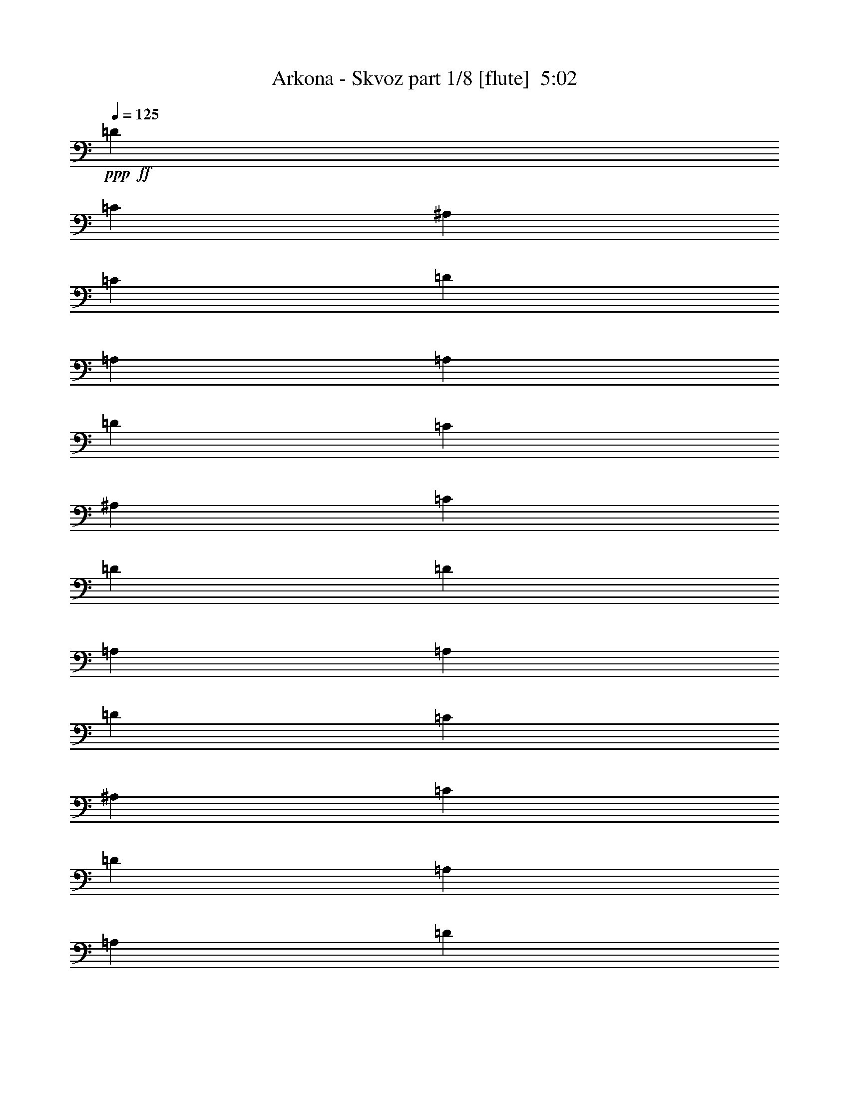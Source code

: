 % Produced with Bruzo's Transcoding Environment
% Transcribed by  : Bruzo

X:1
T:  Arkona - Skvoz part 1/8 [flute]  5:02
Z: Transcribed with BruTE
L: 1/4
Q: 125
K: C
+ppp+
+ff+
[=D13063/15872]
[=C13559/31744]
[^A,1571/7936]
[=C7275/31744]
[=D13063/15872]
[=A,13063/15872]
[=A,13559/31744]
[=D13559/31744]
[=C12567/31744]
[^A,1819/7936]
[=C6283/31744]
[=D13559/31744]
[=D12567/31744]
[=A,13559/15872]
[=A,12567/31744]
[=D13559/31744]
[=C13559/31744]
[^A,1571/7936]
[=C6283/31744]
[=D13559/15872]
[=A,13063/15872]
[=A,13559/31744]
[=D12567/31744]
[=C13559/31744]
[^A,1571/7936]
[=C7275/31744]
[=D12567/31744]
[=D13559/31744]
[=A,6919/15872]
z12/31
[=D13559/15872]
[=C12567/31744]
[^A,1819/7936]
[=C6283/31744]
[=D13063/15872]
[=A,13559/15872]
[=A,12567/31744]
[=D13559/31744]
[=C13559/31744]
[^A,1571/7936]
[=C6283/31744]
[=D13559/31744]
[=D13559/31744]
[=A,13063/15872]
[=A,13559/31744]
[=D12567/31744]
[=C13559/31744]
[^A,1571/7936]
[=C7275/31744]
[=D13063/15872]
[=A,13063/15872]
[=A,13559/31744]
[=D13559/31744]
[=C12567/31744]
[^A,1819/7936]
[=C6283/31744]
[=D13559/31744]
[=D12567/31744]
[=A,13559/15872]
[=D13063/15872]
[=C13559/31744]
[^A,1571/7936]
[=C6283/31744]
[=D13559/15872]
[=A,13063/15872]
[=A,13559/31744]
[=D12567/31744]
[=C13559/31744]
[^A,1571/7936]
[=C7275/31744]
[=D12567/31744]
[=D13559/31744]
[=A,13063/15872]
[=A,13559/31744]
[=D13559/31744]
[=C12567/31744]
[^A,1819/7936]
[=C6283/31744]
[=D13063/15872]
[=A,13559/15872]
[=A,12567/31744]
[=D13559/31744]
[=C13559/31744]
[^A,1571/7936]
[=C6283/31744]
[=D13559/31744]
[=D13559/31744]
[=A,6039/15872]
z439/992
[=D13063/15872]
[=C13559/31744]
[^A,1819/7936]
[=C6283/31744]
[=D13063/15872]
[=A,13559/15872]
[=A,12567/31744]
[=D13559/31744]
[=C13559/31744]
[^A,1571/7936]
[=C6283/31744]
[=D13559/31744]
[=D13559/31744]
[=A,13063/15872]
[=A,13559/31744]
[=D12567/31744]
[=C13559/31744]
[^A,1571/7936]
[=C7275/31744]
[=D13063/15872]
[=A,13063/15872]
[=A,13559/31744]
[=D13559/31744]
[=C12567/31744]
[^A,1819/7936]
[=C6283/31744]
[=D13559/31744]
[=D12567/31744]
[=A,6839/15872]
z105/248
[=D13063/15872]
[=C13559/31744]
[^A,1571/7936]
[=C6283/31744]
[=D13559/15872]
[=A,13063/15872]
[=A,13559/31744]
[=D12567/31744]
[=C13559/31744]
[^A,1571/7936]
[=C7275/31744]
[=D12567/31744]
[=D13559/31744]
[=A,13063/15872]
[=A,13559/31744]
[=D13559/31744]
[=C12567/31744]
[^A,1819/7936]
[=C6283/31744]
[=D13063/15872]
[=A,13559/15872]
[=A,12567/31744]
[=D13559/31744]
[=C13559/31744]
[^A,1571/7936]
[=C6283/31744]
[=D13559/31744]
[=D13559/31744]
[=A,6151/15872]
z27/62
[=D13063/15872]
[=C13559/31744]
[^A,1571/7936]
[=C7275/31744]
[=D13063/15872]
[=A,13063/15872]
[=A,13559/31744]
[=D13559/31744]
[=C12567/31744]
[^A,1819/7936]
[=C6283/31744]
[=D13559/31744]
[=D12567/31744]
[=A,13559/15872]
[=A,12567/31744]
[=D13559/31744]
[=C13559/31744]
[^A,1571/7936]
[=C6283/31744]
[=D13559/15872]
[=A,13063/15872]
[=A,13559/31744]
[=D12567/31744]
[=C13559/31744]
[^A,1571/7936]
[=C7275/31744]
[=D12567/31744]
[=D13559/31744]
[=A,6951/15872]
z8
z8
z8
z8
z8
z8
z8
z8
z8
z8
z8
z8
z8
z8
z8
z8
z8
z8
z8
z8
z8
z8
z8
z8
z8
z8
z8
z8
z8
z8
z8
z8
z8
z1551/496
[=A,13187/3968]
[=A,1819/7936]
[=F,6283/31744]
[=G,1571/7936]
[=E,2795/1024]
[=A,12567/31744]
[=D1819/7936]
[=E6283/31744]
[=E13559/31744]
[=E12567/31744]
[=D13559/31744]
[=E13559/31744]
[=E12567/31744]
[=E13559/31744]
[=D13559/31744]
[=F12567/31744]
[=E13559/31744]
[=D13559/31744]
[=E12567/31744]
[=D1819/7936]
[=E6283/31744]
[=A,66307/15872]
[=A12567/31744]
[=F1819/7936]
[=G6283/31744]
[=E39685/15872]
[=A13559/31744]
[=D1571/7936]
[=E6283/31744]
[=E13559/31744]
[=E13559/31744]
[=D12567/31744]
[=E13559/31744]
[=E13559/31744]
[=E12567/31744]
[=D13559/31744]
[=F13559/31744]
[=E12567/31744]
[=D13559/31744]
[=E13559/31744]
[=D1571/7936]
[=E7275/31744]
[=A,119287/15872]
z6579/992
[=D,13559/31744]
[=F,13559/31744]
[=F,12567/31744]
[=F,13559/31744]
[=D,13559/31744]
[=F,12567/31744]
[=F,13559/15872]
[=D,12567/31744]
[=F,13559/31744]
[=F,13559/31744]
[=F,12567/31744]
[=D,13559/31744]
[=F,13559/31744]
[=F,13063/15872]
[=D,13559/31744]
[=F,12567/31744]
[=F,13559/31744]
[=F,13559/31744]
[=D,12567/31744]
[=F,13559/31744]
[=F,13063/15872]
[=D,13559/31744]
[=F,13559/31744]
[=F,12567/31744]
[=F,13559/31744]
[=D,13559/31744]
[=F,12567/31744]
[=F,13751/15872]
z8
z85/16
[=D13063/15872]
[=C13559/31744]
[^A,1571/7936]
[=C7275/31744]
[=D13063/15872]
[=A,13063/15872]
[=A,13559/31744]
[=D13559/31744]
[=C12567/31744]
[^A,1819/7936]
[=C6283/31744]
[=D13559/31744]
[=D12567/31744]
[=A,13559/15872]
[=A,12567/31744]
[=D13559/31744]
[=C13559/31744]
[^A,1571/7936]
[=C6283/31744]
[=D13559/15872]
[=A,13063/15872]
[=A,13559/31744]
[=D12567/31744]
[=C13559/31744]
[^A,1571/7936]
[=C7275/31744]
[=D12567/31744]
[=D13559/31744]
[=A,6919/15872]
z12/31
[=D13559/15872]
[=C12567/31744]
[^A,1819/7936]
[=C6283/31744]
[=D13063/15872]
[=A,13559/15872]
[=A,12567/31744]
[=D13559/31744]
[=C13559/31744]
[^A,1571/7936]
[=C6283/31744]
[=D13559/31744]
[=D13559/31744]
[=A,13063/15872]
[=A,13559/31744]
[=D12567/31744]
[=C13559/31744]
[^A,1571/7936]
[=C7275/31744]
[=D13063/15872]
[=A,13063/15872]
[=A,13559/31744]
[=D13559/31744]
[=C12567/31744]
[^A,1819/7936]
[=C6283/31744]
[=D13559/31744]
[=D12567/31744]
[=A,217/512]
z427/992
[=D13063/15872]
[=C13559/31744]
[^A,1571/7936]
[=C6283/31744]
[=D13559/15872]
[=A,13063/15872]
[=A,13559/31744]
[=D12567/31744]
[=C13559/31744]
[^A,1571/7936]
[=C7275/31744]
[=D12567/31744]
[=D13559/31744]
[=A,13063/15872]
[=A,13559/31744]
[=D13559/31744]
[=C12567/31744]
[^A,1819/7936]
[=C6283/31744]
[=D13063/15872]
[=A,13559/15872]
[=A,12567/31744]
[=D13559/31744]
[=C13559/31744]
[^A,1571/7936]
[=C6283/31744]
[=D13559/31744]
[=D13559/31744]
[=A,6039/15872]
z439/992
[=D13063/15872]
[=C13559/31744]
[^A,1819/7936]
[=C6283/31744]
[=D13063/15872]
[=A,13559/15872]
[=A,12567/31744]
[=D13559/31744]
[=C13559/31744]
[^A,1571/7936]
[=C6283/31744]
[=D13559/31744]
[=D13559/31744]
[=A,13063/15872]
[=A,13559/31744]
[=D12567/31744]
[=C13559/31744]
[^A,1571/7936]
[=C7275/31744]
[=D13063/15872]
[=A,13063/15872]
[=A,13559/31744]
[=D13559/31744]
[=C12567/31744]
[^A,1819/7936]
[=C6283/31744]
[=D13559/31744]
[=D12567/31744]
[=A,6839/15872]
z8
z8
z8
z8
z8
z8
z8
z8
z8
z8
z8
z8
z8
z8
z8
z8
z8
z8
z8
z8
z8
z33/16

X:2
T:  Arkona - Skvoz part 2/8 [flute]  5:02
Z: Transcribed with BruTE
L: 1/4
Q: 125
K: C
+ppp+
z8
z8
z8
z23823/3968
+fff+
[=e13559/31744]
+p+
[=f12567/31744]
+mf+
[=c13559/31744]
[=d1571/7936]
[=e7275/31744]
[=f12567/31744]
[=e13559/31744]
[=A13063/15872]
[=e13559/31744]
+p+
[=f13559/31744]
+mf+
[=c12567/31744]
[=d1819/7936]
[=e6283/31744]
[=f13559/31744]
[=e12567/31744]
[=A13559/15872]
[=e12567/31744]
+p+
[=f13559/31744]
+mf+
[=c13559/31744]
[=d1571/7936]
[=e6283/31744]
[=f13559/31744]
[=e13559/31744]
[=A12983/15872]
z13331/3968
[=e12567/31744]
+p+
[=f13559/31744]
+mf+
[=c13559/31744]
[=d1571/7936]
[=e6283/31744]
[=f13559/31744]
[=e13559/31744]
[=A13063/15872]
[=e13559/31744]
+p+
[=f12567/31744]
+mf+
[=c13559/31744]
[=d1571/7936]
[=e7275/31744]
[=f12567/31744]
[=e13559/31744]
[=A13063/15872]
[=e13559/31744]
+p+
[=f13559/31744]
+mf+
[=c12567/31744]
[=d1819/7936]
[=e6283/31744]
[=f13559/31744]
[=e12567/31744]
[=A13783/15872]
z13131/3968
[=e13559/31744]
+p+
[=f12567/31744]
+mf+
[=c13559/31744]
[=d1571/7936]
[=e7275/31744]
[=f12567/31744]
[=e13559/31744]
[=A13063/15872]
[=e13559/31744]
+p+
[=f13559/31744]
+mf+
[=c12567/31744]
[=d1819/7936]
[=e6283/31744]
[=f13559/31744]
[=e12567/31744]
[=A13559/15872]
[=e12567/31744]
+p+
[=f13559/31744]
+mf+
[=c13559/31744]
[=d1571/7936]
[=e6283/31744]
[=f13559/31744]
[=e13559/31744]
[=A13095/15872]
z13179/3968
[=e13559/31744]
+p+
[=f13559/31744]
+mf+
[=c12567/31744]
[=d1819/7936]
[=e6283/31744]
[=f13559/31744]
[=e12567/31744]
[=A13559/15872]
[=e12567/31744]
+p+
[=f13559/31744]
+mf+
[=c13559/31744]
[=d1571/7936]
[=e6283/31744]
[=f13559/31744]
[=e13559/31744]
[=A13063/15872]
[=e13559/31744]
+p+
[=f12567/31744]
+mf+
[=c13559/31744]
[=d1571/7936]
[=e7275/31744]
[=f12567/31744]
[=e13559/31744]
[=A13063/15872]
[=E8-=e8-]
[=E5313/992=e5313/992]
[=E8-=e8-]
[=E2641/496=e2641/496]
[=E8-=e8-]
[=E2641/496=e2641/496]
[=E8-=e8-]
[=E5317/992=e5317/992]
z8
z8
z8
z8
z8
z8
z5283/992
[=d13559/31744]
[=c13559/31744]
[=B12567/31744]
[=c13559/31744]
[=A1571/7936]
[=d7275/31744]
[=A12567/31744]
[=A13559/31744]
[=B13559/31744]
[=A1571/7936]
[=d6283/31744]
[=A13559/31744]
[=A13559/31744]
[=B12567/31744]
[=d13559/31744]
[=c13559/31744]
[=B12567/31744]
[=c13559/31744]
[=A1571/7936]
[=d7275/31744]
[=A12567/31744]
[=A13559/31744]
[=B13559/31744]
[=A1571/7936]
[=d6283/31744]
[=A13559/31744]
[=A13559/31744]
[=B12567/31744]
[=d13559/31744]
[=c13559/31744]
[=B12567/31744]
[=c13559/31744]
[=A1571/7936]
[=d7275/31744]
[=A12567/31744]
[=A13559/31744]
[=B13559/31744]
[=A1571/7936]
[=d6283/31744]
[=A13559/31744]
[=A13559/31744]
[=B12567/31744]
[=d13559/31744]
[=c13559/31744]
[=B12567/31744]
[=c13559/31744]
[=A1571/7936]
[=d7275/31744]
[=A12567/31744]
[=A13559/31744]
[=B13559/31744]
[=A1571/7936]
[=d6283/31744]
[=A13559/31744]
[=A13559/31744]
[=B13559/31744]
[=d12567/31744]
[=c13559/31744]
[=B13559/31744]
[=c12567/31744]
[=A1819/7936]
[=d6283/31744]
[=A13559/31744]
[=A12567/31744]
[=B13559/31744]
[=A1571/7936]
[=d7275/31744]
[=A12567/31744]
[=A13559/31744]
[=B13559/31744]
[=d12567/31744]
[=c13559/31744]
[=B13559/31744]
[=c12567/31744]
[=A1819/7936]
[=d6283/31744]
[=A13559/31744]
[=A12567/31744]
[=B13559/31744]
[=A1571/7936]
[=d7275/31744]
[=A12567/31744]
[=A13559/31744]
[=B13559/31744]
[=d12567/31744]
[=c13559/31744]
[=B13559/31744]
[=c12567/31744]
[=A1819/7936]
[=d6283/31744]
[=A13559/31744]
[=A12567/31744]
[=B13559/31744]
[=A1571/7936]
[=d7275/31744]
[=A12567/31744]
[=A13559/31744]
[=B13559/31744]
[=d12567/31744]
[=c13559/31744]
[=B13559/31744]
[=c12567/31744]
[=A1819/7936]
[=d6283/31744]
[=A13559/31744]
[=A12567/31744]
[=B13559/31744]
[=A1571/7936]
[=d7275/31744]
[=A12567/31744]
[=A13559/31744]
[=B13975/31744]
z8
z8
z8
z8
z8
z8
z2637/496
[=d13559/31744]
[=c12567/31744]
[=B13559/31744]
[=c13559/31744]
[=A1571/7936]
[=d6283/31744]
[=A13559/31744]
[=A13559/31744]
[=B12567/31744]
[=A1819/7936]
[=d6283/31744]
[=A13559/31744]
[=A12567/31744]
[=B13559/31744]
[=d13559/31744]
[=c12567/31744]
[=B13559/31744]
[=c13559/31744]
[=A1571/7936]
[=d6283/31744]
[=A13559/31744]
[=A13559/31744]
[=B12567/31744]
[=A1819/7936]
[=d6283/31744]
[=A13559/31744]
[=A13559/31744]
[=B12567/31744]
[=d13559/31744]
[=c13559/31744]
[=B12567/31744]
[=c13559/31744]
[=A1571/7936]
[=d7275/31744]
[=A12567/31744]
[=A13559/31744]
[=B13559/31744]
[=A1571/7936]
[=d6283/31744]
[=A13559/31744]
[=A13559/31744]
[=B12567/31744]
[=d13559/31744]
[=c13559/31744]
[=B12567/31744]
[=c13559/31744]
[=A1571/7936]
[=d7275/31744]
[=A12567/31744]
[=A13559/31744]
[=B13559/31744]
[=A1571/7936]
[=d6283/31744]
[=A13559/31744]
[=A13559/31744]
[=B12567/31744]
[=d13559/31744]
[=c13559/31744]
[=B12567/31744]
[=c13559/31744]
[=A1571/7936]
[=d7275/31744]
[=A12567/31744]
[=A13559/31744]
[=B13559/31744]
[=A1571/7936]
[=d6283/31744]
[=A13559/31744]
[=A13559/31744]
[=B12567/31744]
[=d13559/31744]
[=c13559/31744]
[=B12567/31744]
[=c13559/31744]
[=A1571/7936]
[=d7275/31744]
[=A12567/31744]
[=A13559/31744]
[=B13559/31744]
[=A1571/7936]
[=d6283/31744]
[=A13559/31744]
[=A13559/31744]
[=B12567/31744]
[=d13559/31744]
[=c13559/31744]
[=B12567/31744]
[=c13559/31744]
[=A1571/7936]
[=d7275/31744]
[=A12567/31744]
[=A13559/31744]
[=B13559/31744]
[=A1571/7936]
[=d6283/31744]
[=A13559/31744]
[=A13559/31744]
[=B12567/31744]
[=d13559/31744]
[=c13559/31744]
[=B12567/31744]
[=c13559/31744]
[=A1571/7936]
[=d7275/31744]
[=A12567/31744]
[=A13559/31744]
[=B13559/31744]
[=A1571/7936]
[=d6283/31744]
[=A13559/31744]
[=A13559/31744]
[=B12279/31744]
z8
z8
z8
z667/248
[=A,13187/3968]
[=A,1819/7936]
[=F,6283/31744]
[=G,1571/7936]
[=E,86885/31744]
z8
z8
z8
z8
z8
z3311/496
[^A,12567/31744]
[^A,13559/31744]
[=C,13559/31744]
[=C12567/31744]
[=D,13559/31744]
[=D13559/31744]
[=D,12567/31744]
[=D13559/31744]
[^A,13559/31744]
[^A,12567/31744]
[=C,13559/31744]
[=C13559/31744]
[=D,12567/31744]
[=D13559/31744]
[=D,13559/31744]
[=D12567/31744]
[^A,13559/31744]
[^A,13559/31744]
[=C,12567/31744]
[=C13559/31744]
[=D,13559/31744]
[=D12567/31744]
[=D,13559/31744]
[=D13559/31744]
[^A,12567/31744]
[^A,13559/31744]
[=C,13559/31744]
[=C12567/31744]
[=D,13559/31744]
[=D13559/31744]
[=D,12567/31744]
[=D13559/31744]
z13187/3968
[=e13559/31744]
+p+
[=f13559/31744]
+mf+
[=c12567/31744]
[=d1819/7936]
[=e6283/31744]
[=f13559/31744]
[=e12567/31744]
[=A13559/15872]
[=e12567/31744]
+p+
[=f13559/31744]
+mf+
[=c13559/31744]
[=d1571/7936]
[=e6283/31744]
[=f13559/31744]
[=e13559/31744]
[=A13063/15872]
[=e13559/31744]
+p+
[=f12567/31744]
+mf+
[=c13559/31744]
[=d1571/7936]
[=e7275/31744]
[=f12567/31744]
[=e13559/31744]
[=A12871/15872]
z13359/3968
[=e12567/31744]
+p+
[=f13559/31744]
+mf+
[=c13559/31744]
[=d1571/7936]
[=e6283/31744]
[=f13559/31744]
[=e13559/31744]
[=A13063/15872]
[=e13559/31744]
+p+
[=f12567/31744]
+mf+
[=c13559/31744]
[=d1571/7936]
[=e7275/31744]
[=f12567/31744]
[=e13559/31744]
[=A13063/15872]
[=e13559/31744]
+p+
[=f13559/31744]
+mf+
[=c12567/31744]
[=d1819/7936]
[=e6283/31744]
[=f13559/31744]
[=e12567/31744]
[=A441/512]
z13159/3968
[=e13559/31744]
+p+
[=f12567/31744]
+mf+
[=c13559/31744]
[=d1571/7936]
[=e7275/31744]
[=f12567/31744]
[=e13559/31744]
[=A13063/15872]
[=e13559/31744]
+p+
[=f13559/31744]
+mf+
[=c12567/31744]
[=d1819/7936]
[=e6283/31744]
[=f13559/31744]
[=e12567/31744]
[=A13559/15872]
[=e12567/31744]
+p+
[=f13559/31744]
+mf+
[=c13559/31744]
[=d1571/7936]
[=e6283/31744]
[=f13559/31744]
[=e13559/31744]
[=A12983/15872]
z13331/3968
[=e12567/31744]
+p+
[=f13559/31744]
+mf+
[=c13559/31744]
[=d1571/7936]
[=e6283/31744]
[=f13559/31744]
[=e13559/31744]
[=A13063/15872]
[=e13559/31744]
+p+
[=f12567/31744]
+mf+
[=c13559/31744]
[=d1571/7936]
[=e7275/31744]
[=f12567/31744]
[=e13559/31744]
[=A13063/15872]
[=e13559/31744]
+p+
[=f13559/31744]
+mf+
[=c12567/31744]
[=d1819/7936]
[=e6283/31744]
[=f13559/31744]
[=e12567/31744]
[=A13559/15872]
[=E8-=e8-]
[=E2641/496=e2641/496]
[=E8-=e8-]
[=E2641/496=e2641/496]
[=E8-=e8-]
[=E5313/992=e5313/992]
[=E8-=e8-]
[=E5279/992=e5279/992]
z8
z8
z8
z8
z8
z8
z5321/992
[=d12567/31744]
[=c13559/31744]
[=B13559/31744]
[=c12567/31744]
[=A1819/7936]
[=d6283/31744]
[=A13559/31744]
[=A12567/31744]
[=B13559/31744]
[=A1571/7936]
[=d7275/31744]
[=A12567/31744]
[=A13559/31744]
[=B13559/31744]
[=d12567/31744]
[=c13559/31744]
[=B13559/31744]
[=c12567/31744]
[=A1819/7936]
[=d6283/31744]
[=A13559/31744]
[=A12567/31744]
[=B13559/31744]
[=A1571/7936]
[=d7275/31744]
[=A12567/31744]
[=A13559/31744]
[=B13559/31744]
[=d12567/31744]
[=c13559/31744]
[=B13559/31744]
[=c12567/31744]
[=A1819/7936]
[=d6283/31744]
[=A13559/31744]
[=A12567/31744]
[=B13559/31744]
[=A1571/7936]
[=d7275/31744]
[=A12567/31744]
[=A13559/31744]
[=B13559/31744]
[=d12567/31744]
[=c13559/31744]
[=B13559/31744]
[=c12567/31744]
[=A1819/7936]
[=d6283/31744]
[=A13559/31744]
[=A12567/31744]
[=B13559/31744]
[=A1571/7936]
[=d7275/31744]
[=A12567/31744]
[=A13559/31744]
[=B13559/31744]
[=d12567/31744]
[=c13559/31744]
[=B13559/31744]
[=c12567/31744]
[=A1819/7936]
[=d6283/31744]
[=A13559/31744]
[=A12567/31744]
[=B13559/31744]
[=A1571/7936]
[=d7275/31744]
[=A12567/31744]
[=A13559/31744]
[=B13559/31744]
[=d12567/31744]
[=c13559/31744]
[=B13559/31744]
[=c12567/31744]
[=A1819/7936]
[=d6283/31744]
[=A13559/31744]
[=A12567/31744]
[=B13559/31744]
[=A1571/7936]
[=d7275/31744]
[=A12567/31744]
[=A13559/31744]
[=B13559/31744]
[=d12567/31744]
[=c13559/31744]
[=B13559/31744]
[=c12567/31744]
[=A1819/7936]
[=d6283/31744]
[=A13559/31744]
[=A12567/31744]
[=B13559/31744]
[=A1571/7936]
[=d7275/31744]
[=A12567/31744]
[=A13559/31744]
[=B13559/31744]
[=d12567/31744]
[=c13559/31744]
[=B13559/31744]
[=c12567/31744]
[=A1819/7936]
[=d6283/31744]
[=A13559/31744]
[=A12567/31744]
[=B13559/31744]
[=A1571/7936]
[=d7275/31744]
[=A12567/31744]
[=A13559/31744]
[=B13559/31744]
[=d12567/31744]
[=c13559/31744]
[=B13559/31744]
[=c12567/31744]
[=A1819/7936]
[=d6283/31744]
[=A13559/31744]
[=A12567/31744]
[=B13559/31744]
[=A1571/7936]
[=d7275/31744]
[=A12567/31744]
[=A13559/31744]
[=B13559/31744]
[=d12567/31744]
[=c13559/31744]
[=B13559/31744]
[=c13559/31744]
[=A1571/7936]
[=d6283/31744]
[=A13559/31744]
[=A13559/31744]
[=B12567/31744]
[=A1819/7936]
[=d6283/31744]
[=A13559/31744]
[=A12567/31744]
[=B13559/31744]
[=d13559/31744]
[=c12567/31744]
[=B13559/31744]
[=c13559/31744]
[=A1571/7936]
[=d6283/31744]
[=A13559/31744]
[=A13559/31744]
[=B12567/31744]
[=A1819/7936]
[=d6283/31744]
[=A93385/31744]
z25/4

X:3
T:  Arkona - Skvoz part 3/8 [bagpipes]  5:02
Z: Transcribed with BruTE
L: 1/4
Q: 125
K: C
+ppp+
z8
z8
z8
z8
z8
z8
z8
z8
z8
z3973/496
+ff+
[=A,49919/31744-]
[=E,/8-=A,/8=E/8-]
[=E,12815/7936=E12815/7936]
[=E,13461/31744=E13461/31744]
[=D,2199/15872-=D2199/15872-]
[=D,/8=E,/8-=D/8=E/8-]
[=E,5193/31744=E5193/31744]
[=D,10681/31744-=D10681/31744-]
[=D,/8=E,/8-=D/8=E/8-]
[=E,11477/31744=E11477/31744]
[=F,1515/1984-=F1515/1984-]
[=E,/8-=F,/8=E/8-=F/8]
[=E,11477/31744=E11477/31744]
[=D,10681/31744-=D10681/31744-]
[=D,/8=E,/8-=D/8=E/8-]
[=E,52601/31744=E52601/31744]
[=A,51805/31744]
[=G,13559/15872=G13559/15872]
[=F,11673/31744=F11673/31744]
[=E,14453/31744=E14453/31744]
[=D,53691/31744=D53691/31744]
[=A,50911/31744]
[=E,13311/7936=E13311/7936]
[=E,14453/31744=E14453/31744]
[=D,3687/15872=D3687/15872=E,3687/15872-=E3687/15872-]
[=E,5193/31744=E5193/31744]
[=D,10681/31744-=D10681/31744-]
[=D,/8=E,/8-=D/8=E/8-]
[=E,12469/31744=E12469/31744]
[=F,1453/1984-=F1453/1984-]
[=E,/8-=F,/8=E/8-=F/8]
[=E,12469/31744=E12469/31744]
[=D,11673/31744=D11673/31744]
[=E,54585/31744=E54585/31744]
[=A,52797/31744]
[=G,13063/15872=G13063/15872]
[=F,10681/31744-=F10681/31744-]
[=E,/8-=F,/8=E/8-=F/8]
[=E,11477/31744=E11477/31744]
[=D,53691/31744=D53691/31744]
[=A,49919/31744-]
[=E,/8-=A,/8=E/8-]
[=E,12567/7936=E12567/7936]
[=E,14453/31744=E14453/31744]
[=D,2695/15872=D2695/15872]
[=E,8169/31744=E8169/31744]
[=D,11673/31744=D11673/31744]
[=E,14453/31744=E14453/31744]
[=F,1577/1984=F1577/1984]
[=E,14453/31744=E14453/31744]
[=D,10681/31744-=D10681/31744-]
[=D,/8=E,/8-=D/8=E/8-]
[=E,51609/31744=E51609/31744]
[=A,52797/31744]
[=G,13063/15872=G13063/15872]
[=F,10681/31744-=F10681/31744-]
[=E,/8-=F,/8=E/8-=F/8]
[=E,12469/31744=E12469/31744]
[=D,52699/31744=D52699/31744]
[=A,49919/31744-]
[=E,/8-=A,/8=E/8-]
[=E,12815/7936=E12815/7936]
[=E,13461/31744=E13461/31744]
[=D,2199/15872-=D2199/15872-]
[=D,/8=E,/8-=D/8=E/8-]
[=E,5193/31744=E5193/31744]
[=D,10681/31744-=D10681/31744-]
[=D,/8=E,/8-=D/8=E/8-]
[=E,12469/31744=E12469/31744]
[=F,1453/1984-=F1453/1984-]
[=E,/8-=F,/8=E/8-=F/8]
[=E,12469/31744=E12469/31744]
[=D,9689/31744-=D9689/31744-]
[=D,/8=E,/8-=D/8=E/8-]
[=E,52601/31744=E52601/31744]
[=A,52797/31744]
[=G,13063/15872=G13063/15872]
[=F,10681/31744-=F10681/31744-]
[=E,/8-=F,/8=E/8-=F/8]
[=E,11477/31744=E11477/31744]
[=D,53819/31744=D53819/31744]
z8
z8
z8
z8
z8
z8
z5439/1024
[=D,13559/31744=D13559/31744]
[=C,13559/31744=C13559/31744]
[=B,12567/31744]
[=C,7003/15872=C7003/15872]
[=A,5837/31744]
[=D,3861/15872=D3861/15872]
[=A,12567/31744]
[=A,1639/3968]
[=B,7003/15872]
[=A,5837/31744]
[=D,3365/15872=D3365/15872]
[=A,13559/31744]
[=A,1639/3968]
[=B,12567/31744]
[=D,13559/31744=D13559/31744]
[=C,13559/31744=C13559/31744]
[=B,12567/31744]
[=C,7003/15872=C7003/15872]
[=A,5837/31744]
[=D,3861/15872=D3861/15872]
[=A,12567/31744]
[=A,1639/3968]
[=B,7003/15872]
[=A,5837/31744]
[=D,3365/15872=D3365/15872]
[=A,13559/31744]
[=A,1639/3968]
[=B,12567/31744]
[=D,13559/31744=D13559/31744]
[=C,13559/31744=C13559/31744]
[=B,12567/31744]
[=C,7003/15872=C7003/15872]
[=A,5837/31744]
[=D,3861/15872=D3861/15872]
[=A,12567/31744]
[=A,1639/3968]
[=B,7003/15872]
[=A,5837/31744]
[=D,3365/15872=D3365/15872]
[=A,13559/31744]
[=A,1639/3968]
[=B,12567/31744]
[=D,13559/31744=D13559/31744]
[=C,13559/31744=C13559/31744]
[=B,12567/31744]
[=C,7003/15872=C7003/15872]
[=A,5837/31744]
[=D,3861/15872=D3861/15872]
[=A,12567/31744]
[=A,1639/3968]
[=B,7003/15872]
[=A,5837/31744]
[=D,3365/15872=D3365/15872]
[=A,13559/31744]
[=A,1639/3968]
[=B,13559/31744]
[=D,12567/31744=D12567/31744]
[=C,13559/31744=C13559/31744]
[=B,13559/31744]
[=C,6507/15872=C6507/15872]
[=A,6829/31744]
[=D,3365/15872=D3365/15872]
[=A,13559/31744]
[=A,1515/3968]
[=B,7003/15872]
[=A,5837/31744]
[=D,3861/15872=D3861/15872]
[=A,12567/31744]
[=A,1639/3968]
[=B,13559/31744]
[=D,12567/31744=D12567/31744]
[=C,13559/31744=C13559/31744]
[=B,13559/31744]
[=C,6507/15872=C6507/15872]
[=A,6829/31744]
[=D,3365/15872=D3365/15872]
[=A,13559/31744]
[=A,1515/3968]
[=B,7003/15872]
[=A,5837/31744]
[=D,3861/15872=D3861/15872]
[=A,12567/31744]
[=A,1639/3968]
[=B,13559/31744]
[=D,12567/31744=D12567/31744]
[=C,13559/31744=C13559/31744]
[=B,13559/31744]
[=C,6507/15872=C6507/15872]
[=A,6829/31744]
[=D,3365/15872=D3365/15872]
[=A,13559/31744]
[=A,1515/3968]
[=B,7003/15872]
[=A,5837/31744]
[=D,3861/15872=D3861/15872]
[=A,12567/31744]
[=A,1639/3968]
[=B,13559/31744]
[=D,12567/31744=D12567/31744]
[=C,13559/31744=C13559/31744]
[=B,13559/31744]
[=C,6507/15872=C6507/15872]
[=A,6829/31744]
[=D,3365/15872=D3365/15872]
[=A,13559/31744]
[=A,1515/3968]
[=B,7003/15872]
[=A,5837/31744]
[=D,3861/15872=D3861/15872]
[=A,12567/31744]
[=A,1639/3968]
[=B,7211/15872]
z8
z8
z8
z8
z8
z8
z8
z8
z8
z8
z8
z8
z8
z8
z8
z8
z8
z8
z8
z253729/31744
[=D,13559/31744]
[=F,13559/31744]
[=F,12567/31744]
[=F,13559/31744]
[=D,13559/31744]
[=F,12567/31744]
[=F,13559/15872]
[=D,12567/31744]
[=F,13559/31744]
[=F,13559/31744]
[=F,12567/31744]
[=D,13559/31744]
[=F,13559/31744]
[=F,13063/15872]
[=D,13559/31744]
[=F,12567/31744]
[=F,13559/31744]
[=F,13559/31744]
[=D,12567/31744]
[=F,13559/31744]
[=F,13063/15872]
[=D,13559/31744]
[=F,13559/31744]
[=F,12567/31744]
[=F,13559/31744]
[=D,13559/31744]
[=F,12567/31744]
[=F,27949/31744]
z8
z8
z8
z8
z8
z8
z8
z8
z663/248
[=A,48927/31744-]
[=E,/8-=A,/8=E/8-]
[=E,12815/7936=E12815/7936]
[=E,14453/31744=E14453/31744]
[=D,3687/15872=D3687/15872=E,3687/15872-=E3687/15872-]
[=E,5193/31744=E5193/31744]
[=D,10681/31744-=D10681/31744-]
[=D,/8=E,/8-=D/8=E/8-]
[=E,12469/31744=E12469/31744]
[=F,1453/1984-=F1453/1984-]
[=E,/8-=F,/8=E/8-=F/8]
[=E,12469/31744=E12469/31744]
[=D,9689/31744-=D9689/31744-]
[=D,/8=E,/8-=D/8=E/8-]
[=E,52601/31744=E52601/31744]
[=A,52797/31744]
[=G,13063/15872=G13063/15872]
[=F,10681/31744-=F10681/31744-]
[=E,/8-=F,/8=E/8-=F/8]
[=E,11477/31744=E11477/31744]
[=D,53691/31744=D53691/31744]
[=A,49919/31744-]
[=E,/8-=A,/8=E/8-]
[=E,12567/7936=E12567/7936]
[=E,14453/31744=E14453/31744]
[=D,3687/15872=D3687/15872=E,3687/15872-=E3687/15872-]
[=E,6185/31744=E6185/31744]
[=D,9689/31744-=D9689/31744-]
[=D,/8=E,/8-=D/8=E/8-]
[=E,12469/31744=E12469/31744]
[=F,1453/1984-=F1453/1984-]
[=E,/8-=F,/8=E/8-=F/8]
[=E,12469/31744=E12469/31744]
[=D,10681/31744-=D10681/31744-]
[=D,/8=E,/8-=D/8=E/8-]
[=E,51609/31744=E51609/31744]
[=A,52797/31744]
[=G,13063/15872=G13063/15872]
[=F,10681/31744-=F10681/31744-]
[=E,/8-=F,/8=E/8-=F/8]
[=E,12469/31744=E12469/31744]
[=D,52699/31744=D52699/31744]
[=A,49919/31744-]
[=E,/8-=A,/8=E/8-]
[=E,12815/7936=E12815/7936]
[=E,13461/31744=E13461/31744]
[=D,2199/15872-=D2199/15872-]
[=D,/8=E,/8-=D/8=E/8-]
[=E,5193/31744=E5193/31744]
[=D,10681/31744-=D10681/31744-]
[=D,/8=E,/8-=D/8=E/8-]
[=E,11477/31744=E11477/31744]
[=F,1515/1984-=F1515/1984-]
[=E,/8-=F,/8=E/8-=F/8]
[=E,11477/31744=E11477/31744]
[=D,10681/31744-=D10681/31744-]
[=D,/8=E,/8-=D/8=E/8-]
[=E,52601/31744=E52601/31744]
[=A,51805/31744]
[=G,13559/15872=G13559/15872]
[=F,11673/31744=F11673/31744]
[=E,14453/31744=E14453/31744]
[=D,53691/31744=D53691/31744]
[=A,50911/31744]
[=E,13311/7936=E13311/7936]
[=E,14453/31744=E14453/31744]
[=D,3687/15872=D3687/15872=E,3687/15872-=E3687/15872-]
[=E,5193/31744=E5193/31744]
[=D,10681/31744-=D10681/31744-]
[=D,/8=E,/8-=D/8=E/8-]
[=E,12469/31744=E12469/31744]
[=F,1453/1984-=F1453/1984-]
[=E,/8-=F,/8=E/8-=F/8]
[=E,12469/31744=E12469/31744]
[=D,11673/31744=D11673/31744]
[=E,54585/31744=E54585/31744]
[=A,52797/31744]
[=G,13063/15872=G13063/15872]
[=F,10681/31744-=F10681/31744-]
[=E,/8-=F,/8=E/8-=F/8]
[=E,11477/31744=E11477/31744]
[=D,53595/31744=D53595/31744]
z8
z8
z8
z8
z8
z8
z169825/31744
[=D,12567/31744=D12567/31744]
[=C,13559/31744=C13559/31744]
[=B,13559/31744]
[=C,6507/15872=C6507/15872]
[=A,6829/31744]
[=D,3365/15872=D3365/15872]
[=A,13559/31744]
[=A,1515/3968]
[=B,7003/15872]
[=A,5837/31744]
[=D,3861/15872=D3861/15872]
[=A,12567/31744]
[=A,1639/3968]
[=B,13559/31744]
[=D,12567/31744=D12567/31744]
[=C,13559/31744=C13559/31744]
[=B,13559/31744]
[=C,6507/15872=C6507/15872]
[=A,6829/31744]
[=D,3365/15872=D3365/15872]
[=A,13559/31744]
[=A,1515/3968]
[=B,7003/15872]
[=A,5837/31744]
[=D,3861/15872=D3861/15872]
[=A,12567/31744]
[=A,1639/3968]
[=B,13559/31744]
[=D,12567/31744=D12567/31744]
[=C,13559/31744=C13559/31744]
[=B,13559/31744]
[=C,6507/15872=C6507/15872]
[=A,6829/31744]
[=D,3365/15872=D3365/15872]
[=A,13559/31744]
[=A,1515/3968]
[=B,7003/15872]
[=A,5837/31744]
[=D,3861/15872=D3861/15872]
[=A,12567/31744]
[=A,1639/3968]
[=B,13559/31744]
[=D,12567/31744=D12567/31744]
[=C,13559/31744=C13559/31744]
[=B,13559/31744]
[=C,6507/15872=C6507/15872]
[=A,6829/31744]
[=D,3365/15872=D3365/15872]
[=A,13559/31744]
[=A,1515/3968]
[=B,7003/15872]
[=A,5837/31744]
[=D,3861/15872=D3861/15872]
[=A,12567/31744]
[=A,1639/3968]
[=B,13559/31744]
[=D,12567/31744=D12567/31744]
[=C,13559/31744=C13559/31744]
[=B,13559/31744]
[=C,6507/15872=C6507/15872]
[=A,6829/31744]
[=D,3365/15872=D3365/15872]
[=A,13559/31744]
[=A,1515/3968]
[=B,7003/15872]
[=A,5837/31744]
[=D,3861/15872=D3861/15872]
[=A,12567/31744]
[=A,1639/3968]
[=B,13559/31744]
[=D,12567/31744=D12567/31744]
[=C,13559/31744=C13559/31744]
[=B,13559/31744]
[=C,6507/15872=C6507/15872]
[=A,6829/31744]
[=D,3365/15872=D3365/15872]
[=A,13559/31744]
[=A,1515/3968]
[=B,7003/15872]
[=A,5837/31744]
[=D,3861/15872=D3861/15872]
[=A,12567/31744]
[=A,1639/3968]
[=B,13559/31744]
[=D,12567/31744=D12567/31744]
[=C,13559/31744=C13559/31744]
[=B,13559/31744]
[=C,6507/15872=C6507/15872]
[=A,6829/31744]
[=D,3365/15872=D3365/15872]
[=A,13559/31744]
[=A,1515/3968]
[=B,7003/15872]
[=A,5837/31744]
[=D,3861/15872=D3861/15872]
[=A,12567/31744]
[=A,1639/3968]
[=B,13559/31744]
[=D,12567/31744=D12567/31744]
[=C,13559/31744=C13559/31744]
[=B,13559/31744]
[=C,6507/15872=C6507/15872]
[=A,6829/31744]
[=D,3365/15872=D3365/15872]
[=A,13559/31744]
[=A,1515/3968]
[=B,7003/15872]
[=A,5837/31744]
[=D,3861/15872=D3861/15872]
[=A,12567/31744]
[=A,1639/3968]
[=B,13559/31744]
[=D,12567/31744=D12567/31744]
[=C,13559/31744=C13559/31744]
[=B,13559/31744]
[=C,6507/15872=C6507/15872]
[=A,6829/31744]
[=D,3365/15872=D3365/15872]
[=A,13559/31744]
[=A,1515/3968]
[=B,7003/15872]
[=A,5837/31744]
[=D,3861/15872=D3861/15872]
[=A,12567/31744]
[=A,1639/3968]
[=B,13559/31744]
[=D,12567/31744=D12567/31744]
[=C,13559/31744=C13559/31744]
[=B,13559/31744]
[=C,7003/15872=C7003/15872]
[=A,5837/31744]
[=D,3365/15872=D3365/15872]
[=A,13559/31744]
[=A,1639/3968]
[=B,6507/15872]
[=A,6829/31744]
[=D,3365/15872=D3365/15872]
[=A,13559/31744]
[=A,1515/3968]
[=B,13559/31744]
[=D,13559/31744=D13559/31744]
[=C,12567/31744=C12567/31744]
[=B,13559/31744]
[=C,7003/15872=C7003/15872]
[=A,5837/31744]
[=D,3365/15872=D3365/15872]
[=A,13559/31744]
[=A,1639/3968]
[=B,6507/15872]
[=A,6829/31744]
[=D,3365/15872=D3365/15872]
[=A,93385/31744]
z25/4

X:4
T:  Arkona - Skvoz part 4/8 [lute]  5:02
Z: Transcribed with BruTE
L: 1/4
Q: 125
K: C
+ppp+
z8
z8
z8
z7961/7936
+fff+
[=D1463/7936=A1463/7936=d1463/7936]
z7707/31744
[=D1571/7936=A1571/7936=d1571/7936]
[=D6283/31744=A6283/31744=d6283/31744]
[=D121/512=A121/512=d121/512]
z3/16
[=D303/992=A303/992=d303/992]
z/8
[=D131/992=A131/992=d131/992]
z10967/15872
[=D12841/15872=A12841/15872=d12841/15872]
[=D/8=A/8=d/8]
z11797/15872
[=D13003/15872=A13003/15872=d13003/15872]
[^A,/8=F/8^A/8]
z11139/15872
[=C13559/15872=G13559/15872=c13559/15872]
[=D1043/7936=A1043/7936=d1043/7936]
z10977/15872
[=D12831/15872=A12831/15872=d12831/15872]
[^A,/8=F/8^A/8]
z11807/15872
[=C12993/15872=G12993/15872=c12993/15872]
[=D/8=A/8=d/8]
z11149/15872
[=D13559/15872=A13559/15872=d13559/15872]
[^A,519/3968=F519/3968^A519/3968]
z10987/15872
[=C12821/15872=G12821/15872=c12821/15872]
[=D/8=A/8=d/8]
z11817/15872
[=D12983/15872=A12983/15872=d12983/15872]
[=D/8=A/8=d/8]
z11159/15872
[=D13559/15872=A13559/15872=d13559/15872]
[=D1033/7936=A1033/7936=d1033/7936]
z10997/15872
[=D13559/15872=A13559/15872=d13559/15872]
[^A,557/3968=F557/3968^A557/3968]
z10835/15872
[=C12973/15872=G12973/15872=c12973/15872]
[=D/8=A/8=d/8]
z11665/15872
[=D13063/15872=A13063/15872=d13063/15872]
[^A,257/1984=F257/1984^A257/1984]
z11007/15872
[=C13559/15872=G13559/15872=c13559/15872]
[=D1109/7936=A1109/7936=d1109/7936]
z10845/15872
[=D12963/15872=A12963/15872=d12963/15872]
[^A,/8=F/8^A/8]
z11675/15872
[=C13063/15872=G13063/15872=c13063/15872]
[=D33/256=A33/256=d33/256]
z11017/15872
[=D13559/15872=A13559/15872=d13559/15872]
[=D69/496=A69/496=d69/496]
z10855/15872
[=D12953/15872=A12953/15872=d12953/15872]
[=D/8=A/8=d/8]
z11685/15872
[=D13063/15872=A13063/15872=d13063/15872]
[^A,509/3968=F509/3968^A509/3968]
z11027/15872
[=C13559/15872=G13559/15872=c13559/15872]
[=D1099/7936=A1099/7936=d1099/7936]
z10865/15872
[=D12943/15872=A12943/15872=d12943/15872]
[^A,/8=F/8^A/8]
z11695/15872
[=C13063/15872=G13063/15872=c13063/15872]
[=D1013/7936=A1013/7936=d1013/7936]
z11037/15872
[=D13559/15872=A13559/15872=d13559/15872]
[^A,547/3968=F547/3968^A547/3968]
z10875/15872
[=C12933/15872=G12933/15872=c12933/15872]
[=D/8=A/8=d/8]
z11705/15872
[=D13063/15872=A13063/15872=d13063/15872]
[=D63/496=A63/496=d63/496]
z11047/15872
[=D13559/15872=A13559/15872=d13559/15872]
[=D1089/7936=A1089/7936=d1089/7936]
z10885/15872
[=D12923/15872=A12923/15872=d12923/15872]
[^A,/8=F/8^A/8]
z11715/15872
[=C13063/15872=G13063/15872=c13063/15872]
[=D1003/7936=A1003/7936=d1003/7936]
z11057/15872
[=D13559/15872=A13559/15872=d13559/15872]
[^A,271/1984=F271/1984^A271/1984]
z10895/15872
[=C12913/15872=G12913/15872=c12913/15872]
[=D/8=A/8=d/8]
z11725/15872
[=D13063/15872=A13063/15872=d13063/15872]
[^A,499/3968=F499/3968^A499/3968]
z357/512
[=C13559/15872=G13559/15872=c13559/15872]
[=D1079/7936=A1079/7936=d1079/7936]
z10905/15872
[=D13063/15872=A13063/15872=d13063/15872]
[=A,13311/7936=E13311/7936=A13311/7936]
[=E13187/3968=B13187/3968=e13187/3968]
[=F13311/7936=c13311/7936=f13311/7936]
[=E13311/7936=B13311/7936=e13311/7936]
[=A,13063/7936=E13063/7936=A13063/7936]
[=C13311/7936=G13311/7936=c13311/7936]
[=D13311/7936=A13311/7936=d13311/7936]
[=A,13063/7936=E13063/7936=A13063/7936]
[=E13311/3968=B13311/3968=e13311/3968]
[=F13063/7936=c13063/7936=f13063/7936]
[=E13311/7936=B13311/7936=e13311/7936]
[=A,13311/7936=E13311/7936=A13311/7936]
[=C13063/7936=G13063/7936=c13063/7936]
[=D13311/7936=A13311/7936=d13311/7936]
[=A,13311/7936=E13311/7936=A13311/7936]
[=E13187/3968=B13187/3968=e13187/3968]
[=F13311/7936=c13311/7936=f13311/7936]
[=E13063/7936=B13063/7936=e13063/7936]
[=A,13311/7936=E13311/7936=A13311/7936]
[=C13311/7936=G13311/7936=c13311/7936]
[=D13063/7936=A13063/7936=d13063/7936]
[=A,13311/7936=E13311/7936=A13311/7936]
[=E13311/3968=B13311/3968=e13311/3968]
[=F13063/7936=c13063/7936=f13063/7936]
[=E13311/7936=B13311/7936=e13311/7936]
[=A,13311/7936=E13311/7936=A13311/7936]
[=C13063/7936=G13063/7936=c13063/7936]
[=D13311/7936=A13311/7936=d13311/7936]
[=A,13559/31744=E13559/31744]
[=A,12567/31744=E12567/31744]
[=A,13559/31744=E13559/31744]
[=A,13559/31744=E13559/31744]
[=E12567/31744=B12567/31744]
[=E13559/31744=B13559/31744]
[=E13559/31744=B13559/31744]
[=E12567/31744=B12567/31744]
[=E13559/31744=B13559/31744]
[=E13559/31744=B13559/31744]
[=D12567/31744=A12567/31744]
[=E13559/31744=B13559/31744]
[=F13559/31744=c13559/31744]
[=F12567/31744=c12567/31744]
[=E13559/31744=B13559/31744]
[=D13559/31744=A13559/31744]
[=E12567/31744=B12567/31744]
[=E13559/31744=B13559/31744]
[=E13559/31744=B13559/31744]
[=E12567/31744=B12567/31744]
[=A,13559/31744=E13559/31744]
[=A,13559/31744=E13559/31744]
[=A,12567/31744=E12567/31744]
[=A,13559/31744=E13559/31744]
[=G13559/31744=d13559/31744]
[=G12567/31744=d12567/31744]
[=F13559/31744=c13559/31744]
[=E13559/31744=B13559/31744]
[=D12567/31744=A12567/31744]
[=D13559/31744=A13559/31744]
[=D13559/31744=A13559/31744]
[=D12567/31744=A12567/31744]
[=A,13559/31744=E13559/31744]
[=A,13559/31744=E13559/31744]
[=A,12567/31744=E12567/31744]
[=A,13559/31744=E13559/31744]
[=E13559/31744=B13559/31744]
[=E12567/31744=B12567/31744]
[=E13559/31744=B13559/31744]
[=E13559/31744=B13559/31744]
[=E12567/31744=B12567/31744]
[=E13559/31744=B13559/31744]
[=D13559/31744=A13559/31744]
[=E12567/31744=B12567/31744]
[=F13559/31744=c13559/31744]
[=F13559/31744=c13559/31744]
[=E12567/31744=B12567/31744]
[=D13559/31744=A13559/31744]
[=E13559/31744=B13559/31744]
[=E12567/31744=B12567/31744]
[=E13559/31744=B13559/31744]
[=E13559/31744=B13559/31744]
[=A,12567/31744=E12567/31744]
[=A,13559/31744=E13559/31744]
[=A,13559/31744=E13559/31744]
[=A,12567/31744=E12567/31744]
[=G13559/31744=d13559/31744]
[=G13559/31744=d13559/31744]
[=F12567/31744=c12567/31744]
[=E13559/31744=B13559/31744]
[=D13559/31744=A13559/31744]
[=D12567/31744=A12567/31744]
[=D13559/31744=A13559/31744]
[=D13559/31744=A13559/31744]
[=A,12567/31744=E12567/31744]
[=A,13559/31744=E13559/31744]
[=A,13559/31744=E13559/31744]
[=A,12567/31744=E12567/31744]
[=E13559/31744=B13559/31744]
[=E13559/31744=B13559/31744]
[=E12567/31744=B12567/31744]
[=E13559/31744=B13559/31744]
[=E13559/31744=B13559/31744]
[=E12567/31744=B12567/31744]
[=D13559/31744=A13559/31744]
[=E13559/31744=B13559/31744]
[=F12567/31744=c12567/31744]
[=F13559/31744=c13559/31744]
[=E13559/31744=B13559/31744]
[=D12567/31744=A12567/31744]
[=E13559/31744=B13559/31744]
[=E13559/31744=B13559/31744]
[=E12567/31744=B12567/31744]
[=E13559/31744=B13559/31744]
[=A,13559/31744=E13559/31744]
[=A,12567/31744=E12567/31744]
[=A,13559/31744=E13559/31744]
[=A,13559/31744=E13559/31744]
[=G12567/31744=d12567/31744]
[=G13559/31744=d13559/31744]
[=F13559/31744=c13559/31744]
[=E12567/31744=B12567/31744]
[=D13559/31744=A13559/31744]
[=D13559/31744=A13559/31744]
[=D12567/31744=A12567/31744]
[=D13559/31744=A13559/31744]
[=A,13559/31744=E13559/31744]
[=A,12567/31744=E12567/31744]
[=A,13559/31744=E13559/31744]
[=A,13559/31744=E13559/31744]
[=E12567/31744=B12567/31744]
[=E13559/31744=B13559/31744]
[=E13559/31744=B13559/31744]
[=E12567/31744=B12567/31744]
[=E13559/31744=B13559/31744]
[=E13559/31744=B13559/31744]
[=D12567/31744=A12567/31744]
[=E13559/31744=B13559/31744]
[=F13559/31744=c13559/31744]
[=F12567/31744=c12567/31744]
[=E13559/31744=B13559/31744]
[=D13559/31744=A13559/31744]
[=E12567/31744=B12567/31744]
[=E13559/31744=B13559/31744]
[=E13559/31744=B13559/31744]
[=E12567/31744=B12567/31744]
[=A,13559/31744=E13559/31744]
[=A,13559/31744=E13559/31744]
[=A,12567/31744=E12567/31744]
[=A,13559/31744=E13559/31744]
[=G13559/31744=d13559/31744]
[=G12567/31744=d12567/31744]
[=F13559/31744=c13559/31744]
[=E13559/31744=B13559/31744]
[=D12567/31744=A12567/31744]
[=D13559/31744=A13559/31744]
[=D13559/31744=A13559/31744]
[=D12567/31744=A12567/31744]
[=A,13559/15872=E13559/15872]
[=A,13063/15872=E13063/15872]
[=A,13063/15872=E13063/15872]
[=A,13559/15872=E13559/15872]
[=A,13063/15872=E13063/15872]
[=A,13063/15872=E13063/15872]
[=C13559/15872=G13559/15872]
[=C13063/15872=G13063/15872]
[=C13063/15872=G13063/15872]
[=C13559/15872=G13559/15872]
[=C13063/15872=G13063/15872]
[=C13063/15872=G13063/15872]
[=D13559/15872=A13559/15872]
[=D13063/15872=A13063/15872]
[=D13063/15872=A13063/15872]
[=D13559/15872=A13559/15872]
[=D13063/15872=A13063/15872]
[=D13063/15872=A13063/15872]
[=C13559/15872=G13559/15872]
[=C13063/15872=G13063/15872]
[=B,13063/15872^F13063/15872]
[=B,13559/15872^F13559/15872]
[=A,13063/15872=E13063/15872]
[=A,13559/15872=E13559/15872]
[=A,13063/15872=E13063/15872]
[=A,13063/15872=E13063/15872]
[=A,13559/15872=E13559/15872]
[=A,13063/15872=E13063/15872]
[=A,13063/15872=E13063/15872]
[=A,13559/15872=E13559/15872]
[=C13063/15872=G13063/15872]
[=C13063/15872=G13063/15872]
[=C13559/15872=G13559/15872]
[=C13063/15872=G13063/15872]
[=C13063/15872=G13063/15872]
[=C13559/15872=G13559/15872]
[=D13063/15872=A13063/15872]
[=D13063/15872=A13063/15872]
[=D13559/15872=A13559/15872]
[=D13063/15872=A13063/15872]
[=D13063/15872=A13063/15872]
[=D13559/15872=A13559/15872]
[=C13063/15872=G13063/15872]
[=C13063/15872=G13063/15872]
[=B,13559/15872^F13559/15872]
[=B,13063/15872^F13063/15872]
[=A,13063/15872=E13063/15872]
[=A,13559/15872=E13559/15872]
[=A,4189/15872]
[=A,4189/15872]
[=A,4685/15872]
[=A,4189/15872]
[=A,4685/15872]
[=A,4189/15872]
[=A,4685/15872]
[=A,4189/15872]
[=A,4685/15872]
[=A,4189/15872]
[=A,4189/15872]
[=A,4685/15872]
[=C4189/15872]
[=C4685/15872]
[=C4189/15872]
[=C4685/15872]
[=C4189/15872]
[=C4685/15872]
[=C4189/15872]
[=C4189/15872]
[=C4685/15872]
[=C4189/15872]
[=C4685/15872]
[=C4189/15872]
[=D4685/15872]
[=D4189/15872]
[=D4685/15872]
[=D4189/15872]
[=D4685/15872]
[=D4189/15872]
[=D4189/15872]
[=D4685/15872]
[=D4189/15872]
[=D4685/15872]
[=D4189/15872]
[=D4685/15872]
[=C4189/15872]
[=C4685/15872]
[=C4189/15872]
[=C4189/15872]
[=C4685/15872]
[=C4189/15872]
[=B,4685/15872]
[=B,4189/15872]
[=B,4685/15872]
[=B,4189/15872]
[=B,4685/15872]
[=B,4189/15872]
[=A,4189/15872]
[=A,4685/15872]
[=A,4189/15872]
[=A,4685/15872]
[=A,4189/15872]
[=A,4685/15872]
[=A,4189/15872]
[=A,4685/15872]
[=A,4189/15872]
[=A,4189/15872]
[=A,4685/15872]
[=A,4189/15872]
[=C4685/15872]
[=C4189/15872]
[=C4685/15872]
[=C4189/15872]
[=C4685/15872]
[=C4189/15872]
[=C4189/15872]
[=C4685/15872]
[=C4189/15872]
[=C4685/15872]
[=C4189/15872]
[=C4685/15872]
[=D4189/15872]
[=D4685/15872]
[=D4189/15872]
[=D4189/15872]
[=D4685/15872]
[=D4189/15872]
[=D4685/15872]
[=D4189/15872]
[=D4685/15872]
[=D4189/15872]
[=D4685/15872]
[=D4189/15872]
[=C4189/15872]
[=C4685/15872]
[=C4189/15872]
[=C4685/15872]
[=C4189/15872]
[=C4685/15872]
[=B,4189/15872]
[=B,4685/15872]
[=B,4189/15872]
[=B,4189/15872]
[=B,4685/15872]
[=B,4189/15872]
[=A,4685/15872]
[=A,4189/15872]
[=A,4685/15872]
[=A,4189/15872]
[=A,4685/15872]
[=A,4189/15872]
[=A,4189/15872]
[=A,4685/15872]
[=A,4189/15872]
[=A,4685/15872]
[=A,4189/15872]
[=A,4685/15872]
[=C4189/15872]
[=C4685/15872]
[=C4189/15872]
[=C4189/15872]
[=C4685/15872]
[=C4189/15872]
[=C4685/15872]
[=C4189/15872]
[=C4685/15872]
[=C4189/15872]
[=C4685/15872]
[=C4189/15872]
[=D4189/15872]
[=D4685/15872]
[=D4189/15872]
[=D4685/15872]
[=D4189/15872]
[=D4685/15872]
[=D4189/15872]
[=D4685/15872]
[=D4189/15872]
[=D4685/15872]
[=D4189/15872]
[=D4189/15872]
[=C4685/15872]
[=C4189/15872]
[=C4685/15872]
[=C4189/15872]
[=C4685/15872]
[=C4189/15872]
[=B,4685/15872]
[=B,4189/15872]
[=B,4189/15872]
[=B,4685/15872]
[=B,4189/15872]
[=B,4685/15872]
[=A,4189/15872]
[=A,4685/15872]
[=A,4189/15872]
[=A,4685/15872]
[=A,4189/15872]
[=A,4189/15872]
[=A,4685/15872]
[=A,4189/15872]
[=A,4685/15872]
[=A,4189/15872]
[=A,4685/15872]
[=A,4189/15872]
[=C4685/15872]
[=C4189/15872]
[=C4189/15872]
[=C4685/15872]
[=C4189/15872]
[=C4685/15872]
[=C4189/15872]
[=C4685/15872]
[=C4189/15872]
[=C4685/15872]
[=C4189/15872]
[=C4189/15872]
[=D4685/15872]
[=D4189/15872]
[=D4685/15872]
[=D4189/15872]
[=D4685/15872]
[=D4189/15872]
[=D4685/15872]
[=D4189/15872]
[=D4189/15872]
[=D4685/15872]
[=D4189/15872]
[=D4685/15872]
[=C4189/15872]
[=C4685/15872]
[=C4189/15872]
[=C4685/15872]
[=C4189/15872]
[=C4189/15872]
[=B,4685/15872]
[=B,4189/15872]
[=B,4685/15872]
[=B,4189/15872]
[=B,4685/15872]
[=B,4189/15872]
[=A,8-=E8-=A8-]
[=A,2571/7936=E2571/7936=A2571/7936]
[=G,13311/7936=D13311/7936=G13311/7936]
[=F,8-=C8-=F8-]
[=F,7941/3968=C7941/3968=F7941/3968]
[=A,8-=E8-=A8-]
[=A,2819/7936=E2819/7936=A2819/7936]
[=G,13063/7936=D13063/7936=G13063/7936]
[=F,8-=C8-=F8-]
[=F,7941/3968=C7941/3968=F7941/3968]
[=A,1819/7936]
[=A,6283/31744]
[=A,1571/7936]
[=A,7275/31744]
[=E1571/7936]
[=E6283/31744]
[=D1819/7936]
[=D6283/31744]
[=E1571/7936]
[=E7275/31744]
[=E1571/7936]
[=E6283/31744]
[=E1819/7936]
[=E6283/31744]
[=E1571/7936]
[=E7275/31744]
[=D1571/7936]
[=D6283/31744]
[=F1819/7936]
[=F6283/31744]
[=E1571/7936]
[=E7275/31744]
[=D1571/7936]
[=D6283/31744]
[=E1819/7936]
[=E6283/31744]
[=E1571/7936]
[=E7275/31744]
[=A,1571/7936]
[=A,6283/31744]
[=A,1819/7936]
[=A,6283/31744]
[=A,1571/7936]
[=A,7275/31744]
[=A,1571/7936]
[=A,6283/31744]
[=E1819/7936]
[=E6283/31744]
[=D1571/7936]
[=D7275/31744]
[=E1571/7936]
[=E6283/31744]
[=E1819/7936]
[=E6283/31744]
[=E1571/7936]
[=E7275/31744]
[=E1571/7936]
[=E6283/31744]
[=D1819/7936]
[=D6283/31744]
[=F1571/7936]
[=F7275/31744]
[=E1571/7936]
[=E6283/31744]
[=D1819/7936]
[=D6283/31744]
[=E1571/7936]
[=E7275/31744]
[=E1571/7936]
[=E6283/31744]
[=A,1819/7936]
[=A,6283/31744]
[=A,1571/7936]
[=A,7275/31744]
[=A,1571/7936]
[=A,6283/31744]
[=A,1819/7936]
[=A,6283/31744]
[=E1571/7936]
[=E7275/31744]
[=D1571/7936]
[=D6283/31744]
[=E1819/7936]
[=E6283/31744]
[=E1571/7936]
[=E7275/31744]
[=E1571/7936]
[=E6283/31744]
[=E1819/7936]
[=E6283/31744]
[=D1571/7936]
[=D7275/31744]
[=F1571/7936]
[=F6283/31744]
[=E1819/7936]
[=E6283/31744]
[=D1571/7936]
[=D7275/31744]
[=E1571/7936]
[=E6283/31744]
[=E1819/7936]
[=E6283/31744]
[=A,1571/7936]
[=A,7275/31744]
[=A,1571/7936]
[=A,6283/31744]
[=A,1819/7936]
[=A,6283/31744]
[=A,1571/7936]
[=A,7275/31744]
[=E1571/7936]
[=E6283/31744]
[=D1819/7936]
[=D6283/31744]
[=E1571/7936]
[=E7275/31744]
[=E1571/7936]
[=E6283/31744]
[=E1819/7936]
[=E6283/31744]
[=E1571/7936]
[=E7275/31744]
[=D1571/7936]
[=D6283/31744]
[=F1819/7936]
[=F6283/31744]
[=E1571/7936]
[=E7275/31744]
[=D1571/7936]
[=D6283/31744]
[=E1819/7936]
[=E6283/31744]
[=E1571/7936]
[=E7275/31744]
[=A,1571/7936]
[=A,6283/31744]
[=A,1819/7936]
[=A,6283/31744]
[=A,1571/7936]
[=A,7275/31744]
[=A,1571/7936]
[=A,6283/31744]
[=E1819/7936]
[=E6283/31744]
[=D1571/7936]
[=D7275/31744]
[=E1571/7936]
[=E6283/31744]
[=E1819/7936]
[=E6283/31744]
[=E1571/7936]
[=E7275/31744]
[=E1571/7936]
[=E6283/31744]
[=D1819/7936]
[=D6283/31744]
[=F1571/7936]
[=F7275/31744]
[=E1571/7936]
[=E6283/31744]
[=D1819/7936]
[=D6283/31744]
[=E1571/7936]
[=E7275/31744]
[=E1571/7936]
[=E6283/31744]
[=A,1819/7936]
[=A,6283/31744]
[=A,1571/7936]
[=A,7275/31744]
[=A,1571/7936]
[=A,6283/31744]
[=A,1819/7936]
[=A,6283/31744]
[=E1571/7936]
[=E7275/31744]
[=D1571/7936]
[=D6283/31744]
[=E1819/7936]
[=E6283/31744]
[=E1571/7936]
[=E7275/31744]
[=E1571/7936]
[=E6283/31744]
[=E1819/7936]
[=E6283/31744]
[=D1571/7936]
[=D7275/31744]
[=F1571/7936]
[=F6283/31744]
[=E1819/7936]
[=E6283/31744]
[=D1571/7936]
[=D7275/31744]
[=E1571/7936]
[=E6283/31744]
[=E1819/7936]
[=E6283/31744]
[=A,1571/7936]
[=A,7275/31744]
[=A,1571/7936]
[=A,6283/31744]
[=A,1819/7936]
[=A,6283/31744]
[=A,1571/7936]
[=A,7275/31744]
[=E1571/7936]
[=E6283/31744]
[=D1819/7936]
[=D6283/31744]
[=E1571/7936]
[=E7275/31744]
[=E1571/7936]
[=E6283/31744]
[=E1819/7936]
[=E6283/31744]
[=E1571/7936]
[=E7275/31744]
[=D1571/7936]
[=D6283/31744]
[=F1819/7936]
[=F6283/31744]
[=E1571/7936]
[=E7275/31744]
[=D1571/7936]
[=D6283/31744]
[=E1819/7936]
[=E6283/31744]
[=E1571/7936]
[=E7275/31744]
[=A,1571/7936]
[=A,6283/31744]
[=A,1819/7936]
[=A,6283/31744]
[=A,1571/7936]
[=A,7275/31744]
[=A,1571/7936]
[=A,6283/31744]
[=E1819/7936]
[=E6283/31744]
[=D1571/7936]
[=D7275/31744]
[=E1571/7936]
[=E6283/31744]
[=E1819/7936]
[=E6283/31744]
[=E1571/7936]
[=E7275/31744]
[=E1571/7936]
[=E6283/31744]
[=D1819/7936]
[=D6283/31744]
[=F1571/7936]
[=F7275/31744]
[=E1571/7936]
[=E6283/31744]
[=D1819/7936]
[=D6283/31744]
[=E1571/7936]
[=E7275/31744]
[=E1571/7936]
[=E7275/31744]
[=A,1571/7936]
[=A,6283/31744]
[=A,1819/7936]
[=A,6283/31744]
[=A,8-=E8-=A8-]
[=A,1989/992=E1989/992=A1989/992]
z8
z8
z335/496
[^A,12567/31744]
[^A13559/31744]
[=C13559/31744]
[=c12567/31744]
[=D13559/31744]
[=d13559/31744]
[=D12567/31744]
[=d13559/31744]
[^A,13559/31744]
[^A12567/31744]
[=C13559/31744]
[=c13559/31744]
[=D12567/31744]
[=d13559/31744]
[=D13559/31744]
[=d12567/31744]
[^A,13559/31744]
[^A13559/31744]
[=C12567/31744]
[=c13559/31744]
[=D13559/31744]
[=d12567/31744]
[=D13559/31744]
[=d13559/31744]
[^A,12567/31744]
[^A13559/31744]
[=C13559/31744]
[=c12567/31744]
[=D13559/31744]
[=d13559/31744]
[=D12567/31744]
[=d13559/31744]
[=D/8=A/8=d/8]
z11079/15872
[=D13559/15872=A13559/15872=d13559/15872]
[=D1073/7936=A1073/7936=d1073/7936]
z10917/15872
[=D12891/15872=A12891/15872=d12891/15872]
[^A,/8=F/8^A/8]
z11747/15872
[=C13053/15872=G13053/15872=c13053/15872]
[=D/8=A/8=d/8]
z11089/15872
[=D13559/15872=A13559/15872=d13559/15872]
[^A,267/1984=F267/1984^A267/1984]
z10927/15872
[=C12881/15872=G12881/15872=c12881/15872]
[=D/8=A/8=d/8]
z11757/15872
[=D13043/15872=A13043/15872=d13043/15872]
[^A,/8=F/8^A/8]
z11099/15872
[=C13559/15872=G13559/15872=c13559/15872]
[=D1063/7936=A1063/7936=d1063/7936]
z10937/15872
[=D12871/15872=A12871/15872=d12871/15872]
[=D/8=A/8=d/8]
z11767/15872
[=D13033/15872=A13033/15872=d13033/15872]
[=D/8=A/8=d/8]
z11109/15872
[=D13559/15872=A13559/15872=d13559/15872]
[^A,529/3968=F529/3968^A529/3968]
z10947/15872
[=C12861/15872=G12861/15872=c12861/15872]
[=D/8=A/8=d/8]
z11777/15872
[=D13023/15872=A13023/15872=d13023/15872]
[^A,/8=F/8^A/8]
z11119/15872
[=C13559/15872=G13559/15872=c13559/15872]
[=D1053/7936=A1053/7936=d1053/7936]
z10957/15872
[=D12851/15872=A12851/15872=d12851/15872]
[^A,/8=F/8^A/8]
z11787/15872
[=C13013/15872=G13013/15872=c13013/15872]
[=D/8=A/8=d/8]
z359/512
[=D13559/15872=A13559/15872=d13559/15872]
[=D131/992=A131/992=d131/992]
z10967/15872
[=D12841/15872=A12841/15872=d12841/15872]
[=D/8=A/8=d/8]
z11797/15872
[=D13003/15872=A13003/15872=d13003/15872]
[^A,/8=F/8^A/8]
z11139/15872
[=C13559/15872=G13559/15872=c13559/15872]
[=D1043/7936=A1043/7936=d1043/7936]
z10977/15872
[=D12831/15872=A12831/15872=d12831/15872]
[^A,/8=F/8^A/8]
z11807/15872
[=C12993/15872=G12993/15872=c12993/15872]
[=D/8=A/8=d/8]
z11149/15872
[=D13559/15872=A13559/15872=d13559/15872]
[^A,519/3968=F519/3968^A519/3968]
z10987/15872
[=C12821/15872=G12821/15872=c12821/15872]
[=D/8=A/8=d/8]
z11817/15872
[=D12983/15872=A12983/15872=d12983/15872]
[=D/8=A/8=d/8]
z11159/15872
[=D13559/15872=A13559/15872=d13559/15872]
[=D1033/7936=A1033/7936=d1033/7936]
z10997/15872
[=D13559/15872=A13559/15872=d13559/15872]
[^A,557/3968=F557/3968^A557/3968]
z10835/15872
[=C12973/15872=G12973/15872=c12973/15872]
[=D/8=A/8=d/8]
z11665/15872
[=D13063/15872=A13063/15872=d13063/15872]
[^A,257/1984=F257/1984^A257/1984]
z11007/15872
[=C13559/15872=G13559/15872=c13559/15872]
[=D1109/7936=A1109/7936=d1109/7936]
z10845/15872
[=D12963/15872=A12963/15872=d12963/15872]
[^A,/8=F/8^A/8]
z11675/15872
[=C13063/15872=G13063/15872=c13063/15872]
[=D33/256=A33/256=d33/256]
z11017/15872
[=D13559/15872=A13559/15872=d13559/15872]
[=A,13063/7936=E13063/7936=A13063/7936]
[=E13311/3968=B13311/3968=e13311/3968]
[=F13063/7936=c13063/7936=f13063/7936]
[=E13311/7936=B13311/7936=e13311/7936]
[=A,13311/7936=E13311/7936=A13311/7936]
[=C13063/7936=G13063/7936=c13063/7936]
[=D13311/7936=A13311/7936=d13311/7936]
[=A,13311/7936=E13311/7936=A13311/7936]
[=E13187/3968=B13187/3968=e13187/3968]
[=F13311/7936=c13311/7936=f13311/7936]
[=E13063/7936=B13063/7936=e13063/7936]
[=A,13311/7936=E13311/7936=A13311/7936]
[=C13311/7936=G13311/7936=c13311/7936]
[=D13063/7936=A13063/7936=d13063/7936]
[=A,13311/7936=E13311/7936=A13311/7936]
[=E13187/3968=B13187/3968=e13187/3968]
[=F13311/7936=c13311/7936=f13311/7936]
[=E13311/7936=B13311/7936=e13311/7936]
[=A,13063/7936=E13063/7936=A13063/7936]
[=C13311/7936=G13311/7936=c13311/7936]
[=D13311/7936=A13311/7936=d13311/7936]
[=A,13063/7936=E13063/7936=A13063/7936]
[=E13311/3968=B13311/3968=e13311/3968]
[=F13063/7936=c13063/7936=f13063/7936]
[=E13311/7936=B13311/7936=e13311/7936]
[=A,13311/7936=E13311/7936=A13311/7936]
[=C13063/7936=G13063/7936=c13063/7936]
[=D13311/7936=A13311/7936=d13311/7936]
[=A,13559/31744=E13559/31744]
[=A,12567/31744=E12567/31744]
[=A,13559/31744=E13559/31744]
[=A,13559/31744=E13559/31744]
[=E12567/31744=B12567/31744]
[=E13559/31744=B13559/31744]
[=E13559/31744=B13559/31744]
[=E12567/31744=B12567/31744]
[=E13559/31744=B13559/31744]
[=E13559/31744=B13559/31744]
[=D12567/31744=A12567/31744]
[=E13559/31744=B13559/31744]
[=F13559/31744=c13559/31744]
[=F12567/31744=c12567/31744]
[=E13559/31744=B13559/31744]
[=D13559/31744=A13559/31744]
[=E12567/31744=B12567/31744]
[=E13559/31744=B13559/31744]
[=E13559/31744=B13559/31744]
[=E12567/31744=B12567/31744]
[=A,13559/31744=E13559/31744]
[=A,13559/31744=E13559/31744]
[=A,12567/31744=E12567/31744]
[=A,13559/31744=E13559/31744]
[=G13559/31744=d13559/31744]
[=G12567/31744=d12567/31744]
[=F13559/31744=c13559/31744]
[=E13559/31744=B13559/31744]
[=D12567/31744=A12567/31744]
[=D13559/31744=A13559/31744]
[=D13559/31744=A13559/31744]
[=D12567/31744=A12567/31744]
[=A,13559/31744=E13559/31744]
[=A,13559/31744=E13559/31744]
[=A,12567/31744=E12567/31744]
[=A,13559/31744=E13559/31744]
[=E13559/31744=B13559/31744]
[=E12567/31744=B12567/31744]
[=E13559/31744=B13559/31744]
[=E13559/31744=B13559/31744]
[=E12567/31744=B12567/31744]
[=E13559/31744=B13559/31744]
[=D13559/31744=A13559/31744]
[=E13559/31744=B13559/31744]
[=F12567/31744=c12567/31744]
[=F13559/31744=c13559/31744]
[=E13559/31744=B13559/31744]
[=D12567/31744=A12567/31744]
[=E13559/31744=B13559/31744]
[=E13559/31744=B13559/31744]
[=E12567/31744=B12567/31744]
[=E13559/31744=B13559/31744]
[=A,13559/31744=E13559/31744]
[=A,12567/31744=E12567/31744]
[=A,13559/31744=E13559/31744]
[=A,13559/31744=E13559/31744]
[=G12567/31744=d12567/31744]
[=G13559/31744=d13559/31744]
[=F13559/31744=c13559/31744]
[=E12567/31744=B12567/31744]
[=D13559/31744=A13559/31744]
[=D13559/31744=A13559/31744]
[=D12567/31744=A12567/31744]
[=D13559/31744=A13559/31744]
[=A,13559/31744=E13559/31744]
[=A,12567/31744=E12567/31744]
[=A,13559/31744=E13559/31744]
[=A,13559/31744=E13559/31744]
[=E12567/31744=B12567/31744]
[=E13559/31744=B13559/31744]
[=E13559/31744=B13559/31744]
[=E12567/31744=B12567/31744]
[=E13559/31744=B13559/31744]
[=E13559/31744=B13559/31744]
[=D12567/31744=A12567/31744]
[=E13559/31744=B13559/31744]
[=F13559/31744=c13559/31744]
[=F12567/31744=c12567/31744]
[=E13559/31744=B13559/31744]
[=D13559/31744=A13559/31744]
[=E12567/31744=B12567/31744]
[=E13559/31744=B13559/31744]
[=E13559/31744=B13559/31744]
[=E12567/31744=B12567/31744]
[=A,13559/31744=E13559/31744]
[=A,13559/31744=E13559/31744]
[=A,12567/31744=E12567/31744]
[=A,13559/31744=E13559/31744]
[=G13559/31744=d13559/31744]
[=G12567/31744=d12567/31744]
[=F13559/31744=c13559/31744]
[=E13559/31744=B13559/31744]
[=D12567/31744=A12567/31744]
[=D13559/31744=A13559/31744]
[=D13559/31744=A13559/31744]
[=D12567/31744=A12567/31744]
[=A,13559/31744=E13559/31744]
[=A,13559/31744=E13559/31744]
[=A,12567/31744=E12567/31744]
[=A,13559/31744=E13559/31744]
[=E13559/31744=B13559/31744]
[=E12567/31744=B12567/31744]
[=E13559/31744=B13559/31744]
[=E13559/31744=B13559/31744]
[=E12567/31744=B12567/31744]
[=E13559/31744=B13559/31744]
[=D13559/31744=A13559/31744]
[=E12567/31744=B12567/31744]
[=F13559/31744=c13559/31744]
[=F13559/31744=c13559/31744]
[=E12567/31744=B12567/31744]
[=D13559/31744=A13559/31744]
[=E13559/31744=B13559/31744]
[=E12567/31744=B12567/31744]
[=E13559/31744=B13559/31744]
[=E13559/31744=B13559/31744]
[=A,12567/31744=E12567/31744]
[=A,13559/31744=E13559/31744]
[=A,13559/31744=E13559/31744]
[=A,12567/31744=E12567/31744]
[=G13559/31744=d13559/31744]
[=G13559/31744=d13559/31744]
[=F12567/31744=c12567/31744]
[=E13559/31744=B13559/31744]
[=D13559/31744=A13559/31744]
[=D12567/31744=A12567/31744]
[=D13559/31744=A13559/31744]
[=D13559/31744=A13559/31744]
[=A,13063/15872=E13063/15872]
[=A,13063/15872=E13063/15872]
[=A,13559/15872=E13559/15872]
[=A,13063/15872=E13063/15872]
[=A,13063/15872=E13063/15872]
[=A,13559/15872=E13559/15872]
[=C13063/15872=G13063/15872]
[=C13063/15872=G13063/15872]
[=C13559/15872=G13559/15872]
[=C13063/15872=G13063/15872]
[=C13063/15872=G13063/15872]
[=C13559/15872=G13559/15872]
[=D13063/15872=A13063/15872]
[=D13063/15872=A13063/15872]
[=D13559/15872=A13559/15872]
[=D13063/15872=A13063/15872]
[=D13063/15872=A13063/15872]
[=D13559/15872=A13559/15872]
[=C13063/15872=G13063/15872]
[=C13063/15872=G13063/15872]
[=B,13559/15872^F13559/15872]
[=B,13063/15872^F13063/15872]
[=A,13063/15872=E13063/15872]
[=A,13559/15872=E13559/15872]
[=A,13063/15872=E13063/15872]
[=A,13063/15872=E13063/15872]
[=A,13559/15872=E13559/15872]
[=A,13063/15872=E13063/15872]
[=A,13063/15872=E13063/15872]
[=A,13559/15872=E13559/15872]
[=C13063/15872=G13063/15872]
[=C13063/15872=G13063/15872]
[=C13559/15872=G13559/15872]
[=C13063/15872=G13063/15872]
[=C13063/15872=G13063/15872]
[=C13559/15872=G13559/15872]
[=D13063/15872=A13063/15872]
[=D13063/15872=A13063/15872]
[=D13559/15872=A13559/15872]
[=D13063/15872=A13063/15872]
[=D13063/15872=A13063/15872]
[=D13559/15872=A13559/15872]
[=C13063/15872=G13063/15872]
[=C13063/15872=G13063/15872]
[=B,13559/15872^F13559/15872]
[=B,13063/15872^F13063/15872]
[=A,13063/15872=E13063/15872]
[=A,13559/15872=E13559/15872]
[=A,8-=E8-=A8-]
[=A,995/496=E995/496=A995/496]
z8
z79/16

X:5
T:  Arkona - Skvoz part 5/8 [harp]  5:02
Z: Transcribed with BruTE
L: 1/4
Q: 125
K: C
+ppp+
z8
z8
z8
z7961/7936
+fff+
[=D1463/7936=A1463/7936=d1463/7936]
z7707/31744
[=D1571/7936=A1571/7936=d1571/7936]
[=D9817/31744=A9817/31744=d9817/31744]
z5/16
[=D303/992=A303/992=d303/992]
z/8
[=D131/992=A131/992=d131/992]
z10967/15872
[=D12841/15872=A12841/15872=d12841/15872]
[=D/8=A/8=d/8]
z11797/15872
[=D13003/15872=A13003/15872=d13003/15872]
[^A,/8=F/8^A/8]
z11139/15872
[=C13559/15872=G13559/15872=c13559/15872]
[=D1043/7936=A1043/7936=d1043/7936]
z10977/15872
[=D12831/15872=A12831/15872=d12831/15872]
[^A,/8=F/8^A/8]
z11807/15872
[=C12993/15872=G12993/15872=c12993/15872]
[=D/8=A/8=d/8]
z11149/15872
[=D13559/15872=A13559/15872=d13559/15872]
[^A,519/3968=F519/3968^A519/3968]
z10987/15872
[=C12821/15872=G12821/15872=c12821/15872]
[=D/8=A/8=d/8]
z11817/15872
[=D12983/15872=A12983/15872=d12983/15872]
[=D/8=A/8=d/8]
z11159/15872
[=D13559/15872=A13559/15872=d13559/15872]
[=D1033/7936=A1033/7936=d1033/7936]
z10997/15872
[=D13559/15872=A13559/15872=d13559/15872]
[^A,557/3968=F557/3968^A557/3968]
z10835/15872
[=C12973/15872=G12973/15872=c12973/15872]
[=D/8=A/8=d/8]
z11665/15872
[=D13063/15872=A13063/15872=d13063/15872]
[^A,257/1984=F257/1984^A257/1984]
z11007/15872
[=C13559/15872=G13559/15872=c13559/15872]
[=D1109/7936=A1109/7936=d1109/7936]
z10845/15872
[=D12963/15872=A12963/15872=d12963/15872]
[^A,/8=F/8^A/8]
z11675/15872
[=C13063/15872=G13063/15872=c13063/15872]
[=D33/256=A33/256=d33/256]
z11017/15872
[=D13559/15872=A13559/15872=d13559/15872]
[=D69/496=A69/496=d69/496]
z10855/15872
[=D12953/15872=A12953/15872=d12953/15872]
[=D/8=A/8=d/8]
z11685/15872
[=D13063/15872=A13063/15872=d13063/15872]
[^A,509/3968=F509/3968^A509/3968]
z11027/15872
[=C13559/15872=G13559/15872=c13559/15872]
[=D1099/7936=A1099/7936=d1099/7936]
z10865/15872
[=D12943/15872=A12943/15872=d12943/15872]
[^A,/8=F/8^A/8]
z11695/15872
[=C13063/15872=G13063/15872=c13063/15872]
[=D1013/7936=A1013/7936=d1013/7936]
z11037/15872
[=D13559/15872=A13559/15872=d13559/15872]
[^A,547/3968=F547/3968^A547/3968]
z10875/15872
[=C12933/15872=G12933/15872=c12933/15872]
[=D/8=A/8=d/8]
z11705/15872
[=D13063/15872=A13063/15872=d13063/15872]
[=D63/496=A63/496=d63/496]
z11047/15872
[=D13559/15872=A13559/15872=d13559/15872]
[=D1089/7936=A1089/7936=d1089/7936]
z10885/15872
[=D12923/15872=A12923/15872=d12923/15872]
[^A,/8=F/8^A/8]
z11715/15872
[=C13063/15872=G13063/15872=c13063/15872]
[=D1003/7936=A1003/7936=d1003/7936]
z11057/15872
[=D13559/15872=A13559/15872=d13559/15872]
[^A,271/1984=F271/1984^A271/1984]
z10895/15872
[=C12913/15872=G12913/15872=c12913/15872]
[=D/8=A/8=d/8]
z11725/15872
[=D13063/15872=A13063/15872=d13063/15872]
[^A,499/3968=F499/3968^A499/3968]
z357/512
[=C13559/15872=G13559/15872=c13559/15872]
[=D1079/7936=A1079/7936=d1079/7936]
z10905/15872
[=D13063/15872=A13063/15872=d13063/15872]
[=A,13311/7936=E13311/7936=A13311/7936]
[=E13187/3968=B13187/3968=e13187/3968]
[=F13311/7936=c13311/7936=f13311/7936]
[=E13311/7936=B13311/7936=e13311/7936]
[=A,13063/7936=E13063/7936=A13063/7936]
[=C13311/7936=G13311/7936=c13311/7936]
[=D13311/7936=A13311/7936=d13311/7936]
[=A,13063/7936=E13063/7936=A13063/7936]
[=E13311/3968=B13311/3968=e13311/3968]
[=F13063/7936=c13063/7936=f13063/7936]
[=E13311/7936=B13311/7936=e13311/7936]
[=A,13311/7936=E13311/7936=A13311/7936]
[=C13063/7936=G13063/7936=c13063/7936]
[=D13311/7936=A13311/7936=d13311/7936]
[=A,13311/7936=E13311/7936=A13311/7936]
[=E13187/3968=B13187/3968=e13187/3968]
[=F13311/7936=c13311/7936=f13311/7936]
[=E13063/7936=B13063/7936=e13063/7936]
[=A,13311/7936=E13311/7936=A13311/7936]
[=C13311/7936=G13311/7936=c13311/7936]
[=D13063/7936=A13063/7936=d13063/7936]
[=A,13311/7936=E13311/7936=A13311/7936]
[=E13311/3968=B13311/3968=e13311/3968]
[=F13063/7936=c13063/7936=f13063/7936]
[=E13311/7936=B13311/7936=e13311/7936]
[=A,13311/7936=E13311/7936=A13311/7936]
[=C13063/7936=G13063/7936=c13063/7936]
[=D13311/7936=A13311/7936=d13311/7936]
[=A,1571/7936]
[=A,7275/31744]
[=A,1571/7936]
[=A,6283/31744]
[=A,1819/7936]
[=A,6283/31744]
[=A,1571/7936]
[=A,7275/31744]
[=E1571/7936]
[=E6283/31744]
[=E1819/7936]
[=E6283/31744]
[=E1571/7936]
[=E7275/31744]
[=E1571/7936]
[=E6283/31744]
[=E1819/7936]
[=E6283/31744]
[=E1571/7936]
[=E7275/31744]
[=D1571/7936]
[=D6283/31744]
[=E1819/7936]
[=E6283/31744]
[=F1571/7936]
[=F7275/31744]
[=F1571/7936]
[=F6283/31744]
[=E1819/7936]
[=E6283/31744]
[=D1571/7936]
[=D7275/31744]
[=E1571/7936]
[=E6283/31744]
[=E1819/7936]
[=E6283/31744]
[=E1571/7936]
[=E7275/31744]
[=E1571/7936]
[=E6283/31744]
[=A,1819/7936]
[=A,6283/31744]
[=A,1571/7936]
[=A,7275/31744]
[=A,1571/7936]
[=A,6283/31744]
[=A,1819/7936]
[=A,6283/31744]
[=G1571/7936]
[=G7275/31744]
[=G1571/7936]
[=G6283/31744]
[=F1819/7936]
[=F6283/31744]
[=E1571/7936]
[=E7275/31744]
[=D1571/7936]
[=D6283/31744]
[=D1819/7936]
[=D6283/31744]
[=D1571/7936]
[=D7275/31744]
[=D1571/7936]
[=D6283/31744]
[=A,1819/7936]
[=A,6283/31744]
[=A,1571/7936]
[=A,7275/31744]
[=A,1571/7936]
[=A,6283/31744]
[=A,1819/7936]
[=A,6283/31744]
[=E1571/7936]
[=E7275/31744]
[=E1571/7936]
[=E6283/31744]
[=E1819/7936]
[=E6283/31744]
[=E1571/7936]
[=E7275/31744]
[=E1571/7936]
[=E6283/31744]
[=E1819/7936]
[=E6283/31744]
[=D1571/7936]
[=D7275/31744]
[=E1571/7936]
[=E6283/31744]
[=F1819/7936]
[=F6283/31744]
[=F1571/7936]
[=F7275/31744]
[=E1571/7936]
[=E6283/31744]
[=D1819/7936]
[=D6283/31744]
[=E1571/7936]
[=E7275/31744]
[=E1571/7936]
[=E6283/31744]
[=E1819/7936]
[=E6283/31744]
[=E1571/7936]
[=E7275/31744]
[=A,1571/7936]
[=A,6283/31744]
[=A,1819/7936]
[=A,6283/31744]
[=A,1571/7936]
[=A,7275/31744]
[=A,1571/7936]
[=A,6283/31744]
[=G1819/7936]
[=G6283/31744]
[=G1571/7936]
[=G7275/31744]
[=F1571/7936]
[=F6283/31744]
[=E1819/7936]
[=E6283/31744]
[=D1571/7936]
[=D7275/31744]
[=D1571/7936]
[=D6283/31744]
[=D1819/7936]
[=D6283/31744]
[=D1571/7936]
[=D7275/31744]
[=A,1571/7936]
[=A,6283/31744]
[=A,1819/7936]
[=A,6283/31744]
[=A,1571/7936]
[=A,7275/31744]
[=A,1571/7936]
[=A,6283/31744]
[=E1819/7936]
[=E6283/31744]
[=E1571/7936]
[=E7275/31744]
[=E1571/7936]
[=E6283/31744]
[=E1819/7936]
[=E6283/31744]
[=E1571/7936]
[=E7275/31744]
[=E1571/7936]
[=E6283/31744]
[=D1819/7936]
[=D6283/31744]
[=E1571/7936]
[=E7275/31744]
[=F1571/7936]
[=F6283/31744]
[=F1819/7936]
[=F6283/31744]
[=E1571/7936]
[=E7275/31744]
[=D1571/7936]
[=D6283/31744]
[=E1819/7936]
[=E6283/31744]
[=E1571/7936]
[=E7275/31744]
[=E1571/7936]
[=E6283/31744]
[=E1819/7936]
[=E6283/31744]
[=A,1571/7936]
[=A,7275/31744]
[=A,1571/7936]
[=A,6283/31744]
[=A,1819/7936]
[=A,6283/31744]
[=A,1571/7936]
[=A,7275/31744]
[=G1571/7936]
[=G6283/31744]
[=G1819/7936]
[=G6283/31744]
[=F1571/7936]
[=F7275/31744]
[=E1571/7936]
[=E6283/31744]
[=D1819/7936]
[=D6283/31744]
[=D1571/7936]
[=D7275/31744]
[=D1571/7936]
[=D6283/31744]
[=D1819/7936]
[=D6283/31744]
[=A,1571/7936]
[=A,7275/31744]
[=A,1571/7936]
[=A,6283/31744]
[=A,1819/7936]
[=A,6283/31744]
[=A,1571/7936]
[=A,7275/31744]
[=E1571/7936]
[=E6283/31744]
[=E1819/7936]
[=E6283/31744]
[=E1571/7936]
[=E7275/31744]
[=E1571/7936]
[=E6283/31744]
[=E1819/7936]
[=E6283/31744]
[=E1571/7936]
[=E7275/31744]
[=D1571/7936]
[=D6283/31744]
[=E1819/7936]
[=E6283/31744]
[=F1571/7936]
[=F7275/31744]
[=F1571/7936]
[=F6283/31744]
[=E1819/7936]
[=E6283/31744]
[=D1571/7936]
[=D7275/31744]
[=E1571/7936]
[=E6283/31744]
[=E1819/7936]
[=E6283/31744]
[=E1571/7936]
[=E7275/31744]
[=E1571/7936]
[=E6283/31744]
[=A,1819/7936]
[=A,6283/31744]
[=A,1571/7936]
[=A,7275/31744]
[=A,1571/7936]
[=A,6283/31744]
[=A,1819/7936]
[=A,6283/31744]
[=G1571/7936]
[=G7275/31744]
[=G1571/7936]
[=G6283/31744]
[=F1819/7936]
[=F6283/31744]
[=E1571/7936]
[=E7275/31744]
[=D1571/7936]
[=D6283/31744]
[=D1819/7936]
[=D6283/31744]
[=D1571/7936]
[=D7275/31744]
[=D1571/7936]
[=D6283/31744]
[=A,13311/7936=E13311/7936]
[=A,13311/7936=E13311/7936]
[=A,13063/7936=E13063/7936]
[=C13311/7936=G13311/7936]
[=C13311/7936=G13311/7936]
[=C13063/7936=G13063/7936]
[=D13311/7936=A13311/7936]
[=D13311/7936=A13311/7936]
[=D13063/7936=A13063/7936]
[=C13311/7936=G13311/7936]
[=B,13311/7936^F13311/7936]
[=A,13311/7936=E13311/7936]
[=A,13063/7936=E13063/7936]
[=A,13311/7936=E13311/7936]
[=A,13311/7936=E13311/7936]
[=C13063/7936=G13063/7936]
[=C13311/7936=G13311/7936]
[=C13311/7936=G13311/7936]
[=D13063/7936=A13063/7936]
[=D13311/7936=A13311/7936]
[=D13311/7936=A13311/7936]
[=C13063/7936=G13063/7936]
[=B,13311/7936^F13311/7936]
[=A,13311/7936=E13311/7936]
[=A,13187/3968=E13187/3968]
[=C13187/3968=G13187/3968]
[=D13311/3968=A13311/3968]
[=C13063/7936=G13063/7936]
[=B,13311/7936^F13311/7936]
[=A,13187/3968=E13187/3968]
[=C13311/3968=G13311/3968]
[=D13187/3968=A13187/3968]
[=C13311/7936=G13311/7936]
[=B,13063/7936^F13063/7936]
[=A,13311/3968=E13311/3968]
[=C13187/3968=G13187/3968]
[=D13187/3968=A13187/3968]
[=C13311/7936=G13311/7936]
[=B,13311/7936^F13311/7936]
[=A,13187/3968=E13187/3968]
[=C13187/3968=G13187/3968]
[=D13311/3968=A13311/3968]
[=C13063/7936=G13063/7936]
[=B,13311/7936^F13311/7936]
[=A,8-=E8-=A8-]
[=A,2571/7936=E2571/7936=A2571/7936]
[=G,13311/7936=D13311/7936=G13311/7936]
[=F,8-=C8-=F8-]
[=F,7941/3968=C7941/3968=F7941/3968]
[=A,7/8-=E7/8-=A7/8-]
[=A,3/8-=E3/8-=A3/8-=a3/8]
[=A,7/16-=E7/16-=A7/16=e7/16]
[=A,13/16-=E13/16-=A13/16-]
[=A,7/16-=E7/16-=A7/16-=a7/16]
[=A,7/16-=E7/16-=A7/16=e7/16]
[=A,13/16-=E13/16-=A13/16-]
[=A,7/16-=E7/16-=A7/16-=a7/16]
[=A,3/8-=E3/8-=A3/8=e3/8]
[=A,7/8-=E7/8-=A7/8-]
[=A,3/8-=E3/8-=A3/8-=a3/8]
[=A,7/16-=E7/16-=A7/16=e7/16]
[=A,13/16-=E13/16-=A13/16-]
[=A,7/16-=E7/16-=A7/16-=a7/16]
[=A,3315/7936=E3315/7936=A3315/7936=e3315/7936]
[=G,13/16-=D13/16-=G13/16-=A13/16]
[=G,7/16-=D7/16-=G7/16-=a7/16]
[=G,3143/7936=D3143/7936=G3143/7936=e3143/7936]
[=F,7/8-=C7/8-=F7/8-=A7/8]
[=F,3/8-=C3/8-=F3/8-=a3/8]
[=F,7/16-=C7/16-=F7/16-=e7/16]
[=F,13/16-=C13/16-=F13/16-=A13/16]
[=F,7/16-=C7/16-=F7/16-=a7/16]
[=F,7/16-=C7/16-=F7/16-=e7/16]
[=F,13/16-=C13/16-=F13/16-=A13/16]
[=F,7/16-=C7/16-=F7/16-=a7/16]
[=F,3/8-=C3/8-=F3/8-=e3/8]
[=F,7/8-=C7/8-=F7/8-=A7/8]
[=F,3/8-=C3/8-=F3/8-=a3/8]
[=F,7/16-=C7/16-=F7/16-=e7/16]
[=F,13/16-=C13/16-=F13/16-=A13/16]
[=F,7/16-=C7/16-=F7/16-=a7/16]
[=F,7/16-=C7/16-=F7/16-=e7/16]
[=F,13/16-=C13/16-=F13/16-=A13/16]
[=F,7/16-=C7/16-=F7/16-=a7/16]
[=F,1493/3968=C1493/3968=F1493/3968=e1493/3968]
[=A,1819/7936]
[=A,6283/31744]
[=A,1571/7936]
[=A,7275/31744]
[=E1571/7936]
[=E6283/31744]
[=D1819/7936]
[=D6283/31744]
[=E1571/7936]
[=E7275/31744]
[=E1571/7936]
[=E6283/31744]
[=E1819/7936]
[=E6283/31744]
[=E1571/7936]
[=E7275/31744]
[=D1571/7936]
[=D6283/31744]
[=F1819/7936]
[=F6283/31744]
[=E1571/7936]
[=E7275/31744]
[=D1571/7936]
[=D6283/31744]
[=E1819/7936]
[=E6283/31744]
[=E1571/7936]
[=E7275/31744]
[=A,1571/7936]
[=A,6283/31744]
[=A,1819/7936]
[=A,6283/31744]
[=A,1571/7936]
[=A,7275/31744]
[=A,1571/7936]
[=A,6283/31744]
[=E1819/7936]
[=E6283/31744]
[=D1571/7936]
[=D7275/31744]
[=E1571/7936]
[=E6283/31744]
[=E1819/7936]
[=E6283/31744]
[=E1571/7936]
[=E7275/31744]
[=E1571/7936]
[=E6283/31744]
[=D1819/7936]
[=D6283/31744]
[=F1571/7936]
[=F7275/31744]
[=E1571/7936]
[=E6283/31744]
[=D1819/7936]
[=D6283/31744]
[=E1571/7936]
[=E7275/31744]
[=E1571/7936]
[=E6283/31744]
[=A,1819/7936]
[=A,6283/31744]
[=A,1571/7936]
[=A,7275/31744]
[=A,1571/7936]
[=A,6283/31744]
[=A,1819/7936]
[=A,6283/31744]
[=E1571/7936]
[=E7275/31744]
[=D1571/7936]
[=D6283/31744]
[=E1819/7936]
[=E6283/31744]
[=E1571/7936]
[=E7275/31744]
[=E1571/7936]
[=E6283/31744]
[=E1819/7936]
[=E6283/31744]
[=D1571/7936]
[=D7275/31744]
[=F1571/7936]
[=F6283/31744]
[=E1819/7936]
[=E6283/31744]
[=D1571/7936]
[=D7275/31744]
[=E1571/7936]
[=E6283/31744]
[=E1819/7936]
[=E6283/31744]
[=A,1571/7936]
[=A,7275/31744]
[=A,1571/7936]
[=A,6283/31744]
[=A,1819/7936]
[=A,6283/31744]
[=A,1571/7936]
[=A,7275/31744]
[=E1571/7936]
[=E6283/31744]
[=D1819/7936]
[=D6283/31744]
[=E1571/7936]
[=E7275/31744]
[=E1571/7936]
[=E6283/31744]
[=E1819/7936]
[=E6283/31744]
[=E1571/7936]
[=E7275/31744]
[=D1571/7936]
[=D6283/31744]
[=F1819/7936]
[=F6283/31744]
[=E1571/7936]
[=E7275/31744]
[=D1571/7936]
[=D6283/31744]
[=E1819/7936]
[=E6283/31744]
[=E1571/7936]
[=E7275/31744]
[=A,1571/7936]
[=A,6283/31744]
[=A,1819/7936]
[=A,6283/31744]
[=A,1571/7936]
[=A,7275/31744]
[=A,1571/7936]
[=A,6283/31744]
[=E1819/7936]
[=E6283/31744]
[=D1571/7936]
[=D7275/31744]
[=E1571/7936]
[=E6283/31744]
[=E1819/7936]
[=E6283/31744]
[=E1571/7936]
[=E7275/31744]
[=E1571/7936]
[=E6283/31744]
[=D1819/7936]
[=D6283/31744]
[=F1571/7936]
[=F7275/31744]
[=E1571/7936]
[=E6283/31744]
[=D1819/7936]
[=D6283/31744]
[=E1571/7936]
[=E7275/31744]
[=E1571/7936]
[=E6283/31744]
[=A,1819/7936]
[=A,6283/31744]
[=A,1571/7936]
[=A,7275/31744]
[=A,1571/7936]
[=A,6283/31744]
[=A,1819/7936]
[=A,6283/31744]
[=E1571/7936]
[=E7275/31744]
[=D1571/7936]
[=D6283/31744]
[=E1819/7936]
[=E6283/31744]
[=E1571/7936]
[=E7275/31744]
[=E1571/7936]
[=E6283/31744]
[=E1819/7936]
[=E6283/31744]
[=D1571/7936]
[=D7275/31744]
[=F1571/7936]
[=F6283/31744]
[=E1819/7936]
[=E6283/31744]
[=D1571/7936]
[=D7275/31744]
[=E1571/7936]
[=E6283/31744]
[=E1819/7936]
[=E6283/31744]
[=A,1571/7936]
[=A,7275/31744]
[=A,1571/7936]
[=A,6283/31744]
[=A,1819/7936]
[=A,6283/31744]
[=A,1571/7936]
[=A,7275/31744]
[=E1571/7936]
[=E6283/31744]
[=D1819/7936]
[=D6283/31744]
[=E1571/7936]
[=E7275/31744]
[=E1571/7936]
[=E6283/31744]
[=E1819/7936]
[=E6283/31744]
[=E1571/7936]
[=E7275/31744]
[=D1571/7936]
[=D6283/31744]
[=F1819/7936]
[=F6283/31744]
[=E1571/7936]
[=E7275/31744]
[=D1571/7936]
[=D6283/31744]
[=E1819/7936]
[=E6283/31744]
[=E1571/7936]
[=E7275/31744]
[=A,1571/7936]
[=A,6283/31744]
[=A,1819/7936]
[=A,6283/31744]
[=A,1571/7936]
[=A,7275/31744]
[=A,1571/7936]
[=A,6283/31744]
[=E1819/7936]
[=E6283/31744]
[=D1571/7936]
[=D7275/31744]
[=E1571/7936]
[=E6283/31744]
[=E1819/7936]
[=E6283/31744]
[=E1571/7936]
[=E7275/31744]
[=E1571/7936]
[=E6283/31744]
[=D1819/7936]
[=D6283/31744]
[=F1571/7936]
[=F7275/31744]
[=E1571/7936]
[=E6283/31744]
[=D1819/7936]
[=D6283/31744]
[=E1571/7936]
[=E7275/31744]
[=E1571/7936]
[=E7275/31744]
[=A,1571/7936]
[=A,6283/31744]
[=A,1819/7936]
[=A,6283/31744]
[=A,8-=E8-=A8-]
[=A,1989/992=E1989/992=A1989/992]
z8
z8
z335/496
[^A,12567/31744]
[^A13559/31744]
[=C13559/31744]
[=c12567/31744]
[=D13559/31744]
[=d13559/31744]
[=D12567/31744]
[=d13559/31744]
[^A,13559/31744]
[^A12567/31744]
[=C13559/31744]
[=c13559/31744]
[=D12567/31744]
[=d13559/31744]
[=D13559/31744]
[=d12567/31744]
[^A,13559/31744]
[^A13559/31744]
[=C12567/31744]
[=c13559/31744]
[=D13559/31744]
[=d12567/31744]
[=D13559/31744]
[=d13559/31744]
[^A,12567/31744]
[^A13559/31744]
[=C13559/31744]
[=c12567/31744]
[=D13559/31744]
[=d13559/31744]
[=D12567/31744]
[=d13559/31744]
[=D/8=A/8=d/8]
z11079/15872
[=D13559/15872=A13559/15872=d13559/15872]
[=D1073/7936=A1073/7936=d1073/7936]
z10917/15872
[=D12891/15872=A12891/15872=d12891/15872]
[^A,/8=F/8^A/8]
z11747/15872
[=C13053/15872=G13053/15872=c13053/15872]
[=D/8=A/8=d/8]
z11089/15872
[=D13559/15872=A13559/15872=d13559/15872]
[^A,267/1984=F267/1984^A267/1984]
z10927/15872
[=C12881/15872=G12881/15872=c12881/15872]
[=D/8=A/8=d/8]
z11757/15872
[=D13043/15872=A13043/15872=d13043/15872]
[^A,/8=F/8^A/8]
z11099/15872
[=C13559/15872=G13559/15872=c13559/15872]
[=D1063/7936=A1063/7936=d1063/7936]
z10937/15872
[=D12871/15872=A12871/15872=d12871/15872]
[=D/8=A/8=d/8]
z11767/15872
[=D13033/15872=A13033/15872=d13033/15872]
[=D/8=A/8=d/8]
z11109/15872
[=D13559/15872=A13559/15872=d13559/15872]
[^A,529/3968=F529/3968^A529/3968]
z10947/15872
[=C12861/15872=G12861/15872=c12861/15872]
[=D/8=A/8=d/8]
z11777/15872
[=D13023/15872=A13023/15872=d13023/15872]
[^A,/8=F/8^A/8]
z11119/15872
[=C13559/15872=G13559/15872=c13559/15872]
[=D1053/7936=A1053/7936=d1053/7936]
z10957/15872
[=D12851/15872=A12851/15872=d12851/15872]
[^A,/8=F/8^A/8]
z11787/15872
[=C13013/15872=G13013/15872=c13013/15872]
[=D/8=A/8=d/8]
z359/512
[=D13559/15872=A13559/15872=d13559/15872]
[=D131/992=A131/992=d131/992]
z10967/15872
[=D12841/15872=A12841/15872=d12841/15872]
[=D/8=A/8=d/8]
z11797/15872
[=D13003/15872=A13003/15872=d13003/15872]
[^A,/8=F/8^A/8]
z11139/15872
[=C13559/15872=G13559/15872=c13559/15872]
[=D1043/7936=A1043/7936=d1043/7936]
z10977/15872
[=D12831/15872=A12831/15872=d12831/15872]
[^A,/8=F/8^A/8]
z11807/15872
[=C12993/15872=G12993/15872=c12993/15872]
[=D/8=A/8=d/8]
z11149/15872
[=D13559/15872=A13559/15872=d13559/15872]
[^A,519/3968=F519/3968^A519/3968]
z10987/15872
[=C12821/15872=G12821/15872=c12821/15872]
[=D/8=A/8=d/8]
z11817/15872
[=D12983/15872=A12983/15872=d12983/15872]
[=D/8=A/8=d/8]
z11159/15872
[=D13559/15872=A13559/15872=d13559/15872]
[=D1033/7936=A1033/7936=d1033/7936]
z10997/15872
[=D13559/15872=A13559/15872=d13559/15872]
[^A,557/3968=F557/3968^A557/3968]
z10835/15872
[=C12973/15872=G12973/15872=c12973/15872]
[=D/8=A/8=d/8]
z11665/15872
[=D13063/15872=A13063/15872=d13063/15872]
[^A,257/1984=F257/1984^A257/1984]
z11007/15872
[=C13559/15872=G13559/15872=c13559/15872]
[=D1109/7936=A1109/7936=d1109/7936]
z10845/15872
[=D12963/15872=A12963/15872=d12963/15872]
[^A,/8=F/8^A/8]
z11675/15872
[=C13063/15872=G13063/15872=c13063/15872]
[=D33/256=A33/256=d33/256]
z11017/15872
[=D13559/15872=A13559/15872=d13559/15872]
[=A,13063/7936=E13063/7936=A13063/7936]
[=E13311/3968=B13311/3968=e13311/3968]
[=F13063/7936=c13063/7936=f13063/7936]
[=E13311/7936=B13311/7936=e13311/7936]
[=A,13311/7936=E13311/7936=A13311/7936]
[=C13063/7936=G13063/7936=c13063/7936]
[=D13311/7936=A13311/7936=d13311/7936]
[=A,13311/7936=E13311/7936=A13311/7936]
[=E13187/3968=B13187/3968=e13187/3968]
[=F13311/7936=c13311/7936=f13311/7936]
[=E13063/7936=B13063/7936=e13063/7936]
[=A,13311/7936=E13311/7936=A13311/7936]
[=C13311/7936=G13311/7936=c13311/7936]
[=D13063/7936=A13063/7936=d13063/7936]
[=A,13311/7936=E13311/7936=A13311/7936]
[=E13187/3968=B13187/3968=e13187/3968]
[=F13311/7936=c13311/7936=f13311/7936]
[=E13311/7936=B13311/7936=e13311/7936]
[=A,13063/7936=E13063/7936=A13063/7936]
[=C13311/7936=G13311/7936=c13311/7936]
[=D13311/7936=A13311/7936=d13311/7936]
[=A,13063/7936=E13063/7936=A13063/7936]
[=E13311/3968=B13311/3968=e13311/3968]
[=F13063/7936=c13063/7936=f13063/7936]
[=E13311/7936=B13311/7936=e13311/7936]
[=A,13311/7936=E13311/7936=A13311/7936]
[=C13063/7936=G13063/7936=c13063/7936]
[=D13311/7936=A13311/7936=d13311/7936]
[=A,1571/7936]
[=A,7275/31744]
[=A,1571/7936]
[=A,6283/31744]
[=A,1819/7936]
[=A,6283/31744]
[=A,1571/7936]
[=A,7275/31744]
[=E1571/7936]
[=E6283/31744]
[=E1819/7936]
[=E6283/31744]
[=E1571/7936]
[=E7275/31744]
[=E1571/7936]
[=E6283/31744]
[=E1819/7936]
[=E6283/31744]
[=E1571/7936]
[=E7275/31744]
[=D1571/7936]
[=D6283/31744]
[=E1819/7936]
[=E6283/31744]
[=F1571/7936]
[=F7275/31744]
[=F1571/7936]
[=F6283/31744]
[=E1819/7936]
[=E6283/31744]
[=D1571/7936]
[=D7275/31744]
[=E1571/7936]
[=E6283/31744]
[=E1819/7936]
[=E6283/31744]
[=E1571/7936]
[=E7275/31744]
[=E1571/7936]
[=E6283/31744]
[=A,1819/7936]
[=A,6283/31744]
[=A,1571/7936]
[=A,7275/31744]
[=A,1571/7936]
[=A,6283/31744]
[=A,1819/7936]
[=A,6283/31744]
[=G1571/7936]
[=G7275/31744]
[=G1571/7936]
[=G6283/31744]
[=F1819/7936]
[=F6283/31744]
[=E1571/7936]
[=E7275/31744]
[=D1571/7936]
[=D6283/31744]
[=D1819/7936]
[=D6283/31744]
[=D1571/7936]
[=D7275/31744]
[=D1571/7936]
[=D6283/31744]
[=A,1819/7936]
[=A,6283/31744]
[=A,1571/7936]
[=A,7275/31744]
[=A,1571/7936]
[=A,6283/31744]
[=A,1819/7936]
[=A,6283/31744]
[=E1571/7936]
[=E7275/31744]
[=E1571/7936]
[=E6283/31744]
[=E1819/7936]
[=E6283/31744]
[=E1571/7936]
[=E7275/31744]
[=E1571/7936]
[=E6283/31744]
[=E1819/7936]
[=E6283/31744]
[=D1819/7936]
[=D6283/31744]
[=E1571/7936]
[=E7275/31744]
[=F1571/7936]
[=F6283/31744]
[=F1819/7936]
[=F6283/31744]
[=E1571/7936]
[=E7275/31744]
[=D1571/7936]
[=D6283/31744]
[=E1819/7936]
[=E6283/31744]
[=E1571/7936]
[=E7275/31744]
[=E1571/7936]
[=E6283/31744]
[=E1819/7936]
[=E6283/31744]
[=A,1571/7936]
[=A,7275/31744]
[=A,1571/7936]
[=A,6283/31744]
[=A,1819/7936]
[=A,6283/31744]
[=A,1571/7936]
[=A,7275/31744]
[=G1571/7936]
[=G6283/31744]
[=G1819/7936]
[=G6283/31744]
[=F1571/7936]
[=F7275/31744]
[=E1571/7936]
[=E6283/31744]
[=D1819/7936]
[=D6283/31744]
[=D1571/7936]
[=D7275/31744]
[=D1571/7936]
[=D6283/31744]
[=D1819/7936]
[=D6283/31744]
[=A,1571/7936]
[=A,7275/31744]
[=A,1571/7936]
[=A,6283/31744]
[=A,1819/7936]
[=A,6283/31744]
[=A,1571/7936]
[=A,7275/31744]
[=E1571/7936]
[=E6283/31744]
[=E1819/7936]
[=E6283/31744]
[=E1571/7936]
[=E7275/31744]
[=E1571/7936]
[=E6283/31744]
[=E1819/7936]
[=E6283/31744]
[=E1571/7936]
[=E7275/31744]
[=D1571/7936]
[=D6283/31744]
[=E1819/7936]
[=E6283/31744]
[=F1571/7936]
[=F7275/31744]
[=F1571/7936]
[=F6283/31744]
[=E1819/7936]
[=E6283/31744]
[=D1571/7936]
[=D7275/31744]
[=E1571/7936]
[=E6283/31744]
[=E1819/7936]
[=E6283/31744]
[=E1571/7936]
[=E7275/31744]
[=E1571/7936]
[=E6283/31744]
[=A,1819/7936]
[=A,6283/31744]
[=A,1571/7936]
[=A,7275/31744]
[=A,1571/7936]
[=A,6283/31744]
[=A,1819/7936]
[=A,6283/31744]
[=G1571/7936]
[=G7275/31744]
[=G1571/7936]
[=G6283/31744]
[=F1819/7936]
[=F6283/31744]
[=E1571/7936]
[=E7275/31744]
[=D1571/7936]
[=D6283/31744]
[=D1819/7936]
[=D6283/31744]
[=D1571/7936]
[=D7275/31744]
[=D1571/7936]
[=D6283/31744]
[=A,1819/7936]
[=A,6283/31744]
[=A,1571/7936]
[=A,7275/31744]
[=A,1571/7936]
[=A,6283/31744]
[=A,1819/7936]
[=A,6283/31744]
[=E1571/7936]
[=E7275/31744]
[=E1571/7936]
[=E6283/31744]
[=E1819/7936]
[=E6283/31744]
[=E1571/7936]
[=E7275/31744]
[=E1571/7936]
[=E6283/31744]
[=E1819/7936]
[=E6283/31744]
[=D1571/7936]
[=D7275/31744]
[=E1571/7936]
[=E6283/31744]
[=F1819/7936]
[=F6283/31744]
[=F1571/7936]
[=F7275/31744]
[=E1571/7936]
[=E6283/31744]
[=D1819/7936]
[=D6283/31744]
[=E1571/7936]
[=E7275/31744]
[=E1571/7936]
[=E6283/31744]
[=E1819/7936]
[=E6283/31744]
[=E1571/7936]
[=E7275/31744]
[=A,1571/7936]
[=A,6283/31744]
[=A,1819/7936]
[=A,6283/31744]
[=A,1571/7936]
[=A,7275/31744]
[=A,1571/7936]
[=A,6283/31744]
[=G1819/7936]
[=G6283/31744]
[=G1571/7936]
[=G7275/31744]
[=F1571/7936]
[=F6283/31744]
[=E1819/7936]
[=E6283/31744]
[=D1571/7936]
[=D7275/31744]
[=D1571/7936]
[=D6283/31744]
[=D1819/7936]
[=D6283/31744]
[=D1571/7936]
[=D7275/31744]
[=A,13063/7936=E13063/7936]
[=A,13311/7936=E13311/7936]
[=A,13311/7936=E13311/7936]
[=C13063/7936=G13063/7936]
[=C13311/7936=G13311/7936]
[=C13311/7936=G13311/7936]
[=D13063/7936=A13063/7936]
[=D13311/7936=A13311/7936]
[=D13311/7936=A13311/7936]
[=C13063/7936=G13063/7936]
[=B,13311/7936^F13311/7936]
[=A,13311/7936=E13311/7936]
[=A,13063/7936=E13063/7936]
[=A,13311/7936=E13311/7936]
[=A,13311/7936=E13311/7936]
[=C13063/7936=G13063/7936]
[=C13311/7936=G13311/7936]
[=C13311/7936=G13311/7936]
[=D13063/7936=A13063/7936]
[=D13311/7936=A13311/7936]
[=D13311/7936=A13311/7936]
[=C13063/7936=G13063/7936]
[=B,13311/7936^F13311/7936]
[=A,13311/7936=E13311/7936]
[=A,8-=E8-=A8-]
[=A,995/496=E995/496=A995/496]
z8
z79/16

X:6
T:  Arkona - Skvoz part 6/8 [theorbo]  5:02
Z: Transcribed with BruTE
L: 1/4
Q: 125
K: C
+ppp+
z8
z8
z8
z55607/15872
+fff+
[=D12841/15872]
z13781/15872
[=D13003/15872]
z13123/15872
[=C13661/15872]
z12961/15872
[=D12831/15872]
z13791/15872
[=C12993/15872]
z13133/15872
[=D13651/15872]
z12971/15872
[=C12821/15872]
z13801/15872
[=D12983/15872]
z13143/15872
[=D13641/15872]
z12981/15872
[=D13803/15872]
z12819/15872
[=C12973/15872]
z13649/15872
[=D13135/15872]
z12991/15872
[=C13793/15872]
z12829/15872
[=D12963/15872]
z13659/15872
[=C13125/15872]
z13001/15872
[=D13783/15872]
z12839/15872
[=D12953/15872]
z13669/15872
[=D13115/15872]
z13011/15872
[=C13773/15872]
z12849/15872
[=D12943/15872]
z13679/15872
[=C13105/15872]
z13021/15872
[=D13763/15872]
z12859/15872
[=C12933/15872]
z13689/15872
[=D13095/15872]
z13031/15872
[=D13753/15872]
z12869/15872
[=D12923/15872]
z13699/15872
[=C13085/15872]
z13041/15872
[=D13743/15872]
z12879/15872
[=C12913/15872]
z13709/15872
[=D13075/15872]
z421/512
[=C443/512]
z12889/15872
[=D13063/15872]
[=A,13311/7936]
[=E13393/7936]
z12981/7936
[=F13311/7936]
[=E13311/7936]
[=A,13063/7936]
[=C13311/7936]
[=D13311/7936]
[=A,13063/7936]
[=E13297/7936]
z13325/7936
[=F13063/7936]
[=E13311/7936]
[=A,13311/7936]
[=C13063/7936]
[=D13311/7936]
[=A,13311/7936]
[=E12953/7936]
z13421/7936
[=F13311/7936]
[=E13063/7936]
[=A,13311/7936]
[=C13311/7936]
[=D13063/7936]
[=A,13311/7936]
[=E13353/7936]
z13269/7936
[=F13063/7936]
[=E13311/7936]
[=A,13311/7936]
[=C13063/7936]
[=D13311/7936]
[=A,13559/31744]
[=A,12567/31744]
[=A,13559/31744]
[=A,13559/31744]
[=E12567/31744]
[=E13559/31744]
[=E13559/31744]
[=E12567/31744]
[=E13559/31744]
[=E13559/31744]
[=D12567/31744]
[=E13559/31744]
[=F13559/31744]
[=F12567/31744]
[=E13559/31744]
[=D13559/31744]
[=E12567/31744]
[=E13559/31744]
[=E13559/31744]
[=E12567/31744]
[=A,13559/31744]
[=A,13559/31744]
[=A,12567/31744]
[=A,13559/31744]
[=G13559/31744]
[=G12567/31744]
[=F13559/31744]
[=E13559/31744]
[=D12567/31744]
[=D13559/31744]
[=D13559/31744]
[=D12567/31744]
[=A,13559/31744]
[=A,13559/31744]
[=A,12567/31744]
[=A,13559/31744]
[=E13559/31744]
[=E12567/31744]
[=E13559/31744]
[=E13559/31744]
[=E12567/31744]
[=E13559/31744]
[=D13559/31744]
[=E12567/31744]
[=F13559/31744]
[=F13559/31744]
[=E12567/31744]
[=D13559/31744]
[=E13559/31744]
[=E12567/31744]
[=E13559/31744]
[=E13559/31744]
[=A,12567/31744]
[=A,13559/31744]
[=A,13559/31744]
[=A,12567/31744]
[=G13559/31744]
[=G13559/31744]
[=F12567/31744]
[=E13559/31744]
[=D13559/31744]
[=D12567/31744]
[=D13559/31744]
[=D13559/31744]
[=A,12567/31744]
[=A,13559/31744]
[=A,13559/31744]
[=A,12567/31744]
[=E13559/31744]
[=E13559/31744]
[=E12567/31744]
[=E13559/31744]
[=E13559/31744]
[=E12567/31744]
[=D13559/31744]
[=E13559/31744]
[=F12567/31744]
[=F13559/31744]
[=E13559/31744]
[=D12567/31744]
[=E13559/31744]
[=E13559/31744]
[=E12567/31744]
[=E13559/31744]
[=A,13559/31744]
[=A,12567/31744]
[=A,13559/31744]
[=A,13559/31744]
[=G12567/31744]
[=G13559/31744]
[=F13559/31744]
[=E12567/31744]
[=D13559/31744]
[=D13559/31744]
[=D12567/31744]
[=D13559/31744]
[=A,13559/31744]
[=A,12567/31744]
[=A,13559/31744]
[=A,13559/31744]
[=E12567/31744]
[=E13559/31744]
[=E13559/31744]
[=E12567/31744]
[=E13559/31744]
[=E13559/31744]
[=D12567/31744]
[=E13559/31744]
[=F13559/31744]
[=F12567/31744]
[=E13559/31744]
[=D13559/31744]
[=E12567/31744]
[=E13559/31744]
[=E13559/31744]
[=E12567/31744]
[=A,13559/31744]
[=A,13559/31744]
[=A,12567/31744]
[=A,13559/31744]
[=G13559/31744]
[=G12567/31744]
[=F13559/31744]
[=E13559/31744]
[=D12567/31744]
[=D13559/31744]
[=D13559/31744]
[=D12567/31744]
[=A,13559/15872]
[=A,13063/15872]
[=A,13063/15872]
[=A,13559/15872]
[=A,13063/15872]
[=A,13063/15872]
[=C13559/15872]
[=C13063/15872]
[=C13063/15872]
[=C13559/15872]
[=C13063/15872]
[=C13063/15872]
[=D13559/15872]
[=D13063/15872]
[=D13063/15872]
[=D13559/15872]
[=D13063/15872]
[=D13063/15872]
[=C13559/15872]
[=C13063/15872]
[=B,13063/15872]
[=B,13559/15872]
[=A,13063/15872]
[=A,13559/15872]
[=A,13063/15872]
[=A,13063/15872]
[=A,13559/15872]
[=A,13063/15872]
[=A,13063/15872]
[=A,13559/15872]
[=C13063/15872]
[=C13063/15872]
[=C13559/15872]
[=C13063/15872]
[=C13063/15872]
[=C13559/15872]
[=D13063/15872]
[=D13063/15872]
[=D13559/15872]
[=D13063/15872]
[=D13063/15872]
[=D13559/15872]
[=C13063/15872]
[=C13063/15872]
[=B,13559/15872]
[=B,13063/15872]
[=A,13063/15872]
[=A,13559/15872]
[=A,4189/15872]
[=A,4189/15872]
[=A,4685/15872]
[=A,4189/15872]
[=A,4685/15872]
[=A,4189/15872]
[=A,4685/15872]
[=A,4189/15872]
[=A,4685/15872]
[=A,4189/15872]
[=A,4189/15872]
[=A,4685/15872]
[=C4189/15872]
[=C4685/15872]
[=C4189/15872]
[=C4685/15872]
[=C4189/15872]
[=C4685/15872]
[=C4189/15872]
[=C4189/15872]
[=C4685/15872]
[=C4189/15872]
[=C4685/15872]
[=C4189/15872]
[=D4685/15872]
[=D4189/15872]
[=D4685/15872]
[=D4189/15872]
[=D4685/15872]
[=D4189/15872]
[=D4189/15872]
[=D4685/15872]
[=D4189/15872]
[=D4685/15872]
[=D4189/15872]
[=D4685/15872]
[=C4189/15872]
[=C4685/15872]
[=C4189/15872]
[=C4189/15872]
[=C4685/15872]
[=C4189/15872]
[=B,4685/15872]
[=B,4189/15872]
[=B,4685/15872]
[=B,4189/15872]
[=B,4685/15872]
[=B,4189/15872]
[=A,4189/15872]
[=A,4685/15872]
[=A,4189/15872]
[=A,4685/15872]
[=A,4189/15872]
[=A,4685/15872]
[=A,4189/15872]
[=A,4685/15872]
[=A,4189/15872]
[=A,4189/15872]
[=A,4685/15872]
[=A,4189/15872]
[=C4685/15872]
[=C4189/15872]
[=C4685/15872]
[=C4189/15872]
[=C4685/15872]
[=C4189/15872]
[=C4189/15872]
[=C4685/15872]
[=C4189/15872]
[=C4685/15872]
[=C4189/15872]
[=C4685/15872]
[=D4189/15872]
[=D4685/15872]
[=D4189/15872]
[=D4189/15872]
[=D4685/15872]
[=D4189/15872]
[=D4685/15872]
[=D4189/15872]
[=D4685/15872]
[=D4189/15872]
[=D4685/15872]
[=D4189/15872]
[=C4189/15872]
[=C4685/15872]
[=C4189/15872]
[=C4685/15872]
[=C4189/15872]
[=C4685/15872]
[=B,4189/15872]
[=B,4685/15872]
[=B,4189/15872]
[=B,4189/15872]
[=B,4685/15872]
[=B,4189/15872]
[=A,4685/15872]
[=A,4189/15872]
[=A,4685/15872]
[=A,4189/15872]
[=A,4685/15872]
[=A,4189/15872]
[=A,4189/15872]
[=A,4685/15872]
[=A,4189/15872]
[=A,4685/15872]
[=A,4189/15872]
[=A,4685/15872]
[=C4189/15872]
[=C4685/15872]
[=C4189/15872]
[=C4189/15872]
[=C4685/15872]
[=C4189/15872]
[=C4685/15872]
[=C4189/15872]
[=C4685/15872]
[=C4189/15872]
[=C4685/15872]
[=C4189/15872]
[=D4189/15872]
[=D4685/15872]
[=D4189/15872]
[=D4685/15872]
[=D4189/15872]
[=D4685/15872]
[=D4189/15872]
[=D4685/15872]
[=D4189/15872]
[=D4685/15872]
[=D4189/15872]
[=D4189/15872]
[=C4685/15872]
[=C4189/15872]
[=C4685/15872]
[=C4189/15872]
[=C4685/15872]
[=C4189/15872]
[=B,4685/15872]
[=B,4189/15872]
[=B,4189/15872]
[=B,4685/15872]
[=B,4189/15872]
[=B,4685/15872]
[=A,4189/15872]
[=A,4685/15872]
[=A,4189/15872]
[=A,4685/15872]
[=A,4189/15872]
[=A,4189/15872]
[=A,4685/15872]
[=A,4189/15872]
[=A,4685/15872]
[=A,4189/15872]
[=A,4685/15872]
[=A,4189/15872]
[=C4685/15872]
[=C4189/15872]
[=C4189/15872]
[=C4685/15872]
[=C4189/15872]
[=C4685/15872]
[=C4189/15872]
[=C4685/15872]
[=C4189/15872]
[=C4685/15872]
[=C4189/15872]
[=C4189/15872]
[=D4685/15872]
[=D4189/15872]
[=D4685/15872]
[=D4189/15872]
[=D4685/15872]
[=D4189/15872]
[=D4685/15872]
[=D4189/15872]
[=D4189/15872]
[=D4685/15872]
[=D4189/15872]
[=D4685/15872]
[=C4189/15872]
[=C4685/15872]
[=C4189/15872]
[=C4685/15872]
[=C4189/15872]
[=C4189/15872]
[=B,4685/15872]
[=B,4189/15872]
[=B,4685/15872]
[=B,4189/15872]
[=B,4685/15872]
[=B,4189/15872]
[=A,1641/496]
z39803/7936
[=G,13311/7936]
[=F,13371/3968]
z13157/1984
[=A,6683/1984]
z39575/7936
[=G,13063/7936]
[=F,431/128]
z6581/992
[=A,1819/7936]
[=A,6283/31744]
[=A,1571/7936]
[=A,7275/31744]
[=E1571/7936]
[=E6283/31744]
[=D1819/7936]
[=D6283/31744]
[=E1571/7936]
[=E7275/31744]
[=E1571/7936]
[=E6283/31744]
[=E1819/7936]
[=E6283/31744]
[=E1571/7936]
[=E7275/31744]
[=D1571/7936]
[=D6283/31744]
[=F1819/7936]
[=F6283/31744]
[=E1571/7936]
[=E7275/31744]
[=D1571/7936]
[=D6283/31744]
[=E1819/7936]
[=E6283/31744]
[=E1571/7936]
[=E7275/31744]
[=A,1571/7936]
[=A,6283/31744]
[=A,1819/7936]
[=A,6283/31744]
[=A,1571/7936]
[=A,7275/31744]
[=A,1571/7936]
[=A,6283/31744]
[=E1819/7936]
[=E6283/31744]
[=D1571/7936]
[=D7275/31744]
[=E1571/7936]
[=E6283/31744]
[=E1819/7936]
[=E6283/31744]
[=E1571/7936]
[=E7275/31744]
[=E1571/7936]
[=E6283/31744]
[=D1819/7936]
[=D6283/31744]
[=F1571/7936]
[=F7275/31744]
[=E1571/7936]
[=E6283/31744]
[=D1819/7936]
[=D6283/31744]
[=E1571/7936]
[=E7275/31744]
[=E1571/7936]
[=E6283/31744]
[=A,1819/7936]
[=A,6283/31744]
[=A,1571/7936]
[=A,7275/31744]
[=A,1571/7936]
[=A,6283/31744]
[=A,1819/7936]
[=A,6283/31744]
[=E1571/7936]
[=E7275/31744]
[=D1571/7936]
[=D6283/31744]
[=E1819/7936]
[=E6283/31744]
[=E1571/7936]
[=E7275/31744]
[=E1571/7936]
[=E6283/31744]
[=E1819/7936]
[=E6283/31744]
[=D1571/7936]
[=D7275/31744]
[=F1571/7936]
[=F6283/31744]
[=E1819/7936]
[=E6283/31744]
[=D1571/7936]
[=D7275/31744]
[=E1571/7936]
[=E6283/31744]
[=E1819/7936]
[=E6283/31744]
[=A,1571/7936]
[=A,7275/31744]
[=A,1571/7936]
[=A,6283/31744]
[=A,1819/7936]
[=A,6283/31744]
[=A,1571/7936]
[=A,7275/31744]
[=E1571/7936]
[=E6283/31744]
[=D1819/7936]
[=D6283/31744]
[=E1571/7936]
[=E7275/31744]
[=E1571/7936]
[=E6283/31744]
[=E1819/7936]
[=E6283/31744]
[=E1571/7936]
[=E7275/31744]
[=D1571/7936]
[=D6283/31744]
[=F1819/7936]
[=F6283/31744]
[=E1571/7936]
[=E7275/31744]
[=D1571/7936]
[=D6283/31744]
[=E1819/7936]
[=E6283/31744]
[=E1571/7936]
[=E7275/31744]
[=A,1571/7936]
[=A,6283/31744]
[=A,1819/7936]
[=A,6283/31744]
[=A,1571/7936]
[=A,7275/31744]
[=A,1571/7936]
[=A,6283/31744]
[=E1819/7936]
[=E6283/31744]
[=D1571/7936]
[=D7275/31744]
[=E1571/7936]
[=E6283/31744]
[=E1819/7936]
[=E6283/31744]
[=E1571/7936]
[=E7275/31744]
[=E1571/7936]
[=E6283/31744]
[=D1819/7936]
[=D6283/31744]
[=F1571/7936]
[=F7275/31744]
[=E1571/7936]
[=E6283/31744]
[=D1819/7936]
[=D6283/31744]
[=E1571/7936]
[=E7275/31744]
[=E1571/7936]
[=E6283/31744]
[=A,1819/7936]
[=A,6283/31744]
[=A,1571/7936]
[=A,7275/31744]
[=A,1571/7936]
[=A,6283/31744]
[=A,1819/7936]
[=A,6283/31744]
[=E1571/7936]
[=E7275/31744]
[=D1571/7936]
[=D6283/31744]
[=E1819/7936]
[=E6283/31744]
[=E1571/7936]
[=E7275/31744]
[=E1571/7936]
[=E6283/31744]
[=E1819/7936]
[=E6283/31744]
[=D1571/7936]
[=D7275/31744]
[=F1571/7936]
[=F6283/31744]
[=E1819/7936]
[=E6283/31744]
[=D1571/7936]
[=D7275/31744]
[=E1571/7936]
[=E6283/31744]
[=E1819/7936]
[=E6283/31744]
[=A,1571/7936]
[=A,7275/31744]
[=A,1571/7936]
[=A,6283/31744]
[=A,1819/7936]
[=A,6283/31744]
[=A,1571/7936]
[=A,7275/31744]
[=E1571/7936]
[=E6283/31744]
[=D1819/7936]
[=D6283/31744]
[=E1571/7936]
[=E7275/31744]
[=E1571/7936]
[=E6283/31744]
[=E1819/7936]
[=E6283/31744]
[=E1571/7936]
[=E7275/31744]
[=D1571/7936]
[=D6283/31744]
[=F1819/7936]
[=F6283/31744]
[=E1571/7936]
[=E7275/31744]
[=D1571/7936]
[=D6283/31744]
[=E1819/7936]
[=E6283/31744]
[=E1571/7936]
[=E7275/31744]
[=A,1571/7936]
[=A,6283/31744]
[=A,1819/7936]
[=A,6283/31744]
[=A,1571/7936]
[=A,7275/31744]
[=A,1571/7936]
[=A,6283/31744]
[=E1819/7936]
[=E6283/31744]
[=D1571/7936]
[=D7275/31744]
[=E1571/7936]
[=E6283/31744]
[=E1819/7936]
[=E6283/31744]
[=E1571/7936]
[=E7275/31744]
[=E1571/7936]
[=E6283/31744]
[=D1819/7936]
[=D6283/31744]
[=F1571/7936]
[=F7275/31744]
[=E1571/7936]
[=E6283/31744]
[=D1819/7936]
[=D6283/31744]
[=E1571/7936]
[=E7275/31744]
[=E1571/7936]
[=E7275/31744]
[=A,1571/7936]
[=A,6283/31744]
[=A,1819/7936]
[=A,6443/31744]
z8
z5277/992
[=A,13559/15872]
[=D13063/15872]
[=A,13063/15872]
[=D13559/15872]
[=A,13063/15872]
[=D13063/15872]
[=A,13559/15872]
[=D13063/15872]
[=A,13063/15872]
[=D13559/15872]
[=A,13063/15872]
[=D13063/15872]
[=A,13559/15872]
[=D13063/15872]
[=A,13063/15872]
[=D13559/15872]
[^A,12567/31744]
[^A13559/31744]
[=C13559/31744]
[=c12567/31744]
[=D13559/31744]
[=d13559/31744]
[=D12567/31744]
[=d13559/31744]
[^A,13559/31744]
[^A12567/31744]
[=C13559/31744]
[=c13559/31744]
[=D12567/31744]
[=d13559/31744]
[=D13559/31744]
[=d12567/31744]
[^A,13559/31744]
[^A13559/31744]
[=C12567/31744]
[=c13559/31744]
[=D13559/31744]
[=d12567/31744]
[=D13559/31744]
[=d13559/31744]
[^A,12567/31744]
[^A13559/31744]
[=C13559/31744]
[=c12567/31744]
[=D13559/31744]
[=d13559/31744]
[=D12567/31744]
[=d13559/31744]
z13063/15872
[=D13721/15872]
z12901/15872
[=D12891/15872]
z13731/15872
[=C13053/15872]
z13073/15872
[=D13711/15872]
z12911/15872
[=C12881/15872]
z13741/15872
[=D13043/15872]
z13083/15872
[=C13701/15872]
z12921/15872
[=D12871/15872]
z13751/15872
[=D13033/15872]
z13093/15872
[=D13691/15872]
z12931/15872
[=C12861/15872]
z13761/15872
[=D13023/15872]
z13103/15872
[=C13681/15872]
z12941/15872
[=D12851/15872]
z13771/15872
[=C13013/15872]
z423/512
[=D441/512]
z12951/15872
[=D12841/15872]
z13781/15872
[=D13003/15872]
z13123/15872
[=C13661/15872]
z12961/15872
[=D12831/15872]
z13791/15872
[=C12993/15872]
z13133/15872
[=D13651/15872]
z12971/15872
[=C12821/15872]
z13801/15872
[=D12983/15872]
z13143/15872
[=D13641/15872]
z12981/15872
[=D13803/15872]
z12819/15872
[=C12973/15872]
z13649/15872
[=D13135/15872]
z12991/15872
[=C13793/15872]
z12829/15872
[=D12963/15872]
z13659/15872
[=C13125/15872]
z13001/15872
[=D13559/15872]
[=A,13063/7936]
[=E13337/7936]
z13285/7936
[=F13063/7936]
[=E13311/7936]
[=A,13311/7936]
[=C13063/7936]
[=D13311/7936]
[=A,13311/7936]
[=E12993/7936]
z13381/7936
[=F13311/7936]
[=E13063/7936]
[=A,13311/7936]
[=C13311/7936]
[=D13063/7936]
[=A,13311/7936]
[=E13393/7936]
z12981/7936
[=F13311/7936]
[=E13311/7936]
[=A,13063/7936]
[=C13311/7936]
[=D13311/7936]
[=A,13063/7936]
[=E13297/7936]
z13325/7936
[=F13063/7936]
[=E13311/7936]
[=A,13311/7936]
[=C13063/7936]
[=D13311/7936]
[=A,13559/31744]
[=A,12567/31744]
[=A,13559/31744]
[=A,13559/31744]
[=E12567/31744]
[=E13559/31744]
[=E13559/31744]
[=E12567/31744]
[=E13559/31744]
[=E13559/31744]
[=D12567/31744]
[=E13559/31744]
[=F13559/31744]
[=F12567/31744]
[=E13559/31744]
[=D13559/31744]
[=E12567/31744]
[=E13559/31744]
[=E13559/31744]
[=E12567/31744]
[=A,13559/31744]
[=A,13559/31744]
[=A,12567/31744]
[=A,13559/31744]
[=G13559/31744]
[=G12567/31744]
[=F13559/31744]
[=E13559/31744]
[=D12567/31744]
[=D13559/31744]
[=D13559/31744]
[=D12567/31744]
[=A,13559/31744]
[=A,13559/31744]
[=A,12567/31744]
[=A,13559/31744]
[=E13559/31744]
[=E12567/31744]
[=E13559/31744]
[=E13559/31744]
[=E12567/31744]
[=E13559/31744]
[=D13559/31744]
[=E13559/31744]
[=F12567/31744]
[=F13559/31744]
[=E13559/31744]
[=D12567/31744]
[=E13559/31744]
[=E13559/31744]
[=E12567/31744]
[=E13559/31744]
[=A,13559/31744]
[=A,12567/31744]
[=A,13559/31744]
[=A,13559/31744]
[=G12567/31744]
[=G13559/31744]
[=F13559/31744]
[=E12567/31744]
[=D13559/31744]
[=D13559/31744]
[=D12567/31744]
[=D13559/31744]
[=A,13559/31744]
[=A,12567/31744]
[=A,13559/31744]
[=A,13559/31744]
[=E12567/31744]
[=E13559/31744]
[=E13559/31744]
[=E12567/31744]
[=E13559/31744]
[=E13559/31744]
[=D12567/31744]
[=E13559/31744]
[=F13559/31744]
[=F12567/31744]
[=E13559/31744]
[=D13559/31744]
[=E12567/31744]
[=E13559/31744]
[=E13559/31744]
[=E12567/31744]
[=A,13559/31744]
[=A,13559/31744]
[=A,12567/31744]
[=A,13559/31744]
[=G13559/31744]
[=G12567/31744]
[=F13559/31744]
[=E13559/31744]
[=D12567/31744]
[=D13559/31744]
[=D13559/31744]
[=D12567/31744]
[=A,13559/31744]
[=A,13559/31744]
[=A,12567/31744]
[=A,13559/31744]
[=E13559/31744]
[=E12567/31744]
[=E13559/31744]
[=E13559/31744]
[=E12567/31744]
[=E13559/31744]
[=D13559/31744]
[=E12567/31744]
[=F13559/31744]
[=F13559/31744]
[=E12567/31744]
[=D13559/31744]
[=E13559/31744]
[=E12567/31744]
[=E13559/31744]
[=E13559/31744]
[=A,12567/31744]
[=A,13559/31744]
[=A,13559/31744]
[=A,12567/31744]
[=G13559/31744]
[=G13559/31744]
[=F12567/31744]
[=E13559/31744]
[=D13559/31744]
[=D12567/31744]
[=D13559/31744]
[=D13559/31744]
[=A,13063/15872]
[=A,13063/15872]
[=A,13559/15872]
[=A,13063/15872]
[=A,13063/15872]
[=A,13559/15872]
[=C13063/15872]
[=C13063/15872]
[=C13559/15872]
[=C13063/15872]
[=C13063/15872]
[=C13559/15872]
[=D13063/15872]
[=D13063/15872]
[=D13559/15872]
[=D13063/15872]
[=D13063/15872]
[=D13559/15872]
[=C13063/15872]
[=C13063/15872]
[=B,13559/15872]
[=B,13063/15872]
[=A,13063/15872]
[=A,13559/15872]
[=A,13063/15872]
[=A,13063/15872]
[=A,13559/15872]
[=A,13063/15872]
[=A,13063/15872]
[=A,13559/15872]
[=C13063/15872]
[=C13063/15872]
[=C13559/15872]
[=C13063/15872]
[=C13063/15872]
[=C13559/15872]
[=D13063/15872]
[=D13063/15872]
[=D13559/15872]
[=D13063/15872]
[=D13063/15872]
[=D13559/15872]
[=C13063/15872]
[=C13063/15872]
[=B,13559/15872]
[=B,13063/15872]
[=A,13063/15872]
[=A,13559/15872]
[=A,823/248]
z8
z8
z29/8

X:7
T:  Arkona - Skvoz part 7/8 [drums]  5:02
Z: Transcribed with BruTE
L: 1/4
Q: 125
K: C
+ppp+
+ff+
[=A1571/7936]
+fff+
[^G,7275/31744]
[^G,1571/7936]
[^G,6283/31744]
[=A1819/7936]
[^G,6283/31744]
[^G,1571/7936]
[^G,7275/31744]
[=A1571/7936]
[^G,6283/31744]
[^G,1819/7936]
[^G,6283/31744]
[=A1571/7936]
[^G,7275/31744]
[^G,1571/7936]
[^G,6283/31744]
[=A1819/7936]
[^G,6283/31744]
[^G,1571/7936]
[^G,7275/31744]
[=A1571/7936]
[^G,6283/31744]
[^G,1819/7936]
[^G,6283/31744]
[=A1571/7936]
[^G,7275/31744]
[^G,1571/7936]
[^G,6283/31744]
[=A1819/7936]
[^G,6283/31744]
[^G,1571/7936]
[^G,7275/31744]
[=A1571/7936]
[^G,6283/31744]
[^G,1819/7936]
[^G,6283/31744]
[=A1571/7936]
[^G,7275/31744]
[^G,1571/7936]
[^G,6283/31744]
[=A1819/7936]
[^G,6283/31744]
[^G,1571/7936]
[^G,7275/31744]
[=A1571/7936]
[^G,6283/31744]
[^G,1819/7936]
[^G,6283/31744]
[=A1571/7936]
[^G,7275/31744]
[^G,1571/7936]
[^G,6283/31744]
[=A1819/7936]
[^G,6283/31744]
[^G,1571/7936]
[^G,7275/31744]
[=A1571/7936]
[^G,6283/31744]
[^G,1819/7936]
[^G,6283/31744]
[=A1571/7936]
[^G,7275/31744]
[^G,1571/7936]
[^G,6283/31744]
[=A1819/7936]
[^G,6283/31744]
[^G,1571/7936]
[^G,7275/31744]
[=A1571/7936]
[^G,6283/31744]
[^G,1819/7936]
[^G,6283/31744]
[=A1571/7936]
[^G,7275/31744]
[^G,1571/7936]
[^G,6283/31744]
[=A1819/7936]
[^G,6283/31744]
[^G,1571/7936]
[^G,7275/31744]
[=A1571/7936]
[^G,6283/31744]
[^G,1819/7936]
[^G,6283/31744]
[=A1571/7936]
[^G,7275/31744]
[^G,1571/7936]
[^G,6283/31744]
[=A1819/7936]
[^G,6283/31744]
[^G,1571/7936]
[^G,7275/31744]
[=A1571/7936]
[^G,6283/31744]
[^G,1819/7936]
[^G,6283/31744]
[=A1571/7936]
[^G,7275/31744]
[^G,1571/7936]
[^G,6283/31744]
[=A1819/7936]
[^G,6283/31744]
[^G,1571/7936]
[^G,7275/31744]
[=A1571/7936]
[^G,6283/31744]
[^G,1819/7936]
[^G,6283/31744]
[=A1571/7936]
[^G,7275/31744]
[^G,1571/7936]
[^G,6283/31744]
[=A1819/7936]
[^G,6283/31744]
[^G,1571/7936]
[^G,7275/31744]
[=A1571/7936]
[^G,6283/31744]
[^G,1819/7936]
[^G,6283/31744]
[=D1571/7936=b1571/7936]
[=b7275/31744]
[=D1571/7936=b1571/7936]
[=D6283/31744=a6283/31744]
[=D1819/7936=a1819/7936]
[=D6283/31744=a6283/31744]
[=D1571/7936=d1571/7936]
[=D7275/31744=d7275/31744]
[^A,13063/15872=D13063/15872=E13063/15872]
[=D13063/15872]
[=D13559/15872=G13559/15872]
[=D13063/15872]
[=D13063/15872=E13063/15872]
[=D13559/15872]
[=D13063/15872=G13063/15872]
[=D13063/15872]
[^A,13559/15872=D13559/15872=E13559/15872]
[=D13063/15872]
[=D13063/15872=G13063/15872]
[=D13559/15872]
[=D13063/15872=E13063/15872]
[=D13063/15872]
[=D13559/15872=G13559/15872]
[=D13063/15872]
[^A,13063/15872=D13063/15872=E13063/15872]
[=D13559/15872]
[=D13063/15872=G13063/15872]
[=D13559/15872]
[=D13063/15872=E13063/15872]
[=D13063/15872]
[=D13559/15872=G13559/15872]
[=D13063/15872]
[^A,13063/15872=D13063/15872=E13063/15872]
[=D13559/15872]
[=D13063/15872=G13063/15872]
[=D13063/15872]
[=D13559/15872=E13559/15872]
[=D13063/15872]
[=E13559/31744]
[=E1571/7936]
[=E6283/31744]
[=E13559/31744]
[=E13559/31744]
[^A,13063/15872=D13063/15872=E13063/15872]
[=D13063/15872]
[=D13559/15872=G13559/15872]
[=D13063/15872]
[=D13063/15872=E13063/15872]
[=D13559/15872]
[=D13063/15872=G13063/15872]
[=D13063/15872]
[^A,13559/15872=D13559/15872=E13559/15872]
[=D13063/15872]
[=D13063/15872=G13063/15872]
[=D13559/15872]
[=D13063/15872=E13063/15872]
[=D13063/15872]
[=E13559/31744]
[=E1571/7936]
[=E7275/31744]
[=E12567/31744]
[=E13559/31744]
[^A,13063/15872=D13063/15872=E13063/15872]
[=D13559/15872]
[=D13063/15872=G13063/15872]
[=D13063/15872]
[=D13559/15872=E13559/15872]
[=D13063/15872]
[=D13063/15872=G13063/15872]
[=D13559/15872]
[^A,13063/15872=D13063/15872=E13063/15872]
[=D13063/15872]
[=D13559/15872=G13559/15872]
[=D13063/15872]
[=D13063/15872=E13063/15872]
[=D13559/15872]
[=E12567/31744]
[=E1819/7936]
[=E6283/31744]
[=E13559/31744]
[=E12567/31744]
[^A,13559/15872=D13559/15872=b13559/15872]
[=D12567/31744=b12567/31744]
[=D13559/31744=b13559/31744]
[=D13063/15872=b13063/15872]
[=D13559/15872=a13559/15872]
[=D13063/15872=E13063/15872]
[=D13559/31744=b13559/31744]
[=D12567/31744=b12567/31744]
[=D13559/15872=b13559/15872]
[=D13063/15872=a13063/15872]
[^A,13063/15872=D13063/15872=b13063/15872]
[=D13559/31744=b13559/31744]
[=D13559/31744=b13559/31744]
[=D13063/15872=b13063/15872]
[=D13063/15872=a13063/15872]
[=D13559/15872=E13559/15872]
[=D12567/31744=b12567/31744]
[=D13559/31744=b13559/31744]
[=D13063/15872=b13063/15872]
[=D13559/15872=a13559/15872]
[^A,13063/15872=D13063/15872=b13063/15872]
[=D13559/31744=b13559/31744]
[=D12567/31744=b12567/31744]
[=D13559/15872=b13559/15872]
[=D13063/15872=a13063/15872]
[=D13063/15872=E13063/15872]
[=D13559/31744=b13559/31744]
[=D13559/31744=b13559/31744]
[=D13063/15872=b13063/15872]
[=D13063/15872=a13063/15872]
[^A,13559/15872=D13559/15872=b13559/15872]
[=D12567/31744=b12567/31744]
[=D13559/31744=b13559/31744]
[=D13063/15872=b13063/15872]
[=D13559/15872=a13559/15872]
[=D13063/15872=E13063/15872]
[=D13559/31744=b13559/31744]
[=D12567/31744=b12567/31744]
[=D13559/15872=b13559/15872]
[=D13063/15872=a13063/15872]
[^A,13063/15872=D13063/15872=b13063/15872]
[=D13559/31744=b13559/31744]
[=D13559/31744=b13559/31744]
[=D13063/15872=b13063/15872]
[=D13063/15872=a13063/15872]
[=D13559/15872=E13559/15872]
[=D12567/31744=b12567/31744]
[=D13559/31744=b13559/31744]
[=D13063/15872=b13063/15872]
[=D13559/15872=a13559/15872]
[^A,13063/15872=D13063/15872=b13063/15872]
[=D13559/31744=b13559/31744]
[=D12567/31744=b12567/31744]
[=D13559/15872=b13559/15872]
[=D13063/15872=a13063/15872]
[=D13063/15872=E13063/15872]
[=D13559/31744=b13559/31744]
[=D13559/31744=b13559/31744]
[=D13063/15872=b13063/15872]
[=D13063/15872=a13063/15872]
[^A,13559/15872=D13559/15872=b13559/15872]
[=D12567/31744=b12567/31744]
[=D13559/31744=b13559/31744]
[=D13063/15872=b13063/15872]
[=D13559/15872=a13559/15872]
[=D13063/15872=E13063/15872]
[=D13559/31744=b13559/31744]
[=D13559/31744=b13559/31744]
[=D13063/15872=b13063/15872]
[=D13063/15872=a13063/15872]
[^A,13559/15872=D13559/15872=b13559/15872]
[=D12567/31744=b12567/31744]
[=D13559/31744=b13559/31744]
[=D13063/15872=b13063/15872]
[=D13559/15872=a13559/15872]
[=D13063/15872=E13063/15872]
[=D13559/31744=b13559/31744]
[=D12567/31744=b12567/31744]
[=D13559/15872=b13559/15872]
[=D13063/15872=a13063/15872]
[^A,1571/7936=D1571/7936]
[=D7275/31744]
[=D1571/7936]
[=D6283/31744]
[=D1819/7936=E1819/7936=G1819/7936]
[=D6283/31744]
[=D1571/7936]
[=D7275/31744]
[=D1571/7936=G1571/7936]
[=D6283/31744]
[=D1819/7936]
[=D6283/31744]
[=D1571/7936=E1571/7936=G1571/7936]
[=D7275/31744]
[=D1571/7936]
[=D6283/31744]
[=D1819/7936=G1819/7936]
[=D6283/31744]
[=D1571/7936]
[=D7275/31744]
[=D1571/7936=E1571/7936=G1571/7936]
[=D6283/31744]
[=D1819/7936]
[=D6283/31744]
[=D1571/7936=G1571/7936]
[=D7275/31744]
[=D1571/7936]
[=D6283/31744]
[=D1819/7936=E1819/7936=G1819/7936]
[=D6283/31744]
[=D1571/7936]
[=D7275/31744]
[=D1571/7936=G1571/7936]
[=D6283/31744]
[=D1819/7936]
[=D6283/31744]
[=D1571/7936=E1571/7936=G1571/7936]
[=D7275/31744]
[=D1571/7936]
[=D6283/31744]
[=D1819/7936=G1819/7936]
[=D6283/31744]
[=D1571/7936]
[=D7275/31744]
[=D1571/7936=E1571/7936=G1571/7936]
[=D6283/31744]
[=D1819/7936]
[=D6283/31744]
[=D3/16=E3/16-]
[=D7607/31744=E7607/31744]
[=D1571/7936=E1571/7936]
[=D6283/31744=E6283/31744]
[=D/4=E/4-]
[=D5623/31744=E5623/31744]
[=D1571/7936=E1571/7936]
[=D7275/31744=E7275/31744]
[=D1571/7936=d1571/7936]
[=D6283/31744=d6283/31744]
[=D1819/7936=d1819/7936]
[=D6283/31744=d6283/31744]
[=D1571/7936=d1571/7936]
[=D7275/31744=d7275/31744]
[=D1571/7936=d1571/7936]
[=D6283/31744=d6283/31744]
[^A,1819/7936=D1819/7936]
[=D6283/31744]
[=D1571/7936]
[=D7275/31744]
[=D1571/7936=E1571/7936=G1571/7936]
[=D6283/31744]
[=D1819/7936]
[=D6283/31744]
[=D1571/7936=G1571/7936]
[=D7275/31744]
[=D1571/7936]
[=D6283/31744]
[=D1819/7936=E1819/7936=G1819/7936]
[=D6283/31744]
[=D1571/7936]
[=D7275/31744]
[=D1571/7936=G1571/7936]
[=D6283/31744]
[=D1819/7936]
[=D6283/31744]
[=D1571/7936=E1571/7936=G1571/7936]
[=D7275/31744]
[=D1571/7936]
[=D6283/31744]
[=D1819/7936=G1819/7936]
[=D6283/31744]
[=D1571/7936]
[=D7275/31744]
[=D1571/7936=E1571/7936=G1571/7936]
[=D6283/31744]
[=D1819/7936]
[=D6283/31744]
[=D1571/7936=G1571/7936]
[=D7275/31744]
[=D1571/7936]
[=D6283/31744]
[=D1819/7936=E1819/7936=G1819/7936]
[=D6283/31744]
[=D1571/7936]
[=D7275/31744]
[=D1571/7936=G1571/7936]
[=D6283/31744]
[=D1819/7936]
[=D6283/31744]
[=D1571/7936=E1571/7936=G1571/7936]
[=D7275/31744]
[=D1571/7936]
[=D6283/31744]
[=D/4=E/4-]
[=D5623/31744=E5623/31744]
[=D1571/7936=E1571/7936]
[=D7275/31744=E7275/31744]
[=D3/16=E3/16-]
[=D6615/31744=E6615/31744]
[=D1819/7936=E1819/7936]
[=D6283/31744=E6283/31744]
[=D1571/7936=d1571/7936]
[=D7275/31744=d7275/31744]
[=D1571/7936=d1571/7936]
[=D6283/31744=d6283/31744]
[=D1819/7936=d1819/7936]
[=D6283/31744=d6283/31744]
[=D1571/7936=d1571/7936]
[=D7275/31744=d7275/31744]
[^A,1571/7936=D1571/7936]
[=D6283/31744]
[=D1819/7936]
[=D6283/31744]
[=D1571/7936=E1571/7936=G1571/7936]
[=D7275/31744]
[=D1571/7936]
[=D6283/31744]
[=D1819/7936=G1819/7936]
[=D6283/31744]
[=D1571/7936]
[=D7275/31744]
[=D1571/7936=E1571/7936=G1571/7936]
[=D6283/31744]
[=D1819/7936]
[=D6283/31744]
[=D1571/7936=G1571/7936]
[=D7275/31744]
[=D1571/7936]
[=D6283/31744]
[=D1819/7936=E1819/7936=G1819/7936]
[=D6283/31744]
[=D1571/7936]
[=D7275/31744]
[=D1571/7936=G1571/7936]
[=D6283/31744]
[=D1819/7936]
[=D6283/31744]
[=D1571/7936=E1571/7936=G1571/7936]
[=D7275/31744]
[=D1571/7936]
[=D6283/31744]
[=D1819/7936=G1819/7936]
[=D6283/31744]
[=D1571/7936]
[=D7275/31744]
[=D1571/7936=E1571/7936=G1571/7936]
[=D6283/31744]
[=D1819/7936]
[=D6283/31744]
[=D1571/7936=G1571/7936]
[=D7275/31744]
[=D1571/7936]
[=D6283/31744]
[=D1819/7936=E1819/7936=G1819/7936]
[=D6283/31744]
[=D1571/7936]
[=D7275/31744]
[=D3/16=E3/16-]
[=D6615/31744=E6615/31744]
[=D1819/7936=E1819/7936]
[=D6283/31744=E6283/31744]
[=D3/16=E3/16-]
[=D7607/31744=E7607/31744]
[=D1571/7936=E1571/7936]
[=D6283/31744=E6283/31744]
[=D1819/7936=d1819/7936]
[=D6283/31744=d6283/31744]
[=D1571/7936=d1571/7936]
[=D7275/31744=d7275/31744]
[=D1571/7936=d1571/7936]
[=D6283/31744=d6283/31744]
[=D1819/7936=d1819/7936]
[=D6283/31744=d6283/31744]
[^A,1571/7936=D1571/7936]
[=D7275/31744]
[=D1571/7936]
[=D6283/31744]
[=D1819/7936=E1819/7936=G1819/7936]
[=D6283/31744]
[=D1571/7936]
[=D7275/31744]
[=D1571/7936=G1571/7936]
[=D6283/31744]
[=D1819/7936]
[=D6283/31744]
[=D1571/7936=E1571/7936=G1571/7936]
[=D7275/31744]
[=D1571/7936]
[=D6283/31744]
[=D1819/7936=G1819/7936]
[=D6283/31744]
[=D1571/7936]
[=D7275/31744]
[=D1571/7936=E1571/7936=G1571/7936]
[=D6283/31744]
[=D1819/7936]
[=D6283/31744]
[=D1571/7936=G1571/7936]
[=D7275/31744]
[=D1571/7936]
[=D6283/31744]
[=D1819/7936=E1819/7936=G1819/7936]
[=D6283/31744]
[=D1571/7936]
[=D7275/31744]
[=D1571/7936=G1571/7936]
[=D6283/31744]
[=D1819/7936]
[=D6283/31744]
[=D1571/7936=E1571/7936=G1571/7936]
[=D7275/31744]
[=D1571/7936]
[=D6283/31744]
[=D1819/7936=G1819/7936]
[=D6283/31744]
[=D1571/7936]
[=D7275/31744]
[=D1571/7936=E1571/7936=G1571/7936]
[=D6283/31744]
[=D1819/7936]
[=D6283/31744]
[=D3/16=E3/16-]
[=D7607/31744=E7607/31744]
[=D1571/7936=E1571/7936]
[=D6283/31744=E6283/31744]
[=D/4=E/4-]
[=D5623/31744=E5623/31744]
[=D1571/7936=E1571/7936]
[=D7275/31744=E7275/31744]
[=D1571/7936=d1571/7936]
[=D6283/31744=d6283/31744]
[=D1819/7936=d1819/7936]
[=D6283/31744=d6283/31744]
[=D1571/7936=d1571/7936]
[=D7275/31744=d7275/31744]
[=D1571/7936=d1571/7936]
[=D6283/31744=d6283/31744]
[^A,1819/7936=E1819/7936]
[=D6283/31744=G6283/31744]
[=E1571/7936]
[=D7275/31744=G7275/31744]
[=E1571/7936]
[=D6283/31744=G6283/31744]
[=E1819/7936]
[=D6283/31744=G6283/31744]
[=E1571/7936]
[=D7275/31744=G7275/31744]
[=E1571/7936]
[=D6283/31744=G6283/31744]
[=E1819/7936]
[=D6283/31744=G6283/31744]
[=E1571/7936]
[=D7275/31744=G7275/31744]
[=E1571/7936]
[=D6283/31744=G6283/31744]
[=E1819/7936]
[=D6283/31744=G6283/31744]
[=E1571/7936]
[=D7275/31744=G7275/31744]
[=E1571/7936]
[=D6283/31744=G6283/31744]
[^A,1819/7936=E1819/7936]
[=D6283/31744=G6283/31744]
[=E1571/7936]
[=D7275/31744=G7275/31744]
[=E1571/7936]
[=D6283/31744=G6283/31744]
[=E1819/7936]
[=D6283/31744=G6283/31744]
[=E1571/7936]
[=D7275/31744=G7275/31744]
[=E1571/7936]
[=D6283/31744=G6283/31744]
[=E1819/7936]
[=D6283/31744=G6283/31744]
[=E1571/7936]
[=D7275/31744=G7275/31744]
[=E1571/7936]
[=D6283/31744=G6283/31744]
[=E1819/7936]
[=D6283/31744=G6283/31744]
[=E1571/7936]
[=D7275/31744=G7275/31744]
[=E1571/7936]
[=D6283/31744=G6283/31744]
[^A,1819/7936=E1819/7936]
[=D6283/31744=G6283/31744]
[=E1571/7936]
[=D7275/31744=G7275/31744]
[=E1571/7936]
[=D6283/31744=G6283/31744]
[=E1819/7936]
[=D6283/31744=G6283/31744]
[=E1571/7936]
[=D7275/31744=G7275/31744]
[=E1571/7936]
[=D6283/31744=G6283/31744]
[=E1819/7936]
[=D6283/31744=G6283/31744]
[=E1571/7936]
[=D7275/31744=G7275/31744]
[=E1571/7936]
[=D6283/31744=G6283/31744]
[=E1819/7936]
[=D6283/31744=G6283/31744]
[=E1571/7936]
[=D7275/31744=G7275/31744]
[=E1571/7936]
[=D6283/31744=G6283/31744]
[^A,1819/7936=E1819/7936]
[=D6283/31744=G6283/31744]
[=E1571/7936]
[=D7275/31744=G7275/31744]
[=E1571/7936]
[=D6283/31744=G6283/31744]
[=E1819/7936]
[=D6283/31744=G6283/31744]
[=E1571/7936]
[=D7275/31744=G7275/31744]
[=E1571/7936]
[=D6283/31744=G6283/31744]
[=E1819/7936]
[=D6283/31744=G6283/31744]
[=E1571/7936]
[=D7275/31744=G7275/31744]
[=E1571/7936]
[=D6283/31744=E6283/31744]
[=E1819/7936]
[=D6283/31744=E6283/31744]
[=E1571/7936]
[=D7275/31744=E7275/31744]
[=E1571/7936]
[=D7275/31744=E7275/31744]
[^A,1571/7936=E1571/7936]
[=D6283/31744=G6283/31744]
[=E1819/7936]
[=D6283/31744=G6283/31744]
[=E1571/7936]
[=D7275/31744=G7275/31744]
[=E1571/7936]
[=D6283/31744=G6283/31744]
[=E1819/7936]
[=D6283/31744=G6283/31744]
[=E1571/7936]
[=D7275/31744=G7275/31744]
[=E1571/7936]
[=D6283/31744=G6283/31744]
[=E1819/7936]
[=D6283/31744=G6283/31744]
[=E1571/7936]
[=D7275/31744=G7275/31744]
[=E1571/7936]
[=D6283/31744=G6283/31744]
[=E1819/7936]
[=D6283/31744=G6283/31744]
[=E1571/7936]
[=D7275/31744=G7275/31744]
[^A,1571/7936=E1571/7936]
[=D6283/31744=G6283/31744]
[=E1819/7936]
[=D6283/31744=G6283/31744]
[=E1571/7936]
[=D7275/31744=G7275/31744]
[=E1571/7936]
[=D6283/31744=G6283/31744]
[=E1819/7936]
[=D6283/31744=G6283/31744]
[=E1571/7936]
[=D7275/31744=G7275/31744]
[=E1571/7936]
[=D6283/31744=G6283/31744]
[=E1819/7936]
[=D6283/31744=G6283/31744]
[=E1571/7936]
[=D7275/31744=G7275/31744]
[=E1571/7936]
[=D6283/31744=G6283/31744]
[=E1819/7936]
[=D6283/31744=G6283/31744]
[=E1571/7936]
[=D7275/31744=G7275/31744]
[^A,1571/7936=E1571/7936]
[=D6283/31744=G6283/31744]
[=E1819/7936]
[=D6283/31744=G6283/31744]
[=E1571/7936]
[=D7275/31744=G7275/31744]
[=E1571/7936]
[=D6283/31744=G6283/31744]
[=E1819/7936]
[=D6283/31744=G6283/31744]
[=E1571/7936]
[=D7275/31744=G7275/31744]
[=E1571/7936]
[=D6283/31744=G6283/31744]
[=E1819/7936]
[=D6283/31744=G6283/31744]
[=E1571/7936]
[=D7275/31744=G7275/31744]
[=E1571/7936]
[=D6283/31744=G6283/31744]
[=E1819/7936]
[=D6283/31744=G6283/31744]
[=E1571/7936]
[=D7275/31744=G7275/31744]
[^A,1571/7936=E1571/7936]
[=D6283/31744=G6283/31744]
[=E1819/7936]
[=D6283/31744=G6283/31744]
[=E1571/7936]
[=D7275/31744=G7275/31744]
[=E1571/7936]
[=D6283/31744=G6283/31744]
[=E1819/7936]
[=D6283/31744=G6283/31744]
[=E1571/7936]
[=D7275/31744=G7275/31744]
[=E1571/7936]
[=D6283/31744=G6283/31744]
[=E1819/7936]
[=D6283/31744=G6283/31744]
[=E1571/7936]
[=D7275/31744=E7275/31744]
[=E1571/7936]
[=D6283/31744=E6283/31744]
[=E1819/7936]
[=D6283/31744=E6283/31744]
[=E1571/7936]
[=D7275/31744=E7275/31744]
[^A,4189/15872=D4189/15872]
[=D4189/15872]
[=D4685/15872=G4685/15872]
[=E4189/15872]
[=D4685/15872=G4685/15872]
[=D4189/15872]
[=D4685/15872=G4685/15872]
[=D4189/15872]
[=D4685/15872=G4685/15872]
[=E4189/15872]
[=D4189/15872=G4189/15872]
[=D4685/15872]
[=D4189/15872=G4189/15872]
[=D4685/15872]
[=D4189/15872=G4189/15872]
[=E4685/15872]
[=D4189/15872=G4189/15872]
[=D4685/15872]
[=D4189/15872=G4189/15872]
[=D4189/15872]
[=D4685/15872=G4685/15872]
[=E4189/15872]
[=D4685/15872=G4685/15872]
[=D4189/15872]
[^A,4685/15872=D4685/15872]
[=D4189/15872]
[=D4685/15872=G4685/15872]
[=E4189/15872]
[=D4685/15872=G4685/15872]
[=D4189/15872]
[=D4189/15872=G4189/15872]
[=D4685/15872]
[=D4189/15872=G4189/15872]
[=E4685/15872]
[=D4189/15872=G4189/15872]
[=D4685/15872]
[=D4189/15872=G4189/15872]
[=D4685/15872]
[=D4189/15872=G4189/15872]
[=E4189/15872]
[=D4685/15872=G4685/15872]
[=D4189/15872]
[=D4685/15872=E4685/15872]
[=D4189/15872=E4189/15872]
[=D4685/15872=E4685/15872]
[=E4189/15872]
[=D4685/15872=E4685/15872]
[=D4189/15872=E4189/15872]
[^A,4189/15872=D4189/15872]
[=D4685/15872]
[=D4189/15872=G4189/15872]
[=E4685/15872]
[=D4189/15872=G4189/15872]
[=D4685/15872]
[=D4189/15872=G4189/15872]
[=D4685/15872]
[=D4189/15872=G4189/15872]
[=E4189/15872]
[=D4685/15872=G4685/15872]
[=D4189/15872]
[=D4685/15872=G4685/15872]
[=D4189/15872]
[=D4685/15872=G4685/15872]
[=E4189/15872]
[=D4685/15872=G4685/15872]
[=D4189/15872]
[=D4189/15872=G4189/15872]
[=D4685/15872]
[=D4189/15872=G4189/15872]
[=E4685/15872]
[=D4189/15872=G4189/15872]
[=D4685/15872]
[^A,4189/15872=D4189/15872]
[=D4685/15872]
[=D4189/15872=G4189/15872]
[=E4189/15872]
[=D4685/15872=G4685/15872]
[=D4189/15872]
[=D4685/15872=G4685/15872]
[=D4189/15872]
[=D4685/15872=G4685/15872]
[=E4189/15872]
[=D4685/15872=G4685/15872]
[=D4189/15872]
[=D4189/15872=G4189/15872]
[=D4685/15872]
[=D4189/15872=G4189/15872]
[=E4685/15872]
[=D4189/15872=G4189/15872]
[=D4685/15872]
[=D4189/15872=E4189/15872]
[=D4685/15872=E4685/15872]
[=D4189/15872=E4189/15872]
[=E4189/15872]
[=D4685/15872=E4685/15872]
[=D4189/15872=E4189/15872]
[^A,4685/15872=D4685/15872]
[=D4189/15872]
[=D4685/15872=G4685/15872]
[=E4189/15872]
[=D4685/15872=G4685/15872]
[=D4189/15872]
[=D4189/15872=G4189/15872]
[=D4685/15872]
[=D4189/15872=G4189/15872]
[=E4685/15872]
[=D4189/15872=G4189/15872]
[=D4685/15872]
[=D4189/15872=G4189/15872]
[=D4685/15872]
[=D4189/15872=G4189/15872]
[=E4189/15872]
[=D4685/15872=G4685/15872]
[=D4189/15872]
[=D4685/15872=G4685/15872]
[=D4189/15872]
[=D4685/15872=G4685/15872]
[=E4189/15872]
[=D4685/15872=G4685/15872]
[=D4189/15872]
[^A,4189/15872=D4189/15872]
[=D4685/15872]
[=D4189/15872=G4189/15872]
[=E4685/15872]
[=D4189/15872=G4189/15872]
[=D4685/15872]
[=D4189/15872=G4189/15872]
[=D4685/15872]
[=D4189/15872=G4189/15872]
[=E4685/15872]
[=D4189/15872=G4189/15872]
[=D4189/15872]
[=D4685/15872=G4685/15872]
[=D4189/15872]
[=D4685/15872=G4685/15872]
[=E4189/15872]
[=D4685/15872=G4685/15872]
[=D4189/15872]
[=D4685/15872=E4685/15872]
[=D4189/15872=E4189/15872]
[=D4189/15872=E4189/15872]
[=E4685/15872]
[=D4189/15872=E4189/15872]
[=D4685/15872=E4685/15872]
[^A,4189/15872=D4189/15872]
[=D4685/15872]
[=D4189/15872=G4189/15872]
[=E4685/15872]
[=D4189/15872=G4189/15872]
[=D4189/15872]
[=D4685/15872=G4685/15872]
[=D4189/15872]
[=D4685/15872=G4685/15872]
[=E4189/15872]
[=D4685/15872=G4685/15872]
[=D4189/15872]
[=D4685/15872=G4685/15872]
[=D4189/15872]
[=D4189/15872=G4189/15872]
[=E4685/15872]
[=D4189/15872=G4189/15872]
[=D4685/15872]
[=D4189/15872=G4189/15872]
[=D4685/15872]
[=D4189/15872=G4189/15872]
[=E4685/15872]
[=D4189/15872=G4189/15872]
[=D4189/15872]
[^A,4685/15872=D4685/15872]
[=D4189/15872]
[=D4685/15872=G4685/15872]
[=E4189/15872]
[=D4685/15872=G4685/15872]
[=D4189/15872]
[=D4685/15872=G4685/15872]
[=D4189/15872]
[=D4189/15872=G4189/15872]
[=E4685/15872]
[=D4189/15872=G4189/15872]
[=D4685/15872]
[=D4189/15872=G4189/15872]
[=D4685/15872]
[=D4189/15872=G4189/15872]
[=E4685/15872]
[=D4189/15872=G4189/15872]
[=D4189/15872]
[=D4685/15872=E4685/15872]
[=D4189/15872=E4189/15872]
[=D4685/15872=E4685/15872]
[=E4189/15872]
[=D4685/15872=E4685/15872]
[=D4189/15872=E4189/15872]
[^A,1641/496=D1641/496]
z39803/7936
[^A,13559/31744=D13559/31744]
[=D13559/31744=E13559/31744]
[=D13559/31744=E13559/31744]
[=D12567/31744=E12567/31744]
[^F,13371/3968=D13371/3968]
z13157/1984
[^A,13559/15872=D13559/15872]
[=D12567/31744=d12567/31744]
[=D13559/31744=d13559/31744]
[=D13063/15872=E13063/15872]
[=D13559/31744=a13559/31744]
[=D13559/31744=a13559/31744]
[=D13063/15872=d13063/15872]
[=D13559/31744=a13559/31744]
[=D12567/31744=a12567/31744]
[=D13559/15872=d13559/15872]
[=D12567/31744=a12567/31744]
[=D13559/31744=a13559/31744]
[=D13559/31744=d13559/31744]
[=D12567/31744]
[=D13559/31744]
[=D13559/31744]
[=D12567/31744=a12567/31744]
[=D13559/31744=a13559/31744]
[=D13559/31744=d13559/31744]
[=D12567/31744=d12567/31744]
[^A,13559/15872=D13559/15872]
[=D12567/31744=d12567/31744]
[=D13559/31744=d13559/31744]
[=D13063/15872=E13063/15872]
[=D13559/31744=a13559/31744]
[=D13559/31744=a13559/31744]
[=D13063/15872=d13063/15872]
[=D13559/31744=a13559/31744]
[=D12567/31744=a12567/31744]
[=D13559/15872=d13559/15872]
[=D12567/31744=a12567/31744]
[=D13559/31744=a13559/31744]
[=D13559/31744=d13559/31744]
[=D12567/31744]
[=D13559/31744]
[=D13559/31744]
[=E12567/31744]
[=E1819/7936]
[=E6283/31744]
[=E1571/7936]
[=E7275/31744]
[=E1571/7936]
[=E6283/31744]
[^A,1819/7936-=D1819/7936]
[^A,1653/7936-=D1653/7936]
[^A,5955/31744=D5955/31744]
[=D7275/31744]
[^A,1571/7936-=D1571/7936]
[^A,1405/7936-=D1405/7936]
[^A,7939/31744=D7939/31744]
[=D6283/31744]
[^A,1571/7936-=D1571/7936=E1571/7936]
[^A,1901/7936-=D1901/7936]
[^A,5955/31744=D5955/31744=E5955/31744]
[=D6283/31744]
[^A,1819/7936-=D1819/7936]
[^A,1653/7936-=D1653/7936]
[^A,5955/31744=D5955/31744]
[=D7275/31744]
[^A,1571/7936-=D1571/7936]
[^A,1405/7936-=D1405/7936]
[^A,7939/31744=D7939/31744]
[=D6283/31744]
[^A,1571/7936-=D1571/7936]
[^A,1901/7936-=D1901/7936]
[^A,5955/31744=D5955/31744]
[=D6283/31744]
[^A,1819/7936-=D1819/7936=E1819/7936]
[^A,1653/7936-=D1653/7936]
[^A,5955/31744=D5955/31744]
[=D7275/31744]
[^A,1571/7936-=D1571/7936]
[^A,6283/31744-=D6283/31744]
[^A,1819/7936-=D1819/7936]
[^A,6283/31744=D6283/31744]
[^A,1571/7936-=D1571/7936]
[^A,3635/15872-=D3635/15872]
[^A,6289/31744=D6289/31744]
[=D6283/31744]
[^A,1819/7936-=D1819/7936]
[^A,1653/7936-=D1653/7936]
[^A,5955/31744=D5955/31744]
[=D7275/31744]
[^A,1571/7936-=D1571/7936=E1571/7936]
[^A,1405/7936-=D1405/7936]
[^A,7939/31744=D7939/31744=E7939/31744]
[=D6283/31744]
[^A,1571/7936=D1571/7936]
[=D7275/31744]
[=D1571/7936]
[=D6283/31744]
[^A,1819/7936-=D1819/7936]
[^A,1653/7936-=D1653/7936]
[^A,5955/31744=D5955/31744]
[=D7275/31744]
[^A,1571/7936=D1571/7936=E1571/7936]
[=D6283/31744]
[=D1819/7936]
[=D6283/31744]
[=D1571/7936=a1571/7936]
[=D7275/31744=a7275/31744]
[=D1571/7936=a1571/7936]
[=D6283/31744=a6283/31744]
[=D1819/7936=E1819/7936]
[=D6283/31744=E6283/31744]
[=D1571/7936=E1571/7936]
[=D7275/31744=E7275/31744]
[^A,1571/7936-=D1571/7936]
[^A,1405/7936-=D1405/7936]
[^A,7939/31744=D7939/31744]
[=D6283/31744]
[^A,1571/7936-=D1571/7936]
[^A,1901/7936-=D1901/7936]
[^A,5955/31744=D5955/31744]
[=D6283/31744]
[^A,1819/7936-=D1819/7936=E1819/7936]
[^A,1653/7936-=D1653/7936]
[^A,5955/31744=D5955/31744=E5955/31744]
[=D7275/31744]
[^A,1571/7936-=D1571/7936]
[^A,1405/7936-=D1405/7936]
[^A,7939/31744=D7939/31744]
[=D6283/31744]
[^A,1571/7936-=D1571/7936]
[^A,1901/7936-=D1901/7936]
[^A,5955/31744=D5955/31744]
[=D6283/31744]
[^A,1819/7936-=D1819/7936]
[^A,1653/7936-=D1653/7936]
[^A,5955/31744=D5955/31744]
[=D7275/31744]
[^A,1571/7936-=D1571/7936=E1571/7936]
[^A,1405/7936-=D1405/7936]
[^A,7939/31744=D7939/31744]
[=D6283/31744]
[^A,1571/7936-=D1571/7936]
[^A,7275/31744-=D7275/31744]
[^A,1571/7936-=D1571/7936]
[^A,6283/31744=D6283/31744]
[^A,1819/7936-=D1819/7936]
[^A,3139/15872-=D3139/15872]
[^A,6289/31744=D6289/31744]
[=D7275/31744]
[^A,1571/7936-=D1571/7936]
[^A,1405/7936-=D1405/7936]
[^A,7939/31744=D7939/31744]
[=D6283/31744]
[^A,1571/7936-=D1571/7936=E1571/7936]
[^A,1901/7936-=D1901/7936]
[^A,5955/31744=D5955/31744=E5955/31744]
[=D6283/31744]
[^A,1819/7936=D1819/7936]
[=D6283/31744]
[=D1571/7936]
[=D7275/31744]
[^A,1571/7936-=D1571/7936]
[^A,1405/7936-=D1405/7936]
[^A,7939/31744=D7939/31744]
[=D6283/31744]
[^A,1571/7936=D1571/7936=E1571/7936]
[=D7275/31744]
[=D1571/7936]
[=D6283/31744]
[=D1819/7936=a1819/7936]
[=D6283/31744=a6283/31744]
[=D1571/7936=a1571/7936]
[=D7275/31744=a7275/31744]
[=D1571/7936=E1571/7936]
[=D6283/31744=E6283/31744]
[=D1819/7936=E1819/7936]
[=D6283/31744=E6283/31744]
[^A,1571/7936-=D1571/7936]
[^A,1901/7936-=D1901/7936]
[^A,5955/31744=D5955/31744]
[=D6283/31744]
[^A,1819/7936-=D1819/7936]
[^A,1653/7936-=D1653/7936]
[^A,5955/31744=D5955/31744]
[=D7275/31744]
[^A,1571/7936-=D1571/7936=E1571/7936]
[^A,1405/7936-=D1405/7936]
[^A,7939/31744=D7939/31744=E7939/31744]
[=D6283/31744]
[^A,1571/7936-=D1571/7936]
[^A,1901/7936-=D1901/7936]
[^A,5955/31744=D5955/31744]
[=D6283/31744]
[^A,1819/7936-=D1819/7936]
[^A,1653/7936-=D1653/7936]
[^A,5955/31744=D5955/31744]
[=D7275/31744]
[^A,1571/7936-=D1571/7936]
[^A,1405/7936-=D1405/7936]
[^A,7939/31744=D7939/31744]
[=D6283/31744]
[^A,1571/7936-=D1571/7936=E1571/7936]
[^A,1901/7936-=D1901/7936]
[^A,5955/31744=D5955/31744]
[=D6283/31744]
[^A,1819/7936-=D1819/7936]
[^A,6283/31744-=D6283/31744]
[^A,1571/7936-=D1571/7936]
[^A,7275/31744=D7275/31744]
[^A,1571/7936-=D1571/7936]
[^A,3139/15872-=D3139/15872]
[^A,7281/31744=D7281/31744]
[=D6283/31744]
[^A,1571/7936-=D1571/7936]
[^A,1901/7936-=D1901/7936]
[^A,5955/31744=D5955/31744]
[=D6283/31744]
[^A,1819/7936-=D1819/7936=E1819/7936]
[^A,1653/7936-=D1653/7936]
[^A,5955/31744=D5955/31744=E5955/31744]
[=D7275/31744]
[^A,1571/7936=D1571/7936]
[=D6283/31744]
[=D1819/7936]
[=D6283/31744]
[^A,1571/7936-=D1571/7936]
[^A,1901/7936-=D1901/7936]
[^A,5955/31744=D5955/31744]
[=D6283/31744]
[^A,1819/7936=D1819/7936=E1819/7936]
[=D6283/31744]
[=D1571/7936]
[=D7275/31744]
[=D1571/7936=a1571/7936]
[=D6283/31744=a6283/31744]
[=D1819/7936=a1819/7936]
[=D6283/31744=a6283/31744]
[=D1571/7936=E1571/7936]
[=D7275/31744=E7275/31744]
[=D1571/7936=E1571/7936]
[=D6283/31744=E6283/31744]
[^A,1819/7936-=D1819/7936]
[^A,1653/7936-=D1653/7936]
[^A,5955/31744=D5955/31744]
[=D7275/31744]
[^A,1571/7936-=D1571/7936]
[^A,1405/7936-=D1405/7936]
[^A,7939/31744=D7939/31744]
[=D6283/31744]
[^A,1571/7936-=D1571/7936=E1571/7936]
[^A,1901/7936-=D1901/7936]
[^A,5955/31744=D5955/31744=E5955/31744]
[=D6283/31744]
[^A,1819/7936-=D1819/7936]
[^A,1653/7936-=D1653/7936]
[^A,5955/31744=D5955/31744]
[=D7275/31744]
[^A,1571/7936-=D1571/7936]
[^A,1405/7936-=D1405/7936]
[^A,7939/31744=D7939/31744]
[=D6283/31744]
[^A,1571/7936-=D1571/7936]
[^A,1901/7936-=D1901/7936]
[^A,5955/31744=D5955/31744]
[=D6283/31744]
[^A,1819/7936-=D1819/7936=E1819/7936]
[^A,1653/7936-=D1653/7936]
[^A,5955/31744=D5955/31744]
[=D7275/31744]
[^A,1571/7936-=D1571/7936]
[^A,6283/31744-=D6283/31744]
[^A,1819/7936-=D1819/7936]
[^A,6283/31744=D6283/31744]
[^A,1571/7936-=D1571/7936]
[^A,3635/15872-=D3635/15872]
[^A,6289/31744=D6289/31744]
[=D6283/31744]
[^A,1819/7936-=D1819/7936]
[^A,1653/7936-=D1653/7936]
[^A,5955/31744=D5955/31744]
[=D7275/31744]
[^A,1571/7936-=D1571/7936=E1571/7936]
[^A,1405/7936-=D1405/7936]
[^A,7939/31744=D7939/31744=E7939/31744]
[=D6283/31744]
[^A,1571/7936=D1571/7936]
[=D7275/31744]
[=D1571/7936]
[=D6283/31744]
[^A,1819/7936-=D1819/7936]
[^A,1653/7936-=D1653/7936]
[^A,5955/31744=D5955/31744]
[=D7275/31744]
[^A,1571/7936=D1571/7936=E1571/7936]
[=D6283/31744]
[=D1819/7936]
[=D6283/31744]
[=D1571/7936=a1571/7936]
[=D7275/31744=a7275/31744]
[=D1571/7936=a1571/7936]
[=D7275/31744=a7275/31744]
[=D1571/7936=E1571/7936]
[=D6283/31744=E6283/31744]
[=D1819/7936=E1819/7936]
[=D6283/31744=E6283/31744]
[^A,191/992=G191/992=b191/992]
z7447/31744
[=b1571/7936]
[=b6283/31744]
[=G3881/15872=a3881/15872]
z187/1024
[=a197/1024]
z1863/7936
[=G1571/7936=d1571/7936]
[=d6283/31744]
[=d1819/7936]
[=d6283/31744]
[=G1571/7936=d1571/7936]
[=d7275/31744]
[=d12567/31744]
[=G969/3968=b969/3968]
z5807/31744
[=b1571/7936]
[=b7275/31744]
[=G3213/15872=a3213/15872]
z6141/31744
[=a7747/31744]
z1453/7936
[=G1571/7936=d1571/7936]
[=d7275/31744]
[=d1571/7936]
[=d6283/31744]
[=G1819/7936=d1819/7936]
[=d6283/31744]
[=d13559/31744]
[^A,401/1984=G401/1984=b401/1984]
z6151/31744
[=b1819/7936]
[=b6283/31744]
[=G3041/15872=a3041/15872]
z7477/31744
[=a6411/31744]
z1539/7936
[=G1819/7936=d1819/7936]
[=d6283/31744]
[=d1571/7936]
[=d7275/31744]
[=G1571/7936=d1571/7936]
[=d6283/31744]
[=d13559/31744]
[=G759/3968=b759/3968]
z7487/31744
[=b1571/7936]
[=b6283/31744]
[=G3861/15872=a3861/15872]
z5837/31744
[=a6067/31744]
z1873/7936
[=G1571/7936=d1571/7936]
[=d6283/31744]
[=d1819/7936]
[=d6283/31744]
[=E1571/7936]
[=E7275/31744]
[=E1571/7936]
[=E6283/31744]
[=D13559/31744=G13559/31744]
[^A,13559/31744]
[=D12567/31744=G12567/31744]
[^A,13559/31744]
[=D13559/31744=G13559/31744]
[^A,12567/31744]
[=D13559/31744=G13559/31744]
[^A,13559/31744]
[=D12567/31744=G12567/31744]
[^A,13559/31744]
[=D13559/31744=G13559/31744]
[^A,12567/31744]
[=D13559/31744=G13559/31744]
[^A,13559/31744]
[=D12567/31744=G12567/31744]
[^A,13559/31744]
[=D13559/31744=G13559/31744]
[^A,12567/31744]
[=D13559/31744=G13559/31744]
[^A,13559/31744]
[=D12567/31744=G12567/31744]
[^A,13559/31744]
[=D13559/31744=G13559/31744]
[^A,12567/31744]
[=D13559/31744=G13559/31744]
[^A,13559/31744]
[=D12567/31744=G12567/31744]
[^A,13559/31744]
[=D13559/31744=G13559/31744]
[^A,12567/31744]
[=D13559/31744=G13559/31744]
[^A,13559/31744]
[=D12567/31744]
[^A,13559/31744]
[=D13559/31744=E13559/31744]
[^A,12567/31744]
[=D13559/31744]
[^A,13559/31744]
[=D12567/31744=E12567/31744]
[^A,13559/31744]
[=D13559/31744]
[^A,12567/31744]
[=D13559/31744=E13559/31744]
[^A,13559/31744]
[=D12567/31744]
[^A,13559/31744]
[=D13559/31744=E13559/31744]
[^A,12567/31744]
[=D13559/31744]
[^A,13559/31744]
[=D12567/31744=E12567/31744]
[^A,13559/31744]
[=D13559/31744]
[^A,12567/31744]
[=D13559/31744=E13559/31744]
[^A,13559/31744]
[=D12567/31744]
[^A,13559/31744]
[=D13559/31744=E13559/31744]
[^A,12567/31744]
[=D13559/31744]
[^A,13559/31744]
[=D1571/7936=E1571/7936]
[=E6283/31744]
[=D1819/7936=E1819/7936]
[=E6283/31744]
[^A,13063/15872=D13063/15872=E13063/15872]
[=D13559/15872]
[=D13063/15872=G13063/15872]
[=D13063/15872]
[=D13559/15872=E13559/15872]
[=D13063/15872]
[=D13063/15872=G13063/15872]
[=D13559/15872]
[^A,13063/15872=D13063/15872=E13063/15872]
[=D13063/15872]
[=D13559/15872=G13559/15872]
[=D13063/15872]
[=D13063/15872=E13063/15872]
[=D13559/15872]
[=D13063/15872=G13063/15872]
[=D13063/15872]
[^A,13559/15872=D13559/15872=E13559/15872]
[=D13063/15872]
[=D13063/15872=G13063/15872]
[=D13559/15872]
[=D13063/15872=E13063/15872]
[=D13063/15872]
[=D13559/15872=G13559/15872]
[=D13063/15872]
[^A,13063/15872=D13063/15872=E13063/15872]
[=D13559/15872]
[=D13063/15872=G13063/15872]
[=D13063/15872]
[=D13559/15872=E13559/15872]
[=D13063/15872]
[=D13063/15872=G13063/15872]
[=D13559/15872]
[^A,13063/15872=D13063/15872=E13063/15872]
[=D13063/15872]
[=D13559/15872=G13559/15872]
[=D13063/15872]
[=D13063/15872=E13063/15872]
[=D13559/15872]
[=D13063/15872=G13063/15872]
[=D13063/15872]
[^A,13559/15872=D13559/15872=E13559/15872]
[=D13063/15872]
[=D13063/15872=G13063/15872]
[=D13559/15872]
[=D13063/15872=E13063/15872]
[=D13063/15872]
[=D13559/15872=G13559/15872]
[=D13063/15872]
[^A,13063/15872=D13063/15872=E13063/15872]
[=D13559/15872]
[=D13063/15872=G13063/15872]
[=D13559/15872]
[=D13063/15872=E13063/15872]
[=D13063/15872]
[=D13559/15872=G13559/15872]
[=D13063/15872]
[^A,13063/15872=D13063/15872=E13063/15872]
[=D13559/15872]
[=D13063/15872=G13063/15872]
[=D13063/15872]
[=D13559/15872=E13559/15872]
[=D13063/15872]
[=D13063/15872=G13063/15872]
[=D13559/15872]
[^A,13063/15872=D13063/15872=b13063/15872]
[=D13559/31744=b13559/31744]
[=D12567/31744=b12567/31744]
[=D13559/15872=b13559/15872]
[=D13063/15872=a13063/15872]
[=D13063/15872=E13063/15872]
[=D13559/31744=b13559/31744]
[=D13559/31744=b13559/31744]
[=D13063/15872=b13063/15872]
[=D13063/15872=a13063/15872]
[^A,13559/15872=D13559/15872=b13559/15872]
[=D12567/31744=b12567/31744]
[=D13559/31744=b13559/31744]
[=D13063/15872=b13063/15872]
[=D13559/15872=a13559/15872]
[=D13063/15872=E13063/15872]
[=D13559/31744=b13559/31744]
[=D12567/31744=b12567/31744]
[=D13559/15872=b13559/15872]
[=D13063/15872=a13063/15872]
[^A,13063/15872=D13063/15872=b13063/15872]
[=D13559/31744=b13559/31744]
[=D13559/31744=b13559/31744]
[=D13063/15872=b13063/15872]
[=D13063/15872=a13063/15872]
[=D13559/15872=E13559/15872]
[=D12567/31744=b12567/31744]
[=D13559/31744=b13559/31744]
[=D13063/15872=b13063/15872]
[=D13559/15872=a13559/15872]
[^A,13063/15872=D13063/15872=b13063/15872]
[=D13559/31744=b13559/31744]
[=D12567/31744=b12567/31744]
[=D13559/15872=b13559/15872]
[=D13063/15872=a13063/15872]
[=D13063/15872=E13063/15872]
[=D13559/31744=b13559/31744]
[=D13559/31744=b13559/31744]
[=D13063/15872=b13063/15872]
[=D13063/15872=a13063/15872]
[^A,13559/15872=D13559/15872=b13559/15872]
[=D12567/31744=b12567/31744]
[=D13559/31744=b13559/31744]
[=D13063/15872=b13063/15872]
[=D13559/15872=a13559/15872]
[=D13063/15872=E13063/15872]
[=D13559/31744=b13559/31744]
[=D12567/31744=b12567/31744]
[=D13559/15872=b13559/15872]
[=D13063/15872=a13063/15872]
[^A,13063/15872=D13063/15872=b13063/15872]
[=D13559/31744=b13559/31744]
[=D13559/31744=b13559/31744]
[=D13063/15872=b13063/15872]
[=D13063/15872=a13063/15872]
[=D13559/15872=E13559/15872]
[=D12567/31744=b12567/31744]
[=D13559/31744=b13559/31744]
[=D13063/15872=b13063/15872]
[=D13559/15872=a13559/15872]
[^A,13063/15872=D13063/15872=b13063/15872]
[=D13559/31744=b13559/31744]
[=D12567/31744=b12567/31744]
[=D13559/15872=b13559/15872]
[=D13063/15872=a13063/15872]
[=D13063/15872=E13063/15872]
[=D13559/31744=b13559/31744]
[=D13559/31744=b13559/31744]
[=D13063/15872=b13063/15872]
[=D13063/15872=a13063/15872]
[^A,13559/15872=D13559/15872=b13559/15872]
[=D12567/31744=b12567/31744]
[=D13559/31744=b13559/31744]
[=D13063/15872=b13063/15872]
[=D13559/15872=a13559/15872]
[=D13063/15872=E13063/15872]
[=D13559/31744=b13559/31744]
[=D12567/31744=b12567/31744]
[=D13559/15872=b13559/15872]
[=D13063/15872=a13063/15872]
[^A,1571/7936=D1571/7936]
[=D7275/31744]
[=D1571/7936=G1571/7936]
[=D6283/31744]
[=D1819/7936=E1819/7936=G1819/7936]
[=D6283/31744]
[=D1571/7936=G1571/7936]
[=D7275/31744]
[=D1571/7936=G1571/7936]
[=D6283/31744]
[=D1819/7936=G1819/7936]
[=D6283/31744]
[=D1571/7936=E1571/7936=G1571/7936]
[=D7275/31744]
[=D1571/7936=G1571/7936]
[=D6283/31744]
[=D1819/7936=G1819/7936]
[=D6283/31744]
[=D1571/7936=G1571/7936]
[=D7275/31744]
[=D1571/7936=E1571/7936=G1571/7936]
[=D6283/31744]
[=D1819/7936=G1819/7936]
[=D6283/31744]
[=D1571/7936=G1571/7936]
[=D7275/31744]
[=D1571/7936=G1571/7936]
[=D6283/31744]
[=D1819/7936=E1819/7936=G1819/7936]
[=D6283/31744]
[=D1571/7936=G1571/7936]
[=D7275/31744]
[=D1571/7936=G1571/7936]
[=D6283/31744]
[=D1819/7936=G1819/7936]
[=D6283/31744]
[=D1571/7936=E1571/7936=G1571/7936]
[=D7275/31744]
[=D1571/7936=G1571/7936]
[=D6283/31744]
[=D1819/7936=G1819/7936]
[=D6283/31744]
[=D1571/7936=G1571/7936]
[=D7275/31744]
[=D1571/7936=E1571/7936=G1571/7936]
[=D6283/31744]
[=D1819/7936=G1819/7936]
[=D6283/31744]
[=D3/16=E3/16-]
[=D7607/31744=E7607/31744]
[=D1571/7936=E1571/7936]
[=D6283/31744=E6283/31744]
[=D/4=E/4-]
[=D5623/31744=E5623/31744]
[=D1571/7936=E1571/7936]
[=D7275/31744=E7275/31744]
[=D1571/7936=d1571/7936]
[=D6283/31744=d6283/31744]
[=D1819/7936=d1819/7936]
[=D6283/31744=d6283/31744]
[=D1571/7936=d1571/7936]
[=D7275/31744=d7275/31744]
[=D1571/7936=d1571/7936]
[=D6283/31744=d6283/31744]
[^A,1819/7936=D1819/7936]
[=D6283/31744]
[=D1571/7936=G1571/7936]
[=D7275/31744]
[=D1571/7936=E1571/7936=G1571/7936]
[=D6283/31744]
[=D1819/7936=G1819/7936]
[=D6283/31744]
[=D1571/7936=G1571/7936]
[=D7275/31744]
[=D1571/7936=G1571/7936]
[=D6283/31744]
[=D1819/7936=E1819/7936=G1819/7936]
[=D6283/31744]
[=D1571/7936=G1571/7936]
[=D7275/31744]
[=D1571/7936=G1571/7936]
[=D6283/31744]
[=D1819/7936=G1819/7936]
[=D6283/31744]
[=D1819/7936=E1819/7936=G1819/7936]
[=D6283/31744]
[=D1571/7936=G1571/7936]
[=D7275/31744]
[=D1571/7936=G1571/7936]
[=D6283/31744]
[=D1819/7936=G1819/7936]
[=D6283/31744]
[=D1571/7936=E1571/7936=G1571/7936]
[=D7275/31744]
[=D1571/7936=G1571/7936]
[=D6283/31744]
[=D1819/7936=G1819/7936]
[=D6283/31744]
[=D1571/7936=G1571/7936]
[=D7275/31744]
[=D1571/7936=E1571/7936=G1571/7936]
[=D6283/31744]
[=D1819/7936=G1819/7936]
[=D6283/31744]
[=D1571/7936=G1571/7936]
[=D7275/31744]
[=D1571/7936=G1571/7936]
[=D6283/31744]
[=D1819/7936=E1819/7936=G1819/7936]
[=D6283/31744]
[=D1571/7936=G1571/7936]
[=D7275/31744]
[=D3/16=E3/16-]
[=D6615/31744=E6615/31744]
[=D1819/7936=E1819/7936]
[=D6283/31744=E6283/31744]
[=D3/16=E3/16-]
[=D7607/31744=E7607/31744]
[=D1571/7936=E1571/7936]
[=D6283/31744=E6283/31744]
[=D1819/7936=d1819/7936]
[=D6283/31744=d6283/31744]
[=D1571/7936=d1571/7936]
[=D7275/31744=d7275/31744]
[=D1571/7936=d1571/7936]
[=D6283/31744=d6283/31744]
[=D1819/7936=d1819/7936]
[=D6283/31744=d6283/31744]
[^A,1571/7936=D1571/7936]
[=D7275/31744]
[=D1571/7936=G1571/7936]
[=D6283/31744]
[=D1819/7936=E1819/7936=G1819/7936]
[=D6283/31744]
[=D1571/7936=G1571/7936]
[=D7275/31744]
[=D1571/7936=G1571/7936]
[=D6283/31744]
[=D1819/7936=G1819/7936]
[=D6283/31744]
[=D1571/7936=E1571/7936=G1571/7936]
[=D7275/31744]
[=D1571/7936=G1571/7936]
[=D6283/31744]
[=D1819/7936=G1819/7936]
[=D6283/31744]
[=D1571/7936=G1571/7936]
[=D7275/31744]
[=D1571/7936=E1571/7936=G1571/7936]
[=D6283/31744]
[=D1819/7936=G1819/7936]
[=D6283/31744]
[=D1571/7936=G1571/7936]
[=D7275/31744]
[=D1571/7936=G1571/7936]
[=D6283/31744]
[=D1819/7936=E1819/7936=G1819/7936]
[=D6283/31744]
[=D1571/7936=G1571/7936]
[=D7275/31744]
[=D1571/7936=G1571/7936]
[=D6283/31744]
[=D1819/7936=G1819/7936]
[=D6283/31744]
[=D1571/7936=E1571/7936=G1571/7936]
[=D7275/31744]
[=D1571/7936=G1571/7936]
[=D6283/31744]
[=D1819/7936=G1819/7936]
[=D6283/31744]
[=D1571/7936=G1571/7936]
[=D7275/31744]
[=D1571/7936=E1571/7936=G1571/7936]
[=D6283/31744]
[=D1819/7936=G1819/7936]
[=D6283/31744]
[=D3/16=E3/16-]
[=D7607/31744=E7607/31744]
[=D1571/7936=E1571/7936]
[=D6283/31744=E6283/31744]
[=D/4=E/4-]
[=D5623/31744=E5623/31744]
[=D1571/7936=E1571/7936]
[=D7275/31744=E7275/31744]
[=D1571/7936=d1571/7936]
[=D6283/31744=d6283/31744]
[=D1819/7936=d1819/7936]
[=D6283/31744=d6283/31744]
[=D1571/7936=d1571/7936]
[=D7275/31744=d7275/31744]
[=D1571/7936=d1571/7936]
[=D6283/31744=d6283/31744]
[^A,1819/7936=D1819/7936]
[=D6283/31744]
[=D1571/7936=G1571/7936]
[=D7275/31744]
[=D1571/7936=E1571/7936=G1571/7936]
[=D6283/31744]
[=D1819/7936=G1819/7936]
[=D6283/31744]
[=D1571/7936=G1571/7936]
[=D7275/31744]
[=D1571/7936=G1571/7936]
[=D6283/31744]
[=D1819/7936=E1819/7936=G1819/7936]
[=D6283/31744]
[=D1571/7936=G1571/7936]
[=D7275/31744]
[=D1571/7936=G1571/7936]
[=D6283/31744]
[=D1819/7936=G1819/7936]
[=D6283/31744]
[=D1571/7936=E1571/7936=G1571/7936]
[=D7275/31744]
[=D1571/7936=G1571/7936]
[=D6283/31744]
[=D1819/7936=G1819/7936]
[=D6283/31744]
[=D1571/7936=G1571/7936]
[=D7275/31744]
[=D1571/7936=E1571/7936=G1571/7936]
[=D6283/31744]
[=D1819/7936=G1819/7936]
[=D6283/31744]
[=D1571/7936=G1571/7936]
[=D7275/31744]
[=D1571/7936=G1571/7936]
[=D6283/31744]
[=D1819/7936=E1819/7936=G1819/7936]
[=D6283/31744]
[=D1571/7936=G1571/7936]
[=D7275/31744]
[=D1571/7936=G1571/7936]
[=D6283/31744]
[=D1819/7936=G1819/7936]
[=D6283/31744]
[=D1571/7936=E1571/7936=G1571/7936]
[=D7275/31744]
[=D1571/7936=G1571/7936]
[=D6283/31744]
[=D/4=E/4-]
[=D5623/31744=E5623/31744]
[=D1571/7936=E1571/7936]
[=D7275/31744=E7275/31744]
[=D3/16=E3/16-]
[=D6615/31744=E6615/31744]
[=D1819/7936=E1819/7936]
[=D6283/31744=E6283/31744]
[=D1571/7936=d1571/7936]
[=D7275/31744=d7275/31744]
[=D1571/7936=d1571/7936]
[=D6283/31744=d6283/31744]
[=D1819/7936=d1819/7936]
[=D6283/31744=d6283/31744]
[=D1571/7936=d1571/7936]
[=D7275/31744=d7275/31744]
[^A,1571/7936=E1571/7936]
[=D6283/31744=G6283/31744]
[=E1819/7936]
[=D6283/31744=G6283/31744]
[=E1571/7936]
[=D7275/31744=G7275/31744]
[=E1571/7936]
[=D6283/31744=G6283/31744]
[=E1819/7936]
[=D6283/31744=G6283/31744]
[=E1571/7936]
[=D7275/31744=G7275/31744]
[=E1571/7936]
[=D6283/31744=G6283/31744]
[=E1819/7936]
[=D6283/31744=G6283/31744]
[=E1571/7936]
[=D7275/31744=G7275/31744]
[=E1571/7936]
[=D6283/31744=G6283/31744]
[=E1819/7936]
[=D6283/31744=G6283/31744]
[=E1571/7936]
[=D7275/31744=G7275/31744]
[^A,1571/7936=E1571/7936]
[=D6283/31744=G6283/31744]
[=E1819/7936]
[=D6283/31744=G6283/31744]
[=E1571/7936]
[=D7275/31744=G7275/31744]
[=E1571/7936]
[=D6283/31744=G6283/31744]
[=E1819/7936]
[=D6283/31744=G6283/31744]
[=E1571/7936]
[=D7275/31744=G7275/31744]
[=E1571/7936]
[=D6283/31744=G6283/31744]
[=E1819/7936]
[=D6283/31744=G6283/31744]
[=E1571/7936]
[=D7275/31744=G7275/31744]
[=E1571/7936]
[=D6283/31744=G6283/31744]
[=E1819/7936]
[=D6283/31744=G6283/31744]
[=E1571/7936]
[=D7275/31744=G7275/31744]
[^A,1571/7936=E1571/7936]
[=D6283/31744=G6283/31744]
[=E1819/7936]
[=D6283/31744=G6283/31744]
[=E1571/7936]
[=D7275/31744=G7275/31744]
[=E1571/7936]
[=D6283/31744=G6283/31744]
[=E1819/7936]
[=D6283/31744=G6283/31744]
[=E1571/7936]
[=D7275/31744=G7275/31744]
[=E1571/7936]
[=D6283/31744=G6283/31744]
[=E1819/7936]
[=D6283/31744=G6283/31744]
[=E1571/7936]
[=D7275/31744=G7275/31744]
[=E1571/7936]
[=D6283/31744=G6283/31744]
[=E1819/7936]
[=D6283/31744=G6283/31744]
[=E1571/7936]
[=D7275/31744=G7275/31744]
[^A,1571/7936=E1571/7936]
[=D6283/31744=G6283/31744]
[=E1819/7936]
[=D6283/31744=G6283/31744]
[=E1571/7936]
[=D7275/31744=G7275/31744]
[=E1571/7936]
[=D6283/31744=G6283/31744]
[=E1819/7936]
[=D6283/31744=G6283/31744]
[=E1571/7936]
[=D7275/31744=G7275/31744]
[=E1571/7936]
[=D6283/31744=G6283/31744]
[=E1819/7936]
[=D6283/31744=G6283/31744]
[=E1571/7936]
[=D7275/31744=E7275/31744]
[=E1571/7936]
[=D6283/31744=E6283/31744]
[=E1819/7936]
[=D6283/31744=E6283/31744]
[=E1571/7936]
[=D7275/31744=E7275/31744]
[^A,1571/7936=E1571/7936]
[=D6283/31744=G6283/31744]
[=E1819/7936]
[=D6283/31744=G6283/31744]
[=E1571/7936]
[=D7275/31744=G7275/31744]
[=E1571/7936]
[=D6283/31744=G6283/31744]
[=E1819/7936]
[=D6283/31744=G6283/31744]
[=E1571/7936]
[=D7275/31744=G7275/31744]
[=E1571/7936]
[=D6283/31744=G6283/31744]
[=E1819/7936]
[=D6283/31744=G6283/31744]
[=E1571/7936]
[=D7275/31744=G7275/31744]
[=E1571/7936]
[=D6283/31744=G6283/31744]
[=E1819/7936]
[=D6283/31744=G6283/31744]
[=E1571/7936]
[=D7275/31744=G7275/31744]
[^A,1571/7936=E1571/7936]
[=D6283/31744=G6283/31744]
[=E1819/7936]
[=D6283/31744=G6283/31744]
[=E1571/7936]
[=D7275/31744=G7275/31744]
[=E1571/7936]
[=D6283/31744=G6283/31744]
[=E1819/7936]
[=D6283/31744=G6283/31744]
[=E1571/7936]
[=D7275/31744=G7275/31744]
[=E1571/7936]
[=D6283/31744=G6283/31744]
[=E1819/7936]
[=D6283/31744=G6283/31744]
[=E1571/7936]
[=D7275/31744=G7275/31744]
[=E1571/7936]
[=D6283/31744=G6283/31744]
[=E1819/7936]
[=D6283/31744=G6283/31744]
[=E1571/7936]
[=D7275/31744=G7275/31744]
[^A,1571/7936=E1571/7936]
[=D6283/31744=G6283/31744]
[=E1819/7936]
[=D6283/31744=G6283/31744]
[=E1571/7936]
[=D7275/31744=G7275/31744]
[=E1571/7936]
[=D6283/31744=G6283/31744]
[=E1819/7936]
[=D6283/31744=G6283/31744]
[=E1571/7936]
[=D7275/31744=G7275/31744]
[=E1571/7936]
[=D6283/31744=G6283/31744]
[=E1819/7936]
[=D6283/31744=G6283/31744]
[=E1571/7936]
[=D7275/31744=G7275/31744]
[=E1571/7936]
[=D6283/31744=G6283/31744]
[=E1819/7936]
[=D6283/31744=G6283/31744]
[=E1571/7936]
[=D7275/31744=G7275/31744]
[^A,1571/7936=E1571/7936]
[=D6283/31744=G6283/31744]
[=E1819/7936]
[=D6283/31744=G6283/31744]
[=E1571/7936]
[=D7275/31744=G7275/31744]
[=E1571/7936]
[=D6283/31744=G6283/31744]
[=E1819/7936]
[=D6283/31744=G6283/31744]
[=E1571/7936]
[=D7275/31744=G7275/31744]
[=E1571/7936]
[=D6283/31744=G6283/31744]
[=E1819/7936]
[=D6283/31744=G6283/31744]
[=E1571/7936]
[=D7275/31744=E7275/31744]
[=E1571/7936]
[=D6283/31744=E6283/31744]
[=E1819/7936]
[=D6283/31744=E6283/31744]
[=E1571/7936]
[=D7275/31744=E7275/31744]
[^A,415/62=D415/62]
z8
z8
z/4

X:8
T:  Arkona - Skvoz part 8/8 [horn]  5:02
Z: Transcribed with BruTE
L: 1/4
Q: 125
K: C
+ppp+
z8
z8
z8
z8
z8
z8
z8
z8
z8
z8
z8
z8
z8
z8
z8
z8
z8
z8
z8
z8
z8
z8
z8
z8
z8
z8
z8
z8
z8
z8
z8
z8
z8
z8
z8
z8
z8
z8
z8
z7883/992
z/8
+mf+
[=A,13311/7936=E13311/7936]
[=E39685/7936=B39685/7936=e39685/7936]
[=A,13311/7936=E13311/7936]
[=E39685/7936=B39685/7936=e39685/7936]
[=A,13063/7936=E13063/7936]
[=E39685/7936=B39685/7936=e39685/7936]
[=A,13311/7936=E13311/7936]
[=E39685/7936=B39685/7936=e39685/7936]
[=A,13311/7936=E13311/7936]
[=E39685/7936=B39685/7936=e39685/7936]
[=A,13063/7936=E13063/7936]
[=E39685/7936=B39685/7936=e39685/7936]
[=A,13311/7936=E13311/7936]
[=E39685/7936=B39685/7936=e39685/7936]
[=A,13311/7936=E13311/7936]
[=E39725/7936=B39725/7936=e39725/7936]
z8
z8
z8
z8
z8
z8
z8
z8
z8
z8
z8
z8
z8
z8
z8
z8
z8
z8
z8
z8
z8
z8
z8
z8
z8
z8
z8
z8
z8
z1967/248
z/8
[=A,8-=E8-=A8-]
[=A,8-=E8-=A8-]
[=A,43/62=E43/62=A43/62]
z25/4
